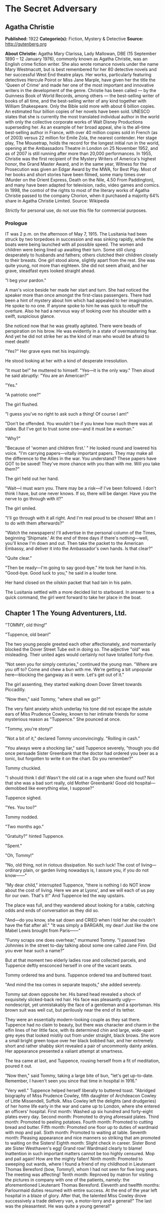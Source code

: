 * The Secret Adversary
** Agatha Christie
   *Published:* 1922
   *Categorie(s):* Fiction, Mystery & Detective
   *Source:* http://gutenberg.org


   *About Christie:*
   Agatha Mary Clarissa, Lady Mallowan, DBE (15 September 1890 -- 12 January 1976), commonly known as Agatha Christie, was
   an English crime fiction writer. She also wrote romance novels under the name Mary Westmacott, but is best remembered
   for her 80 detective novels and her successful West End theatre plays. Her works, particularly featuring detectives
   Hercule Poirot or Miss Jane Marple, have given her the title the 'Queen of Crime' and made her one of the most important
   and innovative writers in the development of the genre. Christie has been called --- by the Guinness Book of World
   Records, among others --- the best-selling writer of books of all time, and the best-selling writer of any kind together
   with William Shakespeare. Only the Bible sold more with about 6 billion copies. An estimated four billion copies of her
   novels have been sold. UNESCO states that she is currently the most translated individual author in the world with only
   the collective corporate works of Walt Disney Productions superseding her. As an example of her broad appeal, she is the
   all-time best-selling author in France, with over 40 million copies sold in French (as of 2003) versus 22 million for
   Emile Zola, the nearest contender. Her stage play, The Mousetrap, holds the record for the longest initial run in the
   world, opening at the Ambassadors Theatre in London on 25 November 1952, and as of 2007 is still running after more than
   20,000 performances. In 1955, Christie was the first recipient of the Mystery Writers of America's highest honor, the
   Grand Master Award, and in the same year, Witness for the Prosecution was given an Edgar Award by the MWA, for Best
   Play. Most of her books and short stories have been filmed, some many times over (Murder on the Orient Express, Death on
   the Nile, 4.50 From Paddington), and many have been adapted for television, radio, video games and comics. In 1998, the
   control of the rights to most of the literary works of Agatha Christie passed to the company Chorion, when it purchased
   a majority 64% share in Agatha Christie Limited. Source: Wikipedia

   Strictly for personal use, do not use this file for commercial purposes.

*** Prologue

    IT was 2 p.m. on the afternoon of May 7, 1915. The Lusitania had been struck by two torpedoes in succession and was
    sinking rapidly, while the boats were being launched with all possible speed. The women and children were being lined up
    awaiting their turn. Some still clung desperately to husbands and fathers; others clutched their children closely to
    their breasts. One girl stood alone, slightly apart from the rest. She was quite young, not more than eighteen. She did
    not seem afraid, and her grave, steadfast eyes looked straight ahead.

    "I beg your pardon."

    A man's voice beside her made her start and turn. She had noticed the speaker more than once amongst the first-class
    passengers. There had been a hint of mystery about him which had appealed to her imagination. He spoke to no one. If
    anyone spoke to him he was quick to rebuff the overture. Also he had a nervous way of looking over his shoulder with a
    swift, suspicious glance.

    She noticed now that he was greatly agitated. There were beads of perspiration on his brow. He was evidently in a state
    of overmastering fear. And yet he did not strike her as the kind of man who would be afraid to meet death!

    "Yes?" Her grave eyes met his inquiringly.

    He stood looking at her with a kind of desperate irresolution.

    "It must be!" he muttered to himself. "Yes---it is the only way." Then aloud he said abruptly: "You are an American?"

    "Yes."

    "A patriotic one?"

    The girl flushed.

    "I guess you've no right to ask such a thing! Of course I am!"

    "Don't be offended. You wouldn't be if you knew how much there was at stake. But I've got to trust some one---and it
    must be a woman."

    "Why?"

    "Because of 'women and children first.' " He looked round and lowered his voice. "I'm carrying papers---vitally
    important papers. They may make all the difference to the Allies in the war. You understand? These papers have GOT to be
    saved! They've more chance with you than with me. Will you take them?"

    The girl held out her hand.

    "Wait---I must warn you. There may be a risk---if I've been followed. I don't think I have, but one never knows. If so,
    there will be danger. Have you the nerve to go through with it?"

    The girl smiled.

    "I'll go through with it all right. And I'm real proud to be chosen! What am I to do with them afterwards?"

    "Watch the newspapers! I'll advertise in the personal column of the Times, beginning 'Shipmate.' At the end of three
    days if there's nothing---well, you'll know I'm down and out. Then take the packet to the American Embassy, and deliver
    it into the Ambassador's own hands. Is that clear?"

    "Quite clear."

    "Then be ready---I'm going to say good-bye." He took her hand in his. "Good-bye. Good luck to you," he said in a louder
    tone.

    Her hand closed on the oilskin packet that had lain in his palm.

    The Lusitania settled with a more decided list to starboard. In answer to a quick command, the girl went forward to take
    her place in the boat.

** Chapter 1 The Young Adventurers, Ltd.

   "TOMMY, old thing!"

   "Tuppence, old bean!"

   The two young people greeted each other affectionately, and momentarily blocked the Dover Street Tube exit in doing so.
   The adjective "old" was misleading. Their united ages would certainly not have totalled forty-five.

   "Not seen you for simply centuries," continued the young man. "Where are you off to? Come and chew a bun with me. We're
   getting a bit unpopular here---blocking the gangway as it were. Let's get out of it."

   The girl assenting, they started walking down Dover Street towards Piccadilly.

   "Now then," said Tommy, "where shall we go?"

   The very faint anxiety which underlay his tone did not escape the astute ears of Miss Prudence Cowley, known to her
   intimate friends for some mysterious reason as "Tuppence." She pounced at once.

   "Tommy, you're stony!"

   "Not a bit of it," declared Tommy unconvincingly. "Rolling in cash."

   "You always were a shocking liar," said Tuppence severely, "though you did once persuade Sister Greenbank that the
   doctor had ordered you beer as a tonic, but forgotten to write it on the chart. Do you remember?"

   Tommy chuckled.

   "I should think I did! Wasn't the old cat in a rage when she found out? Not that she was a bad sort really, old Mother
   Greenbank! Good old hospital---demobbed like everything else, I suppose?"

   Tuppence sighed.

   "Yes. You too?"

   Tommy nodded.

   "Two months ago."

   "Gratuity?" hinted Tuppence.

   "Spent."

   "Oh, Tommy!"

   "No, old thing, not in riotous dissipation. No such luck! The cost of living---ordinary plain, or garden living nowadays
   is, I assure you, if you do not know------"

   "My dear child," interrupted Tuppence, "there is nothing I do NOT know about the cost of living. Here we are at Lyons',
   and we will each of us pay for our own. That's it!" And Tuppence led the way upstairs.

   The place was full, and they wandered about looking for a table, catching odds and ends of conversation as they did so.

   "And---do you know, she sat down and CRIED when I told her she couldn't have the flat after all." "It was simply a
   BARGAIN, my dear! Just like the one Mabel Lewis brought from Paris------"

   "Funny scraps one does overhear," murmured Tommy. "I passed two Johnnies in the street to-day talking about some one
   called Jane Finn. Did you ever hear such a name?"

   But at that moment two elderly ladies rose and collected parcels, and Tuppence deftly ensconced herself in one of the
   vacant seats.

   Tommy ordered tea and buns. Tuppence ordered tea and buttered toast.

   "And mind the tea comes in separate teapots," she added severely.

   Tommy sat down opposite her. His bared head revealed a shock of exquisitely slicked-back red hair. His face was
   pleasantly ugly---nondescript, yet unmistakably the face of a gentleman and a sportsman. His brown suit was well cut,
   but perilously near the end of its tether.

   They were an essentially modern-looking couple as they sat there. Tuppence had no claim to beauty, but there was
   character and charm in the elfin lines of her little face, with its determined chin and large, wide-apart grey eyes that
   looked mistily out from under straight, black brows. She wore a small bright green toque over her black bobbed hair, and
   her extremely short and rather shabby skirt revealed a pair of uncommonly dainty ankles. Her appearance presented a
   valiant attempt at smartness.

   The tea came at last, and Tuppence, rousing herself from a fit of meditation, poured it out.

   "Now then," said Tommy, taking a large bite of bun, "let's get up-to-date. Remember, I haven't seen you since that time
   in hospital in 1916."

   "Very well." Tuppence helped herself liberally to buttered toast. "Abridged biography of Miss Prudence Cowley, fifth
   daughter of Archdeacon Cowley of Little Missendell, Suffolk. Miss Cowley left the delights (and drudgeries) of her home
   life early in the war and came up to London, where she entered an officers' hospital. First month: Washed up six hundred
   and forty-eight plates every day. Second month: Promoted to drying aforesaid plates. Third month: Promoted to peeling
   potatoes. Fourth month: Promoted to cutting bread and butter. Fifth month: Promoted one floor up to duties of wardmaid
   with mop and pail. Sixth month: Promoted to waiting at table. Seventh month: Pleasing appearance and nice manners so
   striking that am promoted to waiting on the Sisters! Eighth month: Slight check in career. Sister Bond ate Sister
   Westhaven's egg! Grand row! Wardmaid clearly to blame! Inattention in such important matters cannot be too highly
   censured. Mop and pail again! How are the mighty fallen! Ninth month: Promoted to sweeping out wards, where I found a
   friend of my childhood in Lieutenant Thomas Beresford (bow, Tommy!), whom I had not seen for five long years. The
   meeting was affecting! Tenth month: Reproved by matron for visiting the pictures in company with one of the patients,
   namely: the aforementioned Lieutenant Thomas Beresford. Eleventh and twelfth months: Parlourmaid duties resumed with
   entire success. At the end of the year left hospital in a blaze of glory. After that, the talented Miss Cowley drove
   successively a trade delivery van, a motor-lorry and a general!" The last was the pleasantest. He was quite a young
   general!"

   "What brighter was that?" inquired Tommy. "Perfectly sickening the way those brass hats drove from the War Office to the
   Savoy, and from the Savoy to the War Office!"

   "I've forgotten his name now," confessed Tuppence. "To resume, that was in a way the apex of my career. I next entered a
   Government office. We had several very enjoyable tea parties. I had intended to become a land girl, a postwoman, and a
   bus conductress by way of rounding off my career---but the Armistice intervened! I clung to the office with the true
   limpet touch for many long months, but, alas, I was combed out at last. Since then I've been looking for a job. Now
   then---your turn."

   "There's not so much promotion in mine," said Tommy regretfully, "and a great deal less variety. I went out to France
   again, as you know. Then they sent me to Mesopotamia, and I got wounded for the second time, and went into hospital out
   there. Then I got stuck in Egypt till the Armistice happened, kicked my heels there some time longer, and, as I told
   you, finally got demobbed. And, for ten long, weary months I've been job hunting! There aren't any jobs! And, if there
   were, they wouldn't give 'em to me. What good am I? What do I know about business? Nothing."

   Tuppence nodded gloomily.

   "What about the colonies?" she suggested.

   Tommy shook his head.

   "I shouldn't like the colonies---and I'm perfectly certain they wouldn't like me!"

   "Rich relations?"

   Again Tommy shook his head.

   "Oh, Tommy, not even a great-aunt?"

   "I've got an old uncle who's more or less rolling, but he's no good."

   "Why not?"

   "Wanted to adopt me once. I refused."

   "I think I remember hearing about it," said Tuppence slowly. "You refused because of your mother------"

   Tommy flushed.

   "Yes, it would have been a bit rough on the mater. As you know, I was all she had. Old boy hated her---wanted to get me
   away from her. Just a bit of spite."

   "Your mother's dead, isn't she?" said Tuppence gently.

   Tommy nodded.

   Tuppence's large grey eyes looked misty.

   "You're a good sort, Tommy. I always knew it."

   "Rot!" said Tommy hastily. "Well, that's my position. I'm just about desperate."

   "So am I! I've hung out as long as I could. I've touted round. I've answered advertisements. I've tried every mortal
   blessed thing. I've screwed and saved and pinched! But it's no good. I shall have to go home!"

   "Don't you want to?"

   "Of course I don't want to! What's the good of being sentimental? Father's a dear---I'm awfully fond of him---but you've
   no idea how I worry him! He has that delightful early Victorian view that short skirts and smoking are immoral. You can
   imagine what a thorn in the flesh I am to him! He just heaved a sigh of relief when the war took me off. You see, there
   are seven of us at home. It's awful! All housework and mothers' meetings! I have always been the changeling. I don't
   want to go back, but---oh, Tommy, what else is there to do?"

   Tommy shook his head sadly. There was a silence, and then Tuppence burst out:

   "Money, money, money! I think about money morning, noon and night! I dare say it's mercenary of me, but there it is!"

   "Same here," agreed Tommy with feeling.

   "I've thought over every imaginable way of getting it too," continued Tuppence. "There are only three! To be left it, to
   marry it, or to make it. First is ruled out. I haven't got any rich elderly relatives. Any relatives I have are in homes
   for decayed gentlewomen! I always help old ladies over crossings, and pick up parcels for old gentlemen, in case they
   should turn out to be eccentric millionaires. But not one of them has ever asked me my name---and quite a lot never said
   'Thank you.' "

   There was a pause.

   "Of course," resumed Tuppence, "marriage is my best chance. I made up my mind to marry money when I was quite young. Any
   thinking girl would! I'm not sentimental, you know." She paused. "Come now, you can't say I'm sentimental," she added
   sharply.

   "Certainly not," agreed Tommy hastily. "No one would ever think of sentiment in connection with you."

   "That's not very polite," replied Tuppence. "But I dare say you mean it all right. Well, there it is! I'm ready and
   willing---but I never meet any rich men! All the boys I know are about as hard up as I am."

   "What about the general?" inquired Tommy.

   "I fancy he keeps a bicycle shop in time of peace," explained Tuppence. "No, there it is! Now you could marry a rich
   girl."

   "I'm like you. I don't know any."

   "That doesn't matter. You can always get to know one. Now, if I see a man in a fur coat come out of the Ritz I can't
   rush up to him and say: 'Look here, you're rich. I'd like to know you.' "

   "Do you suggest that I should do that to a similarly garbed female?"

   "Don't be silly. You tread on her foot, or pick up her handkerchief, or something like that. If she thinks you want to
   know her she's flattered, and will manage it for you somehow."

   "You overrate my manly charms," murmured Tommy.

   "On the other hand," proceeded Tuppence, "my millionaire would probably run for his life! No---marriage is fraught with
   difficulties. Remains---to MAKE money!"

   "We've tried that, and failed," Tommy reminded her.

   "We've tried all the orthodox ways, yes. But suppose we try the unorthodox. Tommy, let's be adventurers!"

   "Certainly," replied Tommy cheerfully. "How do we begin?"

   "That's the difficulty. If we could make ourselves known, people might hire us to commit crimes for them."

   "Delightful," commented Tommy. "Especially coming from a clergyman's daughter!"

   "The moral guilt," Tuppence pointed out, "would be theirs---not mine. You must admit that there's a difference between
   stealing a diamond necklace for yourself and being hired to steal it."

   "There wouldn't be the least difference if you were caught!"

   "Perhaps not. But I shouldn't be caught. I'm so clever."

   "Modesty always was your besetting sin," remarked Tommy.

   "Don't rag. Look here, Tommy, shall we really? Shall we form a business partnership?"

   "Form a company for the stealing of diamond necklaces?"

   "That was only an illustration. Let's have a---what do you call it in book-keeping?"

   "Don't know. Never did any."

   "I have---but I always got mixed up, and used to put credit entries on the debit side, and vice versa---so they fired me
   out. Oh, I know---a joint venture! It struck me as such a romantic phrase to come across in the middle of musty old
   figures. It's got an Elizabethan flavour about it---makes one think of galleons and doubloons. A joint venture!"

   "Trading under the name of the Young Adventurers, Ltd.? Is that your idea, Tuppence?"

   "It's all very well to laugh, but I feel there might be something in it."

   "How do you propose to get in touch with your would-be employers?"

   "Advertisement," replied Tuppence promptly. "Have you got a bit of paper and a pencil? Men usually seem to have. Just
   like we have hairpins and powder-puffs."

   Tommy handed over a rather shabby green notebook, and Tuppence began writing busily.

   "Shall we begin: 'Young officer, twice wounded in the war---' "

   "Certainly not."

   "Oh, very well, my dear boy. But I can assure you that that sort of thing might touch the heart of an elderly spinster,
   and she might adopt you, and then there would be no need for you to be a young adventurer at all."

   "I don't want to be adopted."

   "I forgot you had a prejudice against it. I was only ragging you! The papers are full up to the brim with that type of
   thing. Now listen---how's this? 'Two young adventurers for hire. Willing to do anything, go anywhere. Pay must be good.'
   (We might as well make that clear from the start.) Then we might add: 'No reasonable offer refused'---like flats and
   furniture."

   "I should think any offer we get in answer to that would be a pretty UNreasonable one!"

   "Tommy! You're a genius! That's ever so much more chic. 'No unreasonable offer refused---if pay is good.' How's that?"

   "I shouldn't mention pay again. It looks rather eager."

   "It couldn't look as eager as I feel! But perhaps you are right. Now I'll read it straight through. 'Two young
   adventurers for hire. Willing to do anything, go anywhere. Pay must be good. No unreasonable offer refused.' How would
   that strike you if you read it?"

   "It would strike me as either being a hoax, or else written by a lunatic."

   "It's not half so insane as a thing I read this morning beginning 'Petunia' and signed 'Best Boy.' " She tore out the
   leaf and handed it to Tommy. "There you are. Times, I think. Reply to Box so-and-so. I expect it will be about five
   shillings. Here's half a crown for my share."

   Tommy was holding the paper thoughtfully. His faced burned a deeper red.

   "Shall we really try it?" he said at last. "Shall we, Tuppence? Just for the fun of the thing?"

   "Tommy, you're a sport! I knew you would be! Let's drink to success." She poured some cold dregs of tea into the two
   cups.

   "Here's to our joint venture, and may it prosper!"

   "The Young Adventurers, Ltd.!" responded Tommy.

   They put down the cups and laughed rather uncertainly. Tuppence rose.

   "I must return to my palatial suite at the hostel."

   "Perhaps it is time I strolled round to the Ritz," agreed Tommy with a grin. "Where shall we meet? And when?"

   "Twelve o'clock to-morrow. Piccadilly Tube station. Will that suit you?"

   "My time is my own," replied Mr. Beresford magnificently.

   "So long, then."

   "Good-bye, old thing."

   The two young people went off in opposite directions. Tuppence's hostel was situated in what was charitably called
   Southern Belgravia. For reasons of economy she did not take a bus.

   She was half-way across St. James's Park, when a man's voice behind her made her start.

   "Excuse me," it said. "But may I speak to you for a moment?"

** Chapter 2 Mr. Whittington's Offer

   TUPPENCE turned sharply, but the words hovering on the tip of her tongue remained unspoken, for the man's appearance and
   manner did not bear out her first and most natural assumption. She hesitated. As if he read her thoughts, the man said
   quickly:

   "I can assure you I mean no disrespect."

   Tuppence believed him. Although she disliked and distrusted him instinctively, she was inclined to acquit him of the
   particular motive which she had at first attributed to him. She looked him up and down. He was a big man, clean shaven,
   with a heavy jowl. His eyes were small and cunning, and shifted their glance under her direct gaze.

   "Well, what is it?" she asked.

   The man smiled.

   "I happened to overhear part of your conversation with the young gentleman in Lyons'."

   "Well---what of it?"

   "Nothing---except that I think I may be of some use to you."

   Another inference forced itself into Tuppence's mind:

   "You followed me here?"

   "I took that liberty."

   "And in what way do you think you could be of use to me?"

   The man took a card from his pocket and handed it to her with a bow.

   Tuppence took it and scrutinized it carefully. It bore the inscription, "Mr. Edward Whittington." Below the name were
   the words "Esthonia Glassware Co.," and the address of a city office. Mr. Whittington spoke again:

   "If you will call upon me to-morrow morning at eleven o'clock, I will lay the details of my proposition before you."

   "At eleven o'clock?" said Tuppence doubtfully.

   "At eleven o'clock."

   Tuppence made up her mind.

   "Very well. I'll be there."

   "Thank you. Good evening."

   He raised his hat with a flourish, and walked away. Tuppence remained for some minutes gazing after him. Then she gave a
   curious movement of her shoulders, rather as a terrier shakes himself.

   "The adventures have begun," she murmured to herself. "What does he want me to do, I wonder? There's something about
   you, Mr. Whittington, that I don't like at all. But, on the other hand, I'm not the least bit afraid of you. And as I've
   said before, and shall doubtless say again, little Tuppence can look after herself, thank you!"

   And with a short, sharp nod of her head she walked briskly onward. As a result of further meditations, however, she
   turned aside from the direct route and entered a post office. There she pondered for some moments, a telegraph form in
   her hand. The thought of a possible five shillings spent unnecessarily spurred her to action, and she decided to risk
   the waste of ninepence.

   Disdaining the spiky pen and thick, black treacle which a beneficent Government had provided, Tuppence drew out Tommy's
   pencil which she had retained and wrote rapidly: "Don't put in advertisement. Will explain to-morrow." She addressed it
   to Tommy at his club, from which in one short month he would have to resign, unless a kindly fortune permitted him to
   renew his subscription.

   "It may catch him," she murmured. "Anyway, it's worth trying."

   After handing it over the counter she set out briskly for home, stopping at a baker's to buy three penny-worth of new
   buns.

   Later, in her tiny cubicle at the top of the house she munched buns and reflected on the future. What was the Esthonia
   Glassware Co., and what earthly need could it have for her services? A pleasurable thrill of excitement made Tuppence
   tingle. At any rate, the country vicarage had retreated into the background again. The morrow held possibilities.

   It was a long time before Tuppence went to sleep that night, and, when at length she did, she dreamed that Mr.
   Whittington had set her to washing up a pile of Esthonia Glassware, which bore an unaccountable resemblance to hospital
   plates!

   It wanted some five minutes to eleven when Tuppence reached the block of buildings in which the offices of the Esthonia
   Glassware Co. were situated. To arrive before the time would look over-eager. So Tuppence decided to walk to the end of
   the street and back again. She did so. On the stroke of eleven she plunged into the recesses of the building. The
   Esthonia Glassware Co. was on the top floor. There was a lift, but Tuppence chose to walk up.

   Slightly out of breath, she came to a halt outside the ground glass door with the legend painted across it "Esthonia
   Glassware Co."

   Tuppence knocked. In response to a voice from within, she turned the handle and walked into a small rather dirty outer
   office.

   A middle-aged clerk got down from a high stool at a desk near the window and came towards her inquiringly.

   "I have an appointment with Mr. Whittington," said Tuppence.

   "Will you come this way, please." He crossed to a partition door with "Private" on it, knocked, then opened the door and
   stood aside to let her pass in.

   Mr. Whittington was seated behind a large desk covered with papers. Tuppence felt her previous judgment confirmed. There
   was something wrong about Mr. Whittington. The combination of his sleek prosperity and his shifty eye was not
   attractive.

   He looked up and nodded.

   "So you've turned up all right? That's good. Sit down, will you?"

   Tuppence sat down on the chair facing him. She looked particularly small and demure this morning. She sat there meekly
   with downcast eyes whilst Mr. Whittington sorted and rustled amongst his papers. Finally he pushed them away, and leaned
   over the desk.

   "Now, my dear young lady, let us come to business." His large face broadened into a smile. "You want work? Well, I have
   work to offer you. What should you say now to L100 down, and all expenses paid?" Mr. Whittington leaned back in his
   chair, and thrust his thumbs into the arm-holes of his waistcoat.

   Tuppence eyed him warily.

   "And the nature of the work?" she demanded.

   "Nominal---purely nominal. A pleasant trip, that is all."

   "Where to?"

   Mr. Whittington smiled again.

   "Paris."

   "Oh!" said Tuppence thoughtfully. To herself she said: "Of course, if father heard that he would have a fit! But somehow
   I don't see Mr. Whittington in the role of the gay deceiver."

   "Yes," continued Whittington. "What could be more delightful? To put the clock back a few years---a very few, I am
   sure---and re-enter one of those charming pensionnats de jeunes filles with which Paris abounds------"

   Tuppence interrupted him.

   "A pensionnat?"

   "Exactly. Madame Colombier's in the Avenue de Neuilly."

   Tuppence knew the name well. Nothing could have been more select. She had had several American friends there. She was
   more than ever puzzled.

   "You want me to go to Madame Colombier's? For how long?"

   "That depends. Possibly three months."

   "And that is all? There are no other conditions?"

   "None whatever. You would, of course, go in the character of my ward, and you would hold no communication with your
   friends. I should have to request absolute secrecy for the time being. By the way, you are English, are you not?"

   "Yes."

   "Yet you speak with a slight American accent?"

   "My great pal in hospital was a little American girl. I dare say I picked it up from her. I can soon get out of it
   again."

   "On the contrary, it might be simpler for you to pass as an American. Details about your past life in England might be
   more difficult to sustain. Yes, I think that would be decidedly better. Then------"

   "One moment, Mr. Whittington! You seem to be taking my consent for granted."

   Whittington looked surprised.

   "Surely you are not thinking of refusing? I can assure you that Madame Colombier's is a most high-class and orthodox
   establishment. And the terms are most liberal."

   "Exactly," said Tuppence. "That's just it. The terms are almost too liberal, Mr. Whittington. I cannot see any way in
   which I can be worth that amount of money to you."

   "No?" said Whittington softly. "Well, I will tell you. I could doubtless obtain some one else for very much less. What I
   am willing to pay for is a young lady with sufficient intelligence and presence of mind to sustain her part well, and
   also one who will have sufficient discretion not to ask too many questions."

   Tuppence smiled a little. She felt that Whittington had scored.

   "There's another thing. So far there has been no mention of Mr. Beresford. Where does he come in?"

   "Mr. Beresford?"

   "My partner," said Tuppence with dignity. "You saw us together yesterday."

   "Ah, yes. But I'm afraid we shan't require his services."

   "Then it's off!" Tuppence rose. "It's both or neither. Sorry---but that's how it is. Good morning, Mr. Whittington."

   "Wait a minute. Let us see if something can't be managed. Sit down again, Miss------" He paused interrogatively.

   Tuppence's conscience gave her a passing twinge as she remembered the archdeacon. She seized hurriedly on the first name
   that came into her head.

   "Jane Finn," she said hastily; and then paused open-mouthed at the effect of those two simple words.

   All the geniality had faded out of Whittington's face. It was purple with rage, and the veins stood out on the forehead.
   And behind it all there lurked a sort of incredulous dismay. He leaned forward and hissed savagely:

   "So that's your little game, is it?"

   Tuppence, though utterly taken aback, nevertheless kept her head. She had not the faintest comprehension of his meaning,
   but she was naturally quick-witted, and felt it imperative to "keep her end up" as she phrased it.

   Whittington went on:

   "Been playing with me, have you, all the time, like a cat and mouse? Knew all the time what I wanted you for, but kept
   up the comedy. Is that it, eh?" He was cooling down. The red colour was ebbing out of his face. He eyed her keenly.
   "Who's been blabbing? Rita?"

   Tuppence shook her head. She was doubtful as to how long she could sustain this illusion, but she realized the
   importance of not dragging an unknown Rita into it.

   "No," she replied with perfect truth. "Rita knows nothing about me."

   His eyes still bored into her like gimlets.

   "How much do you know?" he shot out.

   "Very little indeed," answered Tuppence, and was pleased to note that Whittington's uneasiness was augmented instead of
   allayed. To have boasted that she knew a lot might have raised doubts in his mind.

   "Anyway," snarled Whittington, "you knew enough to come in here and plump out that name."

   "It might be my own name," Tuppence pointed out.

   "It's likely, isn't it, then there would be two girls with a name like that?"

   "Or I might just have hit upon it by chance," continued Tuppence, intoxicated with the success of truthfulness.

   Mr. Whittington brought his fist down upon the desk with a bang.

   "Quit fooling! How much do you know? And how much do you want?"

   The last five words took Tuppence's fancy mightily, especially after a meagre breakfast and a supper of buns the night
   before. Her present part was of the adventuress rather than the adventurous order, but she did not deny its
   possibilities. She sat up and smiled with the air of one who has the situation thoroughly well in hand.

   "My dear Mr. Whittington," she said, "let us by all means lay our cards upon the table. And pray do not be so angry. You
   heard me say yesterday that I proposed to live by my wits. It seems to me that I have now proved I have some wits to
   live by! I admit I have knowledge of a certain name, but perhaps my knowledge ends there."

   "Yes---and perhaps it doesn't," snarled Whittington.

   "You insist on misjudging me," said Tuppence, and sighed gently.

   "As I said once before," said Whittington angrily, "quit fooling, and come to the point. You can't play the innocent
   with me. You know a great deal more than you're willing to admit."

   Tuppence paused a moment to admire her own ingenuity, and then said softly:

   "I shouldn't like to contradict you, Mr. Whittington."

   "So we come to the usual question---how much?"

   Tuppence was in a dilemma. So far she had fooled Whittington with complete success, but to mention a palpably impossible
   sum might awaken his suspicions. An idea flashed across her brain.

   "Suppose we say a little something down, and a fuller discussion of the matter later?"

   Whittington gave her an ugly glance.

   "Blackmail, eh?"

   Tuppence smiled sweetly.

   "Oh no! Shall we say payment of services in advance?"

   Whittington grunted.

   "You see," explained Tuppence still sweetly, "I'm so very fond of money!"

   "You're about the limit, that's what you are," growled Whittington, with a sort of unwilling admiration. "You took me in
   all right. Thought you were quite a meek little kid with just enough brains for my purpose."

   "Life," moralized Tuppence, "is full of surprises."

   "All the same," continued Whittington, "some one's been talking. You say it isn't Rita. Was it------? Oh, come in."

   The clerk followed his discreet knock into the room, and laid a paper at his master's elbow.

   "Telephone message just come for you, sir."

   Whittington snatched it up and read it. A frown gathered on his brow.

   "That'll do, Brown. You can go."

   The clerk withdrew, closing the door behind him. Whittington turned to Tuppence.

   "Come to-morrow at the same time. I'm busy now. Here's fifty to go on with."

   He rapidly sorted out some notes, and pushed them across the table to Tuppence, then stood up, obviously impatient for
   her to go.

   The girl counted the notes in a businesslike manner, secured them in her handbag, and rose.

   "Good morning, Mr. Whittington," she said politely. "At least, au revoir, I should say."

   "Exactly. Au revoir!" Whittington looked almost genial again, a reversion that aroused in Tuppence a faint misgiving.
   "Au revoir, my clever and charming young lady."

   Tuppence sped lightly down the stairs. A wild elation possessed her. A neighbouring clock showed the time to be five
   minutes to twelve.

   "Let's give Tommy a surprise!" murmured Tuppence, and hailed a taxi.

   The cab drew up outside the tube station. Tommy was just within the entrance. His eyes opened to their fullest extent as
   he hurried forward to assist Tuppence to alight. She smiled at him affectionately, and remarked in a slightly affected
   voice:

   "Pay the thing, will you, old bean? I've got nothing smaller than a five-pound note!"

** Chapter 3 A Set Back

   THE moment was not quite so triumphant as it ought to have been. To begin with, the resources of Tommy's pockets were
   somewhat limited. In the end the fare was managed, the lady recollecting a plebeian twopence, and the driver, still
   holding the varied assortment of coins in his hand, was prevailed upon to move on, which he did after one last hoarse
   demand as to what the gentleman thought he was giving him?

   "I think you've given him too much, Tommy," said Tuppence innocently. "I fancy he wants to give some of it back."

   It was possibly this remark which induced the driver to move away.

   "Well," said Mr. Beresford, at length able to relieve his feelings, "what the---dickens, did you want to take a taxi
   for?"

   "I was afraid I might be late and keep you waiting," said Tuppence gently.

   "Afraid---you---might---be---late! Oh, Lord, I give it up!" said Mr. Beresford.

   "And really and truly," continued Tuppence, opening her eyes very wide, "I haven't got anything smaller than a
   five-pound note."

   "You did that part of it very well, old bean, but all the same the fellow wasn't taken in---not for a moment!"

   "No," said Tuppence thoughtfully, "he didn't believe it. That's the curious part about speaking the truth. No one does
   believe it. I found that out this morning. Now let's go to lunch. How about the Savoy?"

   Tommy grinned.

   "How about the Ritz?"

   "On second thoughts, I prefer the Piccadilly. It's nearer. We shan't have to take another taxi. Come along."

   "Is this a new brand of humour? Or is your brain really unhinged?" inquired Tommy.

   "Your last supposition is the correct one. I have come into money, and the shock has been too much for me! For that
   particular form of mental trouble an eminent physician recommends unlimited Hors d'oeuvre, Lobster a l'americane,
   Chicken Newberg, and Peche Melba! Let's go and get them!"

   "Tuppence, old girl, what has really come over you?"

   "Oh, unbelieving one!" Tuppence wrenched open her bag. "Look here, and here, and here!"

   "Great Jehosaphat! My dear girl, don't wave Fishers aloft like that!"

   "They're not Fishers. They're five times better than Fishers, and this one's ten times better!"

   Tommy groaned.

   "I must have been drinking unawares! Am I dreaming, Tuppence, or do I really behold a large quantity of five-pound notes
   being waved about in a dangerous fashion?"

   "Even so, O King! Now, will you come and have lunch?"

   "I'll come anywhere. But what have you been doing? Holding up a bank?"

   "All in good time. What an awful place Piccadilly Circus is. There's a huge bus bearing down on us. It would be too
   terrible if they killed the five-pound notes!"

   "Grill room?" inquired Tommy, as they reached the opposite pavement in safety.

   "The other's more expensive," demurred Tuppence.

   "That's mere wicked wanton extravagance. Come on below."

   "Are you sure I can get all the things I want there?"

   "That extremely unwholesome menu you were outlining just now? Of course you can---or as much as is good for you,
   anyway."

   "And now tell me," said Tommy, unable to restrain his pent-up curiosity any longer, as they sat in state surrounded by
   the many hors d'oeuvre of Tuppence's dreams.

   Miss Cowley told him.

   "And the curious part of it is," she ended, "that I really did invent the name of Jane Finn! I didn't want to give my
   own because of poor father---in case I should get mixed up in anything shady."

   "Perhaps that's so," said Tommy slowly. "But you didn't invent it."

   "What?"

   "No. I told it to you. Don't you remember, I said yesterday I'd overheard two people talking about a female called Jane
   Finn? That's what brought the name into your mind so pat."

   "So you did. I remember now. How extraordinary------" Tuppence tailed off into silence. Suddenly she aroused herself.
   "Tommy!"

   "Yes?"

   "What were they like, the two men you passed?"

   Tommy frowned in an effort at remembrance.

   "One was a big fat sort of chap. Clean shaven, I think---and dark."

   "That's him," cried Tuppence, in an ungrammatical squeal. "That's Whittington! What was the other man like?"

   "I can't remember. I didn't notice him particularly. It was really the outlandish name that caught my attention."

   "And people say that coincidences don't happen!" Tuppence tackled her Peche Melba happily.

   But Tommy had become serious.

   "Look here, Tuppence, old girl, what is this going to lead to?"

   "More money," replied his companion.

   "I know that. You've only got one idea in your head. What I mean is, what about the next step? How are you going to keep
   the game up?"

   "Oh!" Tuppence laid down her spoon. "You're right, Tommy, it is a bit of a poser."

   "After all, you know, you can't bluff him forever. You're sure to slip up sooner or later. And, anyway, I'm not at all
   sure that it isn't actionable---blackmail, you know."

   "Nonsense. Blackmail is saying you'll tell unless you are given money. Now, there's nothing I could tell, because I
   don't really know anything."

   "Hm," said Tommy doubtfully. "Well, anyway, what ARE we going to do? Whittington was in a hurry to get rid of you this
   morning, but next time he'll want to know something more before he parts with his money. He'll want to know how much YOU
   know, and where you got your information from, and a lot of other things that you can't cope with. What are you going to
   do about it?"

   Tuppence frowned severely.

   "We must think. Order some Turkish coffee, Tommy. Stimulating to the brain. Oh, dear, what a lot I have eaten!"

   "You have made rather a hog of yourself! So have I for that matter, but I flatter myself that my choice of dishes was
   more judicious than yours. Two coffees." (This was to the waiter.) "One Turkish, one French."

   Tuppence sipped her coffee with a deeply reflective air, and snubbed Tommy when he spoke to her.

   "Be quiet. I'm thinking."

   "Shades of Pelmanism!" said Tommy, and relapsed into silence.

   "There!" said Tuppence at last. "I've got a plan. Obviously what we've got to do is to find out more about it all."

   Tommy applauded.

   "Don't jeer. We can only find out through Whittington. We must discover where he lives, what he does---sleuth him, in
   fact! Now I can't do it, because he knows me, but he only saw you for a minute or two in Lyons'. He's not likely to
   recognize you. After all, one young man is much like another."

   "I repudiate that remark utterly. I'm sure my pleasing features and distinguished appearance would single me out from
   any crowd."

   "My plan is this," Tuppence went on calmly, "I'll go alone to-morrow. I'll put him off again like I did to-day. It
   doesn't matter if I don't get any more money at once. Fifty pounds ought to last us a few days."

   "Or even longer!"

   "You'll hang about outside. When I come out I shan't speak to you in case he's watching. But I'll take up my stand
   somewhere near, and when he comes out of the building I'll drop a handkerchief or something, and off you go!"

   "Off I go where?"

   "Follow him, of course, silly! What do you think of the idea?"

   "Sort of thing one reads about in books. I somehow feel that in real life one will feel a bit of an ass standing in the
   street for hours with nothing to do. People will wonder what I'm up to."

   "Not in the city. Every one's in such a hurry. Probably no one will even notice you at all."

   "That's the second time you've made that sort of remark. Never mind, I forgive you. Anyway, it will be rather a lark.
   What are you doing this afternoon?"

   "Well," said Tuppence meditatively. "I HAD thought of hats! Or perhaps silk stockings! Or perhaps------"

   "Hold hard," admonished Tommy. "There's a limit to fifty pounds! But let's do dinner and a show to-night at all events."

   "Rather."

   The day passed pleasantly. The evening even more so. Two of the five-pound notes were now irretrievably dead.

   They met by arrangement the following morning and proceeded citywards. Tommy remained on the opposite side of the road
   while Tuppence plunged into the building.

   Tommy strolled slowly down to the end of the street, then back again. Just as he came abreast of the building, Tuppence
   darted across the road.

   "Tommy!"

   "Yes. What's up?"

   "The place is shut. I can't make anyone hear."

   "That's odd."

   "Isn't it? Come up with me, and let's try again."

   Tommy followed her. As they passed the third floor landing a young clerk came out of an office. He hesitated a moment,
   then addressed himself to Tuppence.

   "Were you wanting the Esthonia Glassware?"

   "Yes, please."

   "It's closed down. Since yesterday afternoon. Company being wound up, they say. Not that I've ever heard of it myself.
   But anyway the office is to let."

   "Th---thank you," faltered Tuppence. "I suppose you don't know Mr. Whittington's address?"

   "Afraid I don't. They left rather suddenly."

   "Thank you very much," said Tommy. "Come on, Tuppence."

   They descended to the street again where they gazed at one another blankly.

   "That's torn it," said Tommy at length.

   "And I never suspected it," wailed Tuppence.

   "Cheer up, old thing, it can't be helped."

   "Can't it, though!" Tuppence's little chin shot out defiantly. "Do you think this is the end? If so, you're wrong. It's
   just the beginning!"

   "The beginning of what?"

   "Of our adventure! Tommy, don't you see, if they are scared enough to run away like this, it shows that there must be a
   lot in this Jane Finn business! Well, we'll get to the bottom of it. We'll run them down! We'll be sleuths in earnest!"

   "Yes, but there's no one left to sleuth."

   "No, that's why we'll have to start all over again. Lend me that bit of pencil. Thanks. Wait a minute---don't interrupt.
   There!" Tuppence handed back the pencil, and surveyed the piece of paper on which she had written with a satisfied eye:

   "What's that?"

   "Advertisement."

   "You're not going to put that thing in after all?"

   "No, it's a different one." She handed him the slip of paper.

   Tommy read the words on it aloud:

   "WANTED, any information respecting Jane Finn. Apply Y.A."

** Chapter 4 Who Is Jane Finn?

   THE next day passed slowly. It was necessary to curtail expenditure. Carefully husbanded, forty pounds will last a long
   time. Luckily the weather was fine, and "walking is cheap," dictated Tuppence. An outlying picture house provided them
   with recreation for the evening.

   The day of disillusionment had been a Wednesday. On Thursday the advertisement had duly appeared. On Friday letters
   might be expected to arrive at Tommy's rooms.

   He had been bound by an honourable promise not to open any such letters if they did arrive, but to repair to the
   National Gallery, where his colleague would meet him at ten o'clock.

   Tuppence was first at the rendezvous. She ensconced herself on a red velvet seat, and gazed at the Turners with unseeing
   eyes until she saw the familiar figure enter the room.

   "Well?"

   "Well," returned Mr. Beresford provokingly. "Which is your favourite picture?"

   "Don't be a wretch. Aren't there ANY answers?"

   Tommy shook his head with a deep and somewhat overacted melancholy.

   "I didn't want to disappoint you, old thing, by telling you right off. It's too bad. Good money wasted." He sighed.
   "Still, there it is. The advertisement has appeared, and---there are only two answers!"

   "Tommy, you devil!" almost screamed Tuppence. "Give them to me. How could you be so mean!"

   "Your language, Tuppence, your language! They're very particular at the National Gallery. Government show, you know. And
   do remember, as I have pointed out to you before, that as a clergyman's daughter------"

   "I ought to be on the stage!" finished Tuppence with a snap.

   "That is not what I intended to say. But if you are sure that you have enjoyed to the full the reaction of joy after
   despair with which I have kindly provided you free of charge, let us get down to our mail, as the saying goes."

   Tuppence snatched the two precious envelopes from him unceremoniously, and scrutinized them carefully.

   "Thick paper, this one. It looks rich. We'll keep it to the last and open the other first."

   "Right you are. One, two, three, go!"

   Tuppence's little thumb ripped open the envelope, and she extracted the contents.

   "DEAR SIR,

   "Referring to your advertisement in this morning's paper, I may be able to be of some use to you. Perhaps you could call
   and see me at the above address at eleven o'clock to-morrow morning. "Yours truly, "A. CARTER.

   "27 Carshalton Gardens," said Tuppence, referring to the address. "That's Gloucester Road way. Plenty of time to get
   there if we tube."

   "The following," said Tommy, "is the plan of campaign. It is my turn to assume the offensive. Ushered into the presence
   of Mr. Carter, he and I wish each other good morning as is customary. He then says: 'Please take a seat, Mr.---er?' To
   which I reply promptly and significantly: 'Edward Whittington!' whereupon Mr. Carter turns purple in the face and gasps
   out: 'How much?' Pocketing the usual fee of fifty pounds, I rejoin you in the road outside, and we proceed to the next
   address and repeat the performance."

   "Don't be absurd, Tommy. Now for the other letter. Oh, this is from the Ritz!"

   "A hundred pounds instead of fifty!"

   "I'll read it:

   "DEAR SIR,

   "Re your advertisement, I should be glad if you would call round somewhere about lunch-time. "Yours truly, "JULIUS P.
   HERSHEIMMER."

   "Ha!" said Tommy. "Do I smell a Boche? Or only an American millionaire of unfortunate ancestry? At all events we'll call
   at lunch-time. It's a good time---frequently leads to free food for two."

   Tuppence nodded assent.

   "Now for Carter. We'll have to hurry."

   Carshalton Terrace proved to be an unimpeachable row of what Tuppence called "ladylike looking houses." They rang the
   bell at No. 27, and a neat maid answered the door. She looked so respectable that Tuppence's heart sank. Upon Tommy's
   request for Mr. Carter, she showed them into a small study on the ground floor where she left them. Hardly a minute
   elapsed, however, before the door opened, and a tall man with a lean hawklike face and a tired manner entered the room.

   "Mr. Y. A.?" he said, and smiled. His smile was distinctly attractive. "Do sit down, both of you."

   They obeyed. He himself took a chair opposite to Tuppence and smiled at her encouragingly. There was something in the
   quality of his smile that made the girl's usual readiness desert her.

   As he did not seem inclined to open the conversation, Tuppence was forced to begin.

   "We wanted to know---that is, would you be so kind as to tell us anything you know about Jane Finn?"

   "Jane Finn? Ah!" Mr. Carter appeared to reflect. "Well, the question is, what do you know about her?"

   Tuppence drew herself up.

   "I don't see that that's got anything to do with it."

   "No? But it has, you know, really it has." He smiled again in his tired way, and continued reflectively. "So that brings
   us down to it again. What do you know about Jane Finn?

   "Come now," he continued, as Tuppence remained silent. "You must know SOMETHING to have advertised as you did?" He
   leaned forward a little, his weary voice held a hint of persuasiveness. "Suppose you tell me ... "

   There was something very magnetic about Mr. Carter's personality. Tuppence seemed to shake herself free of it with an
   effort, as she said:

   "We couldn't do that, could we, Tommy?"

   But to her surprise, her companion did not back her up. His eyes were fixed on Mr. Carter, and his tone when he spoke
   held an unusual note of deference.

   "I dare say the little we know won't be any good to you, sir. But such as it is, you're welcome to it."

   "Tommy!" cried out Tuppence in surprise.

   Mr. Carter slewed round in his chair. His eyes asked a question.

   Tommy nodded.

   "Yes, sir, I recognized you at once. Saw you in France when I was with the Intelligence. As soon as you came into the
   room, I knew------"

   Mr. Carter held up his hand.

   "No names, please. I'm known as Mr. Carter here. It's my cousin's house, by the way. She's willing to lend it to me
   sometimes when it's a case of working on strictly unofficial lines. Well, now"---he looked from one to the
   other---"who's going to tell me the story?"

   "Fire ahead, Tuppence," directed Tommy. "It's your yarn."

   "Yes, little lady, out with it."

   And obediently Tuppence did out with it, telling the whole story from the forming of the Young Adventurers, Ltd.,
   downwards.

   Mr. Carter listened in silence with a resumption of his tired manner. Now and then he passed his hand across his lips as
   though to hide a smile. When she had finished he; nodded gravely.

   "Not much. But suggestive. Quite suggestive. If you'll excuse my saying so, you're a curious young couple. I don't
   know---you might succeed where others have failed ... I believe in luck, you know---always have... ."

   He paused a moment, and then went on.

   "Well, how about it? You're out for adventure. How would you like to work for me? All quite unofficial, you know.
   Expenses paid, and a moderate screw?"

   Tuppence gazed at him, her lips parted, her eyes growing wider and wider.

   "What should we have to do?" she breathed.

   Mr. Carter smiled.

   "Just go on with what you're doing now. FIND JANE FINN."

   "Yes, but---who IS Jane Finn?"

   Mr. Carter nodded gravely.

   "Yes, you're entitled to know that, I think."

   He leaned back in his chair, crossed his legs, brought the tips of his fingers together, and began in a low monotone:

   "Secret diplomacy (which, by the way, is nearly always bad policy!) does not concern you. It will be sufficient to say
   that in the early days of 1915 a certain document came into being. It was the draft of a secret
   agreement---treaty---call it what you like. It was drawn up ready for signature by the various representatives, and
   drawn up in America---at that time a neutral country. It was dispatched to England by a special messenger selected for
   that purpose, a young fellow called Danvers. It was hoped that the whole affair had been kept so secret that nothing
   would have leaked out. That kind of hope is usually disappointed. Somebody always talks!

   "Danvers sailed for England on the Lusitania. He carried the precious papers in an oilskin packet which he wore next his
   skin. It was on that particular voyage that the Lusitania was torpedoed and sunk. Danvers was among the list of those
   missing. Eventually his body was washed ashore, and identified beyond any possible doubt. But the oilskin packet was
   missing!

   "The question was, had it been taken from him, or had he himself passed it on into another's keeping? There were a few
   incidents that strengthened the possibility of the latter theory. After the torpedo struck the ship, in the few moments
   during the launching of the boats, Danvers was seen speaking to a young American girl. No one actually saw him pass
   anything to her, but he might have done so. It seems to me quite likely that he entrusted the papers to this girl,
   believing that she, as a woman, had a greater chance of bringing them safely to shore.

   "But if so, where was the girl, and what had she done with the papers? By later advice from America it seemed likely
   that Danvers had been closely shadowed on the way over. Was this girl in league with his enemies? Or had she, in her
   turn, been shadowed and either tricked or forced into handing over the precious packet?

   "We set to work to trace her out. It proved unexpectedly difficult. Her name was Jane Finn, and it duly appeared among
   the list of the survivors, but the girl herself seemed to have vanished completely. Inquiries into her antecedents did
   little to help us. She was an orphan, and had been what we should call over here a pupil teacher in a small school out
   West. Her passport had been made out for Paris, where she was going to join the staff of a hospital. She had offered her
   services voluntarily, and after some correspondence they had been accepted. Having seen her name in the list of the
   saved from the Lusitania, the staff of the hospital were naturally very surprised at her not arriving to take up her
   billet, and at not hearing from her in any way.

   "Well, every effort was made to trace the young lady---but all in vain. We tracked her across Ireland, but nothing could
   be heard of her after she set foot in England. No use was made of the draft treaty---as might very easily have been
   done---and we therefore came to the conclusion that Danvers had, after all, destroyed it. The war entered on another
   phase, the diplomatic aspect changed accordingly, and the treaty was never redrafted. Rumours as to its existence were
   emphatically denied. The disappearance of Jane Finn was forgotten and the whole affair was lost in oblivion."

   Mr. Carter paused, and Tuppence broke in impatiently:

   "But why has it all cropped up again? The war's over."

   A hint of alertness came into Mr. Carter's manner.

   "Because it seems that the papers were not destroyed after all, and that they might be resurrected to-day with a new and
   deadly significance."

   Tuppence stared. Mr. Carter nodded.

   "Yes, five years ago, that draft treaty was a weapon in our hands; to-day it is a weapon against us. It was a gigantic
   blunder. If its terms were made public, it would mean disaster... . It might possibly bring about another war---not with
   Germany this time! That is an extreme possibility, and I do not believe in its likelihood myself, but that document
   undoubtedly implicates a number of our statesmen whom we cannot afford to have discredited in any way at the present
   moment. As a party cry for Labour it would be irresistible, and a Labour Government at this juncture would, in my
   opinion, be a grave disability for British trade, but that is a mere nothing to the REAL danger."

   He paused, and then said quietly:

   "You may perhaps have heard or read that there is Bolshevist influence at work behind the present Labour unrest?"

   Tuppence nodded.

   "That is the truth. Bolshevist gold is pouring into this country for the specific purpose of procuring a Revolution. And
   there is a certain man, a man whose real name is unknown to us, who is working in the dark for his own ends. The
   Bolshevists are behind the Labour unrest---but this man is BEHIND THE BOLSHEVISTS. Who is he? We do not know. He is
   always spoken of by the unassuming title of 'Mr. Brown.' But one thing is certain, he is the master criminal of this
   age. He controls a marvellous organization. Most of the Peace propaganda during the war was originated and financed by
   him. His spies are everywhere."

   "A naturalized German?" asked Tommy.

   "On the contrary, I have every reason to believe he is an Englishman. He was pro-German, as he would have been pro-Boer.
   What he seeks to attain we do not know---probably supreme power for himself, of a kind unique in history. We have no
   clue as to his real personality. It is reported that even his own followers are ignorant of it. Where we have come
   across his tracks, he has always played a secondary part. Somebody else assumes the chief role. But afterwards we always
   find that there has been some nonentity, a servant or a clerk, who has remained in the background unnoticed, and that
   the elusive Mr. Brown has escaped us once more."

   "Oh!" Tuppence jumped. "I wonder------"

   "Yes?"

   "I remember in Mr. Whittington's office. The clerk---he called him Brown. You don't think------"

   Carter nodded thoughtfully.

   "Very likely. A curious point is that the name is usually mentioned. An idiosyncrasy of genius. Can you describe him at
   all?"

   "I really didn't notice. He was quite ordinary---just like anyone else."

   Mr. Carter sighed in his tired manner.

   "That is the invariable description of Mr. Brown! Brought a telephone message to the man Whittington, did he? Notice a
   telephone in the outer office?"

   Tuppence thought.

   "No, I don't think I did."

   "Exactly. That 'message' was Mr. Brown's way of giving an order to his subordinate. He overheard the whole conversation
   of course. Was it after that that Whittington handed you over the money, and told you to come the following day?"

   Tuppence nodded.

   "Yes, undoubtedly the hand of Mr. Brown!" Mr. Carter paused. "Well, there it is, you see what you are pitting yourselves
   against? Possibly the finest criminal brain of the age. I don't quite like it, you know. You're such young things, both
   of you. I shouldn't like anything to happen to you."

   "It won't," Tuppence assured him positively.

   "I'll look after her, sir," said Tommy.

   "And I'll look after YOU," retorted Tuppence, resenting the manly assertion.

   "Well, then, look after each other," said Mr. Carter, smiling. "Now let's get back to business. There's something
   mysterious about this draft treaty that we haven't fathomed yet. We've been threatened with it---in plain and
   unmistakable terms. The Revolutionary element as good as declare that it's in their hands, and that they intend to
   produce it at a given moment. On the other hand, they are clearly at fault about many of its provisions. The Government
   consider it as mere bluff on their part, and, rightly or wrongly, have stuck to the policy of absolute denial. I'm not
   so sure. There have been hints, indiscreet allusions, that seem to indicate that the menace is a real one. The position
   is much as though they had got hold of an incriminating document, but couldn't read it because it was in cipher---but we
   know that the draft treaty wasn't in cipher---couldn't be in the nature of things---so that won't wash. But there's
   SOMETHING. Of course, Jane Finn may be dead for all we know---but I don't think so. The curious thing is that THEY'RE
   TRYING TO GET INFORMATION ABOUT THE GIRL FROM US"

   "What?"

   "Yes. One or two little things have cropped up. And your story, little lady, confirms my idea. They know we're looking
   for Jane Finn. Well, they'll produce a Jane Finn of their own---say at a pensionnat in Paris." Tuppence gasped, and Mr.
   Carter smiled. "No one knows in the least what she looks like, so that's all right. She's primed with a trumped-up tale,
   and her real business is to get as much information as possible out of us. See the idea?"

   "Then you think"---Tuppence paused to grasp the supposition fully---"that it WAS as Jane Finn that they wanted me to go
   to Paris?"

   Mr. Carter smiled more wearily than ever.

   "I believe in coincidences, you know," he said.

** Chapter 5 Mr. Julius P. Hersheimmer

   "WELL," said Tuppence, recovering herself, "it really seems as though it were meant to be."

   Carter nodded.

   "I know what you mean. I'm superstitious myself. Luck, and all that sort of thing. Fate seems to have chosen you out to
   be mixed up in this."

   Tommy indulged in a chuckle.

   "My word! I don't wonder Whittington got the wind up when Tuppence plumped out that name! I should have myself. But look
   here, sir, we're taking up an awful lot of your time. Have you any tips to give us before we clear out?"

   "I think not. My experts, working in stereotyped ways, have failed. You will bring imagination and an open mind to the
   task. Don't be discouraged if that too does not succeed. For one thing there is a likelihood of the pace being forced."

   Tuppence frowned uncomprehendingly.

   "When you had that interview with Whittington, they had time before them. I have information that the big coup was
   planned for early in the new year. But the Government is contemplating legislative action which will deal effectually
   with the strike menace. They'll get wind of it soon, if they haven't already, and it's possible that that may bring
   things to a head. I hope it will myself. The less time they have to mature their plans the better. I'm just warning you
   that you haven't much time before you, and that you needn't be cast down if you fail. It's not an easy proposition
   anyway. That's all."

   Tuppence rose.

   I think we ought to be businesslike. What exactly can we count upon you for, Mr. Carter?" Mr. Carter's lips twitched
   slightly, but he replied succinctly: "Funds within reason, detailed information on any point, and NO OFFICIAL
   RECOGNITION. I mean that if you get yourselves into trouble with the police, I can't officially help you out of it.
   You're on your own."

   Tuppence nodded sagely.

   "I quite understand that. I'll write out a list of the things I want to know when I've had time to think. Now---about
   money------"

   "Yes, Miss Tuppence. Do you want to say how much?"

   "Not exactly. We've got plenty to go with for the present, but when we want more------"

   "It will be waiting for you."

   "Yes, but---I'm sure I don't want to be rude about the Government if you've got anything to do with it, but you know one
   really has the devil of a time getting anything out of it! And if we have to fill up a blue form and send it in, and
   then, after three months, they send us a green one, and so on---well, that won't be much use, will it?"

   Mr. Carter laughed outright.

   "Don't worry, Miss Tuppence. You will send a personal demand to me here, and the money, in notes, shall be sent by
   return of post. As to salary, shall we say at the rate of three hundred a year? And an equal sum for Mr. Beresford, of
   course."

   Tuppence beamed upon him.

   "How lovely. You are kind. I do love money! I'll keep beautiful accounts of our expenses all debit and credit, and the
   balance on the right side, and red line drawn sideways with the totals the same at the bottom. I really know how to do
   it when I think."

   "I'm sure you do. Well, good-bye, and good luck to you both."

   He shook hands with them, and in another minute they were descending the steps of 27 Carshalton Terrace with their heads
   in a whirl.

   "Tommy! Tell me at once, who is 'Mr. Carter'?"

   Tommy murmured a name in her ear.

   "Oh!" said Tuppence, impressed.

   "And I can tell you, old bean, he's IT!"

   "Oh!" said Tuppence again. Then she added reflectively,

   "I like him, don't you? He looks so awfully tired and bored, and yet you feel that underneath he's just like steel, all
   keen and flashing. Oh!" She gave a skip. "Pinch me, Tommy, do pinch me. I can't believe it's real!"

   Mr. Beresford obliged.

   "Ow! That's enough! Yes, we're not dreaming. We've got a job!"

   "And what a job! The joint venture has really begun."

   "It's more respectable than I thought it would be," said Tuppence thoughtfully.

   "Luckily I haven't got your craving for crime! What time is it? Let's have lunch---oh!"

   The same thought sprang to the minds of each. Tommy voiced it first.

   "Julius P. Hersheimmer!"

   "We never told Mr. Carter about hearing from him."

   "Well, there wasn't much to tell---not till we've seen him. Come on, we'd better take a taxi."

   "Now who's being extravagant?"

   "All expenses paid, remember. Hop in."

   "At any rate, we shall make a better effect arriving this way," said Tuppence, leaning back luxuriously. "I'm sure
   blackmailers never arrive in buses!"

   "We've ceased being blackmailers," Tommy pointed out.

   "I'm not sure I have," said Tuppence darkly.

   On inquiring for Mr. Hersheimmer, they were at once taken up to his suite. An impatient voice cried "Come in" in answer
   to the page-boy's knock, and the lad stood aside to let them pass in.

   Mr. Julius P. Hersheimmer was a great deal younger than either Tommy or Tuppence had pictured him. The girl put him down
   as thirty-five. He was of middle height, and squarely built to match his jaw. His face was pugnacious but pleasant. No
   one could have mistaken him for anything but an American, though he spoke with very little accent.

   "Get my note? Sit down and tell me right away all you know about my cousin."

   "Your cousin?"

   "Sure thing. Jane Finn."

   "Is she your cousin?"

   "My father and her mother were brother and sister," explained Mr. Hersheimmer meticulously.

   "Oh!" cried Tuppence. "Then you know where she is?"

   "No!" Mr. Hersheimmer brought down his fist with a bang on the table. "I'm darned if I do! Don't you?"

   "We advertised to receive information, not to give it," said Tuppence severely.

   "I guess I know that. I can read. But I thought maybe it was her back history you were after, and that you'd know where
   she was now?"

   "Well, we wouldn't mind hearing her back history," said Tuppence guardedly.

   But Mr. Hersheimmer seemed to grow suddenly suspicious.

   "See here," he declared. "This isn't Sicily! No demanding ransom or threatening to crop her ears if I refuse. These are
   the British Isles, so quit the funny business, or I'll just sing out for that beautiful big British policeman I see out
   there in Piccadilly."

   Tommy hastened to explain.

   "We haven't kidnapped your cousin. On the contrary, we're trying to find her. We're employed to do so."

   Mr. Hersheimmer leant back in his chair.

   "Put me wise," he said succinctly.

   Tommy fell in with this demand in so far as he gave him a guarded version of the disappearance of Jane Finn, and of the
   possibility of her having been mixed up unawares in "some political show." He alluded to Tuppence and himself as
   "private inquiry agents" commissioned to find her, and added that they would therefore be glad of any details Mr.
   Hersheimmer could give them.

   That gentleman nodded approval.

   "I guess that's all right. I was just a mite hasty. But London gets my goat! I only know little old New York. Just trot
   out your questions and I'll answer."

   For the moment this paralysed the Young Adventurers, but Tuppence, recovering herself, plunged boldly into the breach
   with a reminiscence culled from detective fiction.

   "When did you last see the dece---your cousin, I mean?"

   "Never seen her," responded Mr. Hersheimmer.

   "What?" demanded Tommy, astonished.

   Hersheimmer turned to him.

   "No, sir. As I said before, my father and her mother were brother and sister, just as you might be"---Tommy did not
   correct this view of their relationship---"but they didn't always get on together. And when my aunt made up her mind to
   marry Amos Finn, who was a poor school teacher out West, my father was just mad! Said if he made his pile, as he seemed
   in a fair way to do, she'd never see a cent of it. Well, the upshot was that Aunt Jane went out West and we never heard
   from her again.

   "The old man DID pile it up. He went into oil, and he went into steel, and he played a bit with railroads, and I can
   tell you he made Wall Street sit up!" He paused. "Then he died---last fall---and I got the dollars. Well, would you
   believe it, my conscience got busy! Kept knocking me up and saying: What abour{sic your Aunt Jane, way out West? It
   worried me some. You see, I figured it out that Amos Finn would never make good. He wasn't the sort. End of it was, I
   hired a man to hunt her down. Result, she was dead, and Amos Finn was dead, but they'd left a daughter---Jane---who'd
   been torpedoed in the Lusitania on her way to Paris. She was saved all right, but they didn't seem able to hear of her
   over this side. I guessed they weren't hustling any, so I thought I'd come along over, and speed things up. I phoned
   Scotland Yard and the Admiralty first thing. The Admiralty rather choked me off, but Scotland Yard were very
   civil---said they would make inquiries, even sent a man round this morning to get her photograph. I'm off to Paris
   to-morrow, just to see what the Prefecture is doing. I guess if I go to and fro hustling them, they ought to get busy!"

   The energy of Mr. Hersheimmer was tremendous. They bowed before it.

   "But say now," he ended, "you're not after her for anything? Contempt of court, or something British? A proud-spirited
   young American girl might find your rules and regulations in war time rather irksome, and get up against it. If that's
   the case, and there's such a thing as graft in this country, I'll buy her off."

   Tuppence reassured him.

   "That's good. Then we can work together. What about some lunch? Shall we have it up here, or go down to the restaurant?"

   Tuppence expressed a preference for the latter, and Julius bowed to her decision.

   Oysters had just given place to Sole Colbert when a card was brought to Hersheimmer.

   "Inspector Japp, C.I.D. Scotland Yard again. Another man this time. What does he expect I can tell him that I didn't
   tell the first chap? I hope they haven't lost that photograph. That Western photographer's place was burned down and all
   his negatives destroyed---this is the only copy in existence. I got it from the principal of the college there."

   An unformulated dread swept over Tuppence.

   "You---you don't know the name of the man who came this morning?"

   "Yes, I do. No, I don't. Half a second. It was on his card. Oh, I know! Inspector Brown. Quiet, unassuming sort of
   chap."

** Chapter 6 A Plan of Campaign

   A veil might with profit be drawn over the events of the next half-hour. Suffice it to say that no such person as
   "Inspector Brown" was known to Scotland Yard. The photograph of Jane Finn, which would have been of the utmost value to
   the police in tracing her, was lost beyond recovery. Once again "Mr. Brown" had triumphed.

   The immediate result of this set back was to effect a rapprochement between Julius Hersheimmer and the Young
   Adventurers. All barriers went down with a crash, and Tommy and Tuppence felt they had known the young American all
   their lives. They abandoned the discreet reticence of "private inquiry agents," and revealed to him the whole history of
   the joint venture, whereat the young man declared himself "tickled to death."

   He turned to Tuppence at the close of the narration.

   "I've always had a kind of idea that English girls were just a mite moss-grown. Old-fashioned and sweet, you know, but
   scared to move round without a footman or a maiden aunt. I guess I'm a bit behind the times!"

   The upshot of these confidential relations was that Tommy and Tuppence took up their abode forthwith at the Ritz, in
   order, as Tuppence put it, to keep in touch with Jane Finn's only living relation. "And put like that," she added
   confidentially to Tommy, "nobody could boggle at the expense!"

   Nobody did, which was the great thing.

   "And now," said the young lady on the morning after their installation, "to work!"

   Mr. Beresford put down the Daily Mail, which he was reading, and applauded with somewhat unnecessary vigour. He was
   politely requested by his colleague not to be an ass.

   "Dash it all, Tommy, we've got to DO something for our money."

   Tommy sighed.

   "Yes, I fear even the dear old Government will not support us at the Ritz in idleness for ever."

   "Therefore, as I said before, we must DO something."

   "Well," said Tommy, picking up the Daily Mail again, "DO it. I shan't stop you."

   "You see," continued Tuppence. "I've been thinking------"

   She was interrupted by a fresh bout of applause.

   "It's all very well for you to sit there being funny, Tommy. It would do you no harm to do a little brain work too."

   "My union, Tuppence, my union! It does not permit me to work before 11 a.m."

   "Tommy, do you want something thrown at you? It is absolutely essential that we should without delay map out a plan of
   campaign."

   "Hear, hear!"

   "Well, let's do it."

   Tommy laid his paper finally aside. "There's something of the simplicity of the truly great mind about you, Tuppence.
   Fire ahead. I'm listening."

   "To begin with," said Tuppence, "what have we to go upon?"

   "Absolutely nothing," said Tommy cheerily.

   "Wrong!" Tuppence wagged an energetic finger. "We have two distinct clues."

   "What are they?"

   "First clue, we know one of the gang."

   "Whittington?"

   "Yes. I'd recognize him anywhere."

   "Hum," said Tommy doubtfully, "I don't call that much of a clue. You don't know where to look for him, and it's about a
   thousand to one against your running against him by accident."

   "I'm not so sure about that," replied Tuppence thoughtfully. "I've often noticed that once coincidences start happening
   they go on happening in the most extraordinary way. I dare say it's some natural law that we haven't found out. Still,
   as you say, we can't rely on that. But there ARE places in London where simply every one is bound to turn up sooner or
   later. Piccadilly Circus, for instance. One of my ideas was to take up my stand there every day with a tray of flags."

   "What about meals?" inquired the practical Tommy.

   "How like a man! What does mere food matter?"

   "That's all very well. You've just had a thundering good breakfast. No one's got a better appetite than you have,
   Tuppence, and by tea-time you'd be eating the flags, pins and all. But, honestly, I don't think much of the idea.
   Whittington mayn't be in London at all."

   "That's true. Anyway, I think clue No. 2 is more promising."

   "Let's hear it."

   "It's nothing much. Only a Christian name---Rita. Whittington mentioned it that day."

   "Are you proposing a third advertisement: Wanted, female crook, answering to the name of Rita?"

   "I am not. I propose to reason in a logical manner. That man, Danvers, was shadowed on the way over, wasn't he? And it's
   more likely to have been a woman than a man------"

   "I don't see that at all."

   "I am absolutely certain that it would be a woman, and a good-looking one," replied Tuppence calmly.

   "On these technical points I bow to your decision," murmured Mr. Beresford.

   "Now, obviously this woman, whoever she was, was saved."

   "How do you make that out?"

   "If she wasn't, how would they have known Jane Finn had got the papers?"

   "Correct. Proceed, O Sherlock!"

   "Now there's just a chance, I admit it's only a chance, that this woman may have been 'Rita.' "

   "And if so?"

   "If so, we've got to hunt through the survivors of the Lusitania till we find her."

   "Then the first thing is to get a list of the survivors."

   "I've got it. I wrote a long list of things I wanted to know, and sent it to Mr. Carter. I got his reply this morning,
   and among other things it encloses the official statement of those saved from the Lusitania. How's that for clever
   little Tuppence?"

   "Full marks for industry, zero for modesty. But the great point is, is there a 'Rita' on the list?"

   "That's just what I don't know," confessed Tuppence.

   "Don't know?"

   "Yes. Look here." Together they bent over the list. "You see, very few Christian names are given. They're nearly all
   Mrs. or Miss."

   Tommy nodded.

   "That complicates matters," he murmured thoughtfully.

   Tuppence gave her characteristic "terrier" shake.

   "Well, we've just got to get down to it, that's all. We'll start with the London area. Just note down the addresses of
   any of the females who live in London or roundabout, while I put on my hat."

   Five minutes later the young couple emerged into Piccadilly, and a few seconds later a taxi was bearing them to The
   Laurels, Glendower Road, N.7, the residence of Mrs. Edgar Keith, whose name figured first in a list of seven reposing in
   Tommy's pocket-book.

   The Laurels was a dilapidated house, standing back from the road with a few grimy bushes to support the fiction of a
   front garden. Tommy paid off the taxi, and accompanied Tuppence to the front door bell. As she was about to ring it, he
   arrested her hand.

   "What are you going to say?"

   "What am I going to say? Why, I shall say---Oh dear, I don't know. It's very awkward."

   "I thought as much," said Tommy with satisfaction. "How like a woman! No foresight! Now just stand aside, and see how
   easily the mere male deals with the situation." He pressed the bell. Tuppence withdrew to a suitable spot.

   A slatternly looking servant, with an extremely dirty face and a pair of eyes that did not match, answered the door.

   Tommy had produced a notebook and pencil.

   "Good morning," he said briskly and cheerfully. "From the Hampstead Borough Council. The new Voting Register. Mrs. Edgar
   Keith lives here, does she not?"

   "Yaas," said the servant.

   "Christian name?" asked Tommy, his pencil poised.

   "Missus's? Eleanor Jane."

   "Eleanor," spelt Tommy. "Any sons or daughters over twenty-one?"

   "Naow."

   "Thank you." Tommy closed the notebook with a brisk snap. "Good morning."

   The servant volunteered her first remark:

   "I thought perhaps as you'd come about the gas," she observed cryptically, and shut the door.

   Tommy rejoined his accomplice.

   "You see, Tuppence," he observed. "Child's play to the masculine mind."

   "I don't mind admitting that for once you've scored handsomely. I should never have thought of that."

   "Good wheeze, wasn't it? And we can repeat it ad lib."

   Lunch-time found the young couple attacking a steak and chips in an obscure hostelry with avidity. They had collected a
   Gladys Mary and a Marjorie, been baffled by one change of address, and had been forced to listen to a long lecture on
   universal suffrage from a vivacious American lady whose Christian name had proved to be Sadie.

   "Ah!" said Tommy, imbibing a long draught of beer, "I feel better. Where's the next draw?"

   The notebook lay on the table between them. Tuppence picked it up.

   "Mrs. Vandemeyer," she read, "20 South Audley Mansions. Miss Wheeler, 43 Clapington Road, Battersea. She's a lady's
   maid, as far as I remember, so probably won't be there, and, anyway, she's not likely."

   "Then the Mayfair lady is clearly indicated as the first port of call."

   "Tommy, I'm getting discouraged."

   "Buck up, old bean. We always knew it was an outside chance. And, anyway, we're only starting. If we draw a blank in
   London, there's a fine tour of England, Ireland and Scotland before us."

   "True," said Tuppence, her flagging spirits reviving. "And all expenses paid! But, oh, Tommy, I do like things to happen
   quickly. So far, adventure has succeeded adventure, but this morning has been dull as dull."

   "You must stifle this longing for vulgar sensation, Tuppence. Remember that if Mr. Brown is all he is reported to be,
   it's a wonder that he has not ere now done us to death. That's a good sentence, quite a literary flavour about it."

   "You're really more conceited than I am---with less excuse! Ahem! But it certainly is queer that Mr. Brown has not yet
   wreaked vengeance upon us. (You see, I can do it too.) We pass on our way unscathed."

   "Perhaps he doesn't think us worth bothering about," suggested the young man simply.

   Tuppence received the remark with great disfavour.

   "How horrid you are, Tommy. Just as though we didn't count."

   "Sorry, Tuppence. What I meant was that we work like moles in the dark, and that he has no suspicion of our nefarious
   schemes. Ha ha!"

   "Ha ha!" echoed Tuppence approvingly, as she rose.

   South Audley Mansions was an imposing-looking block of flats just off Park Lane. No. 20 was on the second floor.

   Tommy had by this time the glibness born of practice. He rattled off the formula to the elderly woman, looking more like
   a housekeeper than a servant, who opened the door to him.

   "Christian name?"

   "Margaret."

   Tommy spelt it, but the other interrupted him.

   "No, G U E."

   "Oh, Marguerite; French way, I see." He paused, then plunged boldly. "We had her down as Rita Vandemeyer, but I suppose
   that's incorrect?"

   "She's mostly called that, sir, but Marguerite's her name."

   "Thank you. That's all. Good morning."

   Hardly able to contain his excitement, Tommy hurried down the stairs. Tuppence was waiting at the angle of the turn.

   "You heard?"

   "Yes. Oh, TOMMY!"

   Tommy squeezed her arm sympathetically.

   "I know, old thing. I feel the same."

   "It's---it's so lovely to think of things---and then for them really to happen!" cried Tuppence enthusiastically.

   Her hand was still in Tommy's. They had reached the entrance hall. There were footsteps on the stairs above them, and
   voices.

   Suddenly, to Tommy's complete surprise, Tuppence dragged him into the little space by the side of the lift where the
   shadow was deepest.

   "What the------"

   "Hush!"

   Two men came down the stairs and passed out through the entrance. Tuppence's hand closed tighter on Tommy's arm.

   "Quick---follow them. I daren't. He might recognize me. I don't know who the other man is, but the bigger of the two was
   Whittington."

** Chapter 7 The House in Soho

   WHITTINGTON and his companion were walking at a good pace. Tommy started in pursuit at once, and was in time to see them
   turn the corner of the street. His vigorous strides soon enabled him to gain upon them, and by the time he, in his turn,
   reached the corner the distance between them was sensibly lessened. The small Mayfair streets were comparatively
   deserted, and he judged it wise to content himself with keeping them in sight.

   The sport was a new one to him. Though familiar with the technicalities from a course of novel reading, he had never
   before attempted to "follow" anyone, and it appeared to him at once that, in actual practice, the proceeding was fraught
   with difficulties. Supposing, for instance, that they should suddenly hail a taxi? In books, you simply leapt into
   another, promised the driver a sovereign---or its modern equivalent---and there you were. In actual fact, Tommy foresaw
   that it was extremely likely there would be no second taxi. Therefore he would have to run. What happened in actual fact
   to a young man who ran incessantly and persistently through the London streets? In a main road he might hope to create
   the illusion that he was merely running for a bus. But in these obscure aristocratic byways he could not but feel that
   an officious policeman might stop him to explain matters.

   At this juncture in his thoughts a taxi with flag erect turned the corner of the street ahead. Tommy held his breath.
   Would they hail it?

   He drew a sigh of relief as they allowed it to pass unchallenged. Their course was a zigzag one designed to bring them
   as quickly as possible to Oxford Street. When at length they turned into it, proceeding in an easterly direction, Tommy
   slightly increased his pace. Little by little he gained upon them. On the crowded pavement there was little chance of
   his attracting their notice, and he was anxious if possible to catch a word or two of their conversation. In this he was
   completely foiled; they spoke low and the din of the traffic drowned their voices effectually.

   Just before the Bond Street Tube station they crossed the road, Tommy, unperceived, faithfully at their heels, and
   entered the big Lyons'. There they went up to the first floor, and sat at a small table in the window. It was late, and
   the place was thinning out. Tommy took a seat at the table next to them, sitting directly behind Whittington in case of
   recognition. On the other hand, he had a full view of the second man and studied him attentively. He was fair, with a
   weak, unpleasant face, and Tommy put him down as being either a Russian or a Pole. He was probably about fifty years of
   age, his shoulders cringed a little as he talked, and his eyes, small and crafty, shifted unceasingly.

   Having already lunched heartily, Tommy contented himself with ordering a Welsh rarebit and a cup of coffee. Whittington
   ordered a substantial lunch for himself and his companion; then, as the waitress withdrew, he moved his chair a little
   closer to the table and began to talk earnestly in a low voice. The other man joined in. Listen as he would, Tommy could
   only catch a word here and there; but the gist of it seemed to be some directions or orders which the big man was
   impressing on his companion, and with which the latter seemed from time to time to disagree. Whittington addressed the
   other as Boris.

   Tommy caught the word "Ireland" several times, also "propaganda," but of Jane Finn there was no mention. Suddenly, in a
   lull in the clatter of the room, he got one phrase entire. Whittington was speaking. "Ah, but you don't know Flossie.
   She's a marvel. An archbishop would swear she was his own mother. She gets the voice right every time, and that's really
   the principal thing."

   Tommy did not hear Boris's reply, but in response to it Whittington said something that sounded like: "Of course---only
   in an emergency... ."

   Then he lost the thread again. But presently the phrases became distinct again whether because the other two had
   insensibly raised their voices, or because Tommy's ears were getting more attuned, he could not tell. But two words
   certainly had a most stimulating effect upon the listener. They were uttered by Boris and they were: "Mr. Brown."

   Whittington seemed to remonstrate with him, but he merely laughed.

   "Why not, my friend? It is a name most respectable---most common. Did he not choose it for that reason? Ah, I should
   like to meet him---Mr. Brown."

   There was a steely ring in Whittington's voice as he replied:

   "Who knows? You may have met him already."

   "Bah!" retorted the other. "That is children's talk---a fable for the police. Do you know what I say to myself
   sometimes? That he is a fable invented by the Inner Ring, a bogy to frighten us with. It might be so."

   "And it might not."

   "I wonder ... or is it indeed true that he is with us and amongst us, unknown to all but a chosen few? If so, he keeps
   his secret well. And the idea is a good one, yes. We never know. We look at each other---ONE OF US IS MR. BROWN---which?
   He commands---but also he serves. Among us---in the midst of us. And no one knows which he is... ."

   With an effort the Russian shook off the vagary of his fancy. He looked at his watch.

   "Yes," said Whittington. "We might as well go."

   He called the waitress and asked for his bill. Tommy did likewise, and a few moments later was following the two men
   down the stairs.

   Outside, Whittington hailed a taxi, and directed the driver to go to Waterloo.

   Taxis were plentiful here, and before Whittington's had driven off another was drawing up to the curb in obedience to
   Tommy's peremptory hand.

   "Follow that other taxi," directed the young man. "Don't lose it."

   The elderly chauffeur showed no interest. He merely grunted and jerked down his flag. The drive was uneventful. Tommy's
   taxi came to rest at the departure platform just after Whittington's. Tommy was behind him at the booking-office. He
   took a first-class single ticket to Bournemouth, Tommy did the same. As he emerged, Boris remarked, glancing up at the
   clock: "You are early. You have nearly half an hour."

   Boris's words had aroused a new train of thought in Tommy's mind. Clearly Whittington was making the journey alone,
   while the other remained in London. Therefore he was left with a choice as to which he would follow. Obviously, he could
   not follow both of them unless------Like Boris, he glanced up at the clock, and then to the announcement board of the
   trains. The Bournemouth train left at 3.30. It was now ten past. Whittington and Boris were walking up and down by the
   bookstall. He gave one doubtful look at them, then hurried into an adjacent telephone box. He dared not waste time in
   trying to get hold of Tuppence. In all probability she was still in the neighbourhood of South Audley Mansions. But
   there remained another ally. He rang up the Ritz and asked for Julius Hersheimmer. There was a click and a buzz. Oh, if
   only the young American was in his room! There was another click, and then "Hello" in unmistakable accents came over the
   wire.

   "That you, Hersheimmer? Beresford speaking. I'm at Waterloo. I've followed Whittington and another man here. No time to
   explain. Whittington's off to Bournemouth by the 3.30. Can you get there by then?"

   The reply was reassuring.

   "Sure. I'll hustle."

   The telephone rang off. Tommy put back the receiver with a sigh of relief. His opinion of Julius's power of hustling was
   high. He felt instinctively that the American would arrive in time.

   Whittington and Boris were still where he had left them. If Boris remained to see his friend off, all was well. Then
   Tommy fingered his pocket thoughtfully. In spite of the carte blanche assured to him, he had not yet acquired the habit
   of going about with any considerable sum of money on him. The taking of the first-class ticket to Bournemouth had left
   him with only a few shillings in his pocket. It was to be hoped that Julius would arrive better provided.

   In the meantime, the minutes were creeping by: 3.15, 3.20, 3.25, 3.27. Supposing Julius did not get there in time.
   3.29... . Doors were banging. Tommy felt cold waves of despair pass over him. Then a hand fell on his shoulder.

   "Here I am, son. Your British traffic beats description! Put me wise to the crooks right away."

   "That's Whittington---there, getting in now, that big dark man. The other is the foreign chap he's talking to."

   "I'm on to them. Which of the two is my bird?"

   Tommy had thought out this question.

   "Got any money with you?"

   Julius shook his head, and Tommy's face fell.

   "I guess I haven't more than three or four hundred dollars with me at the moment," explained the American.

   Tommy gave a faint whoop of relief.

   "Oh, Lord, you millionaires! You don't talk the same language! Climb aboard the lugger. Here's your ticket.
   Whittington's your man."

   "Me for Whittington!" said Julius darkly. The train was just starting as he swung himself aboard. "So long, Tommy." The
   train slid out of the station.

   Tommy drew a deep breath. The man Boris was coming along the platform towards him. Tommy allowed him to pass and then
   took up the chase once more.

   From Waterloo Boris took the tube as far as Piccadilly Circus. Then he walked up Shaftesbury Avenue, finally turning off
   into the maze of mean streets round Soho. Tommy followed him at a judicious distance.

   They reached at length a small dilapidated square. The houses there had a sinister air in the midst of their dirt and
   decay. Boris looked round, and Tommy drew back into the shelter of a friendly porch. The place was almost deserted. It
   was a cul-de-sac, and consequently no traffic passed that way. The stealthy way the other had looked round stimulated
   Tommy's imagination. From the shelter of the doorway he watched him go up the steps of a particularly evil-looking house
   and rap sharply, with a peculiar rhythm, on the door. It was opened promptly, he said a word or two to the doorkeeper,
   then passed inside. The door was shut to again.

   It was at this juncture that Tommy lost his head. What he ought to have done, what any sane man would have done, was to
   remain patiently where he was and wait for his man to come out again. What he did do was entirely foreign to the sober
   common sense which was, as a rule, his leading characteristic. Something, as he expressed it, seemed to snap in his
   brain. Without a moment's pause for reflection he, too, went up the steps, and reproduced as far as he was able the
   peculiar knock.

   The door swung open with the same promptness as before. A villainous-faced man with close-cropped hair stood in the
   doorway.

   "Well?" he grunted.

   It was at that moment that the full realization of his folly began to come home to Tommy. But he dared not hesitate. He
   seized at the first words that came into his mind.

   "Mr. Brown?" he said.

   To his surprise the man stood aside.

   "Upstairs," he said, jerking his thumb over his shoulder, "second door on your left."

** Chapter 8 The Adventures of Tommy

   TAKEN aback though he was by the man's words, Tommy did not hesitate. If audacity had successfully carried him so far,
   it was to be hoped it would carry him yet farther. He quietly passed into the house and mounted the ramshackle
   staircase. Everything in the house was filthy beyond words. The grimy paper, of a pattern now indistinguishable, hung in
   loose festoons from the wall. In every angle was a grey mass of cobweb.

   Tommy proceeded leisurely. By the time he reached the bend of the staircase, he had heard the man below disappear into a
   back room. Clearly no suspicion attached to him as yet. To come to the house and ask for "Mr. Brown" appeared indeed to
   be a reasonable and natural proceeding.

   At the top of the stairs Tommy halted to consider his next move. In front of him ran a narrow passage, with doors
   opening on either side of it. From the one nearest him on the left came a low murmur of voices. It was this room which
   he had been directed to enter. But what held his glance fascinated was a small recess immediately on his right, half
   concealed by a torn velvet curtain. It was directly opposite the left-handed door and, owing to its angle, it also
   commanded a good view of the upper part of the staircase. As a hiding-place for one or, at a pinch, two men, it was
   ideal, being about two feet deep and three feet wide. It attracted Tommy mightily. He thought things over in his usual
   slow and steady way, deciding that the mention of "Mr. Brown" was not a request for an individual, but in all
   probability a password used by the gang. His lucky use of it had gained him admission. So far he had aroused no
   suspicion. But he must decide quickly on his next step.

   Suppose he were boldly to enter the room on the left of the passage. Would the mere fact of his having been admitted to
   the house be sufficient? Perhaps a further password would be required, or, at any rate, some proof of identity. The
   doorkeeper clearly did not know all the members of the gang by sight, but it might be different upstairs. On the whole
   it seemed to him that luck had served him very well so far, but that there was such a thing as trusting it too far. To
   enter that room was a colossal risk. He could not hope to sustain his part indefinitely; sooner or later he was almost
   bound to betray himself, and then he would have thrown away a vital chance in mere foolhardiness.

   A repetition of the signal knock sounded on the door below, and Tommy, his mind made up, slipped quickly into the
   recess, and cautiously drew the curtain farther across so that it shielded him completely from sight. There were several
   rents and slits in the ancient material which afforded him a good view. He would watch events, and any time he chose
   could, after all, join the assembly, modelling his behaviour on that of the new arrival.

   The man who came up the staircase with a furtive, soft-footed tread was quite unknown to Tommy. He was obviously of the
   very dregs of society. The low beetling brows, and the criminal jaw, the bestiality of the whole countenance were new to
   the young man, though he was a type that Scotland Yard would have recognized at a glance.

   The man passed the recess, breathing heavily as he went. He stopped at the door opposite, and gave a repetition of the
   signal knock. A voice inside called out something, and the man opened the door and passed in, affording Tommy a
   momentary glimpse of the room inside. He thought there must be about four or five people seated round a long table that
   took up most of the space, but his attention was caught and held by a tall man with close-cropped hair and a short,
   pointed, naval-looking beard, who sat at the head of the table with papers in front of him. As the new-comer entered he
   glanced up, and with a correct, but curiously precise enunciation, which attracted Tommy's notice, he asked:

   "Your number, comrade?"

   "Fourteen, gov'nor," replied the other hoarsely.

   "Correct."

   The door shut again.

   "If that isn't a Hun, I'm a Dutchman!" said Tommy to himself. "And running the show darned systematically too---as they
   always do. Lucky I didn't roll in. I'd have given the wrong number, and there would have been the deuce to pay. No, this
   is the place for me. Hullo, here's another knock."

   This visitor proved to be of an entirely different type to the last. Tommy recognized in him an Irish Sinn Feiner.
   Certainly Mr. Brown's organization was a far-reaching concern. The common criminal, the well-bred Irish gentleman, the
   pale Russian, and the efficient German master of the ceremonies! Truly a strange and sinister gathering! Who was this
   man who held in his finger these curiously variegated links of an unknown chain?

   In this case, the procedure was exactly the same. The signal knock, the demand for a number, and the reply "Correct."

   Two knocks followed in quick succession on the door below. The first man was quite unknown to Tommy, who put him down as
   a city clerk. A quiet, intelligent-looking man, rather shabbily dressed. The second was of the working classes, and his
   face was vaguely familiar to the young man.

   Three minutes later came another, a man of commanding appearance, exquisitely dressed, and evidently well born. His
   face, again, was not unknown to the watcher, though he could not for the moment put a name to it.

   After his arrival there was a long wait. In fact Tommy concluded that the gathering was now complete, and was just
   cautiously creeping out from his hiding-place, when another knock sent him scuttling back to cover.

   This last-comer came up the stairs so quietly that he was almost abreast of Tommy before the young man had realized his
   presence.

   He was a small man, very pale, with a gentle almost womanish air. The angle of the cheek-bones hinted at his Slavonic
   ancestry, otherwise there was nothing to indicate his nationality. As he passed the recess, he turned his head slowly.
   The strange light eyes seemed to burn through the curtain; Tommy could hardly believe that the man did not know he was
   there and in spite of himself he shivered. He was no more fanciful than the majority of young Englishmen, but he could
   not rid himself of the impression that some unusually potent force emanated from the man. The creature reminded him of a
   venomous snake.

   A moment later his impression was proved correct. The new-comer knocked on the door as all had done, but his reception
   was very different. The bearded man rose to his feet, and all the others followed suit. The German came forward and
   shook hands. His heels clicked together.

   "We are honoured," he said. "We are greatly honoured. I much feared that it would be impossible."

   The other answered in a low voice that had a kind of hiss in it:

   "There were difficulties. It will not be possible again, I fear. But one meeting is essential---to define my policy. I
   can do nothing without---Mr. Brown. He is here?"

   The change in the German's voice was audible as he replied with slight hesitation:

   "We have received a message. It is impossible for him to be present in person." He stopped, giving a curious impression
   of having left the sentence unfinished.

   A very slow smile overspread the face of the other. He looked round at a circle of uneasy faces.

   "Ah! I understand. I have read of his methods. He works in the dark and trusts no one. But, all the same, it is possible
   that he is among us now... ." He looked round him again, and again that expression of fear swept over the group. Each
   man seemed eyeing his neighbour doubtfully.

   The Russian tapped his cheek.

   "So be it. Let us proceed."

   The German seemed to pull himself together. He indicated the place he had been occupying at the head of the table. The
   Russian demurred, but the other insisted.

   "It is the only possible place," he said, "for---Number One. Perhaps Number Fourteen will shut the door?"

   In another moment Tommy was once more confronting bare wooden panels, and the voices within had sunk once more to a mere
   undistinguishable murmur. Tommy became restive. The conversation he had overheard had stimulated his curiosity. He felt
   that, by hook or by crook, he must hear more.

   There was no sound from below, and it did not seem likely that the doorkeeper would come upstairs. After listening
   intently for a minute or two, he put his head round the curtain. The passage was deserted. Tommy bent down and removed
   his shoes, then, leaving them behind the curtain, he walked gingerly out on his stockinged feet, and kneeling down by
   the closed door he laid his ear cautiously to the crack. To his intense annoyance he could distinguish little more; just
   a chance word here and there if a voice was raised, which merely served to whet his curiosity still farther.

   He eyed the handle of the door tentatively. Could he turn it by degrees so gently and imperceptibly that those in the
   room would notice nothing? He decided that with great care it could be done. Very slowly, a fraction of an inch at a
   time, he moved it round, holding his breath in his excessive care. A little more---a little more still---would it never
   be finished? Ah! at last it would turn no farther.

   He stayed so for a minute or two, then drew a deep breath, and pressed it ever so slightly inward. The door did not
   budge. Tommy was annoyed. If he had to use too much force, it would almost certainly creak. He waited until the voices
   rose a little, then he tried again. Still nothing happened. He increased the pressure. Had the beastly thing stuck?
   Finally, in desperation, he pushed with all his might. But the door remained firm, and at last the truth dawned upon
   him. It was locked or bolted on the inside.

   For a moment or two Tommy's indignation got the better of him.

   "Well, I'm damned!" he said. "What a dirty trick!"

   As his indignation cooled, he prepared to face the situation. Clearly the first thing to be done was to restore the
   handle to its original position. If he let it go suddenly, the men inside would be almost certain to notice it, so, with
   the same infinite pains, he reversed his former tactics. All went well, and with a sigh of relief the young man rose to
   his feet. There was a certain bulldog tenacity about Tommy that made him slow to admit defeat. Checkmated for the
   moment, he was far from abandoning the conflict. He still intended to hear what was going on in the locked room. As one
   plan had failed, he must hunt about for another.

   He looked round him. A little farther along the passage on the left was a second door. He slipped silently along to it.
   He listened for a moment or two, then tried the handle. It yielded, and he slipped inside.

   The room, which was untenanted, was furnished as a bedroom. Like everything else in the house, the furniture was falling
   to pieces, and the dirt was, if anything, more abundant.

   But what interested Tommy was the thing he had hoped to find, a communicating door between the two rooms, up on the left
   by the window. Carefully closing the door into the passage behind him, he stepped across to the other and examined it
   closely. The bolt was shot across it. It was very rusty, and had clearly not been used for some time. By gently
   wriggling it to and fro, Tommy managed to draw it back without making too much noise. Then he repeated his former
   manoeuvres with the handle---this time with complete success. The door swung open---a crack, a mere fraction, but enough
   for Tommy to hear what went on. There was a velvet portiere on the inside of this door which prevented him from seeing,
   but he was able to recognize the voices with a reasonable amount of accuracy.

   The Sinn Feiner was speaking. His rich Irish voice was unmistakable:

   "That's all very well. But more money is essential. No money---no results!"

   Another voice which Tommy rather thought was that of Boris replied:

   "Will you guarantee that there ARE results?"

   "In a month from now---sooner or later as you wish---I will guarantee you such a reign of terror in Ireland as shall
   shake the British Empire to its foundations."

   There was a pause, and then came the soft, sibilant accents of Number One:

   "Good! You shall have the money. Boris, you will see to that."

   Boris asked a question:

   "Via the Irish Americans, and Mr. Potter as usual?"

   "I guess that'll be all right!" said a new voice, with a transatlantic intonation, "though I'd like to point out, here
   and now, that things are getting a mite difficult. There's not the sympathy there was, and a growing disposition to let
   the Irish settle their own affairs without interference from America."

   Tommy felt that Boris had shrugged his shoulders as he answered:

   "Does that matter, since the money only nominally comes from the States?"

   "The chief difficulty is the landing of the ammunition," said the Sinn Feiner. "The money is conveyed in easily
   enough---thanks to our colleague here."

   Another voice, which Tommy fancied was that of the tall, commanding-looking man whose face had seemed familiar to him,
   said:

   "Think of the feelings of Belfast if they could hear you!"

   "That is settled, then," said the sibilant tones. "Now, in the matter of the loan to an English newspaper, you have
   arranged the details satisfactorily, Boris?"

   "I think so."

   "That is good. An official denial from Moscow will be forthcoming if necessary."

   There was a pause, and then the clear voice of the German broke the silence:

   "I am directed by---Mr. Brown, to place the summaries of the reports from the different unions before you. That of the
   miners is most satisfactory. We must hold back the railways. There may be trouble with the A.S.E."

   For a long time there was a silence, broken only by the rustle of papers and an occasional word of explanation from the
   German. Then Tommy heard the light tap-tap of fingers, drumming on the table.

   "And---the date, my friend?" said Number One.

   "The 29th."

   The Russian seemed to consider:

   "That is rather soon."

   "I know. But it was settled by the principal Labour leaders, and we cannot seem to interfere too much. They must believe
   it to be entirely their own show."

   The Russian laughed softly, as though amused.

   "Yes, yes," he said. "That is true. They must have no inkling that we are using them for our own ends. They are honest
   men---and that is their value to us. It is curious---but you cannot make a revolution without honest men. The instinct
   of the populace is infallible." He paused, and then repeated, as though the phrase pleased him: "Every revolution has
   had its honest men. They are soon disposed of afterwards."

   There was a sinister note in his voice.

   The German resumed:

   "Clymes must go. He is too far-seeing. Number Fourteen will see to that."

   There was a hoarse murmur.

   "That's all right, gov'nor." And then after a moment or two: "Suppose I'm nabbed."

   "You will have the best legal talent to defend you," replied the German quietly. "But in any case you will wear gloves
   fitted with the finger-prints of a notorious housebreaker. You have little to fear."

   "Oh, I ain't afraid, gov'nor. All for the good of the cause. The streets is going to run with blood, so they say." He
   spoke with a grim relish. "Dreams of it, sometimes, I does. And diamonds and pearls rolling about in the gutter for
   anyone to pick up!"

   Tommy heard a chair shifted. Then Number One spoke:

   "Then all is arranged. We are assured of success?"

   "I---think so." But the German spoke with less than his usual confidence.

   Number One's voice held suddenly a dangerous quality:

   "What has gone wrong?"

   "Nothing; but------"

   "But what?"

   "The Labour leaders. Without them, as you say, we can do nothing. If they do not declare a general strike on the
   29th------"

   "Why should they not?"

   "As you've said, they're honest. And, in spite of everything we've done to discredit the Government in their eyes, I'm
   not sure that they haven't got a sneaking faith and belief in it."

   "But------"

   "I know. They abuse it unceasingly. But, on the whole, public opinion swings to the side of the Government. They will
   not go against it."

   Again the Russian's fingers drummed on the table.

   "To the point, my friend. I was given to understand that there was a certain document in existence which assured
   success."

   "That is so. If that document were placed before the leaders, the result would be immediate. They would publish it
   broadcast throughout England, and declare for the revolution without a moment's hesitation. The Government would be
   broken finally and completely."

   "Then what more do you want?"

   "The document itself," said the German bluntly.

   "Ah! It is not in your possession? But you know where it is?"

   "No."

   "Does anyone know where it is?"

   "One person---perhaps. And we are not sure of that even."

   "Who is this person?"

   "A girl."

   Tommy held his breath.

   "A girl?" The Russian's voice rose contemptuously. "And you have not made her speak? In Russia we have ways of making a
   girl talk."

   "This case is different," said the German sullenly.

   "How---different?" He paused a moment, then went on: "Where is the girl now?"

   "The girl?"

   "Yes."

   "She is------"

   But Tommy heard no more. A crashing blow descended on his head, and all was darkness.

** Chapter 9 Tuppence Enters Domestic Service

   WHEN Tommy set forth on the trail of the two men, it took all Tuppence's self-command to refrain from accompanying him.
   However, she contained herself as best she might, consoled by the reflection that her reasoning had been justified by
   events. The two men had undoubtedly come from the second floor flat, and that one slender thread of the name "Rita" had
   set the Young Adventurers once more upon the track of the abductors of Jane Finn.

   The question was what to do next? Tuppence hated letting the grass grow under her feet. Tommy was amply employed, and
   debarred from joining him in the chase, the girl felt at a loose end. She retraced her steps to the entrance hall of the
   mansions. It was now tenanted by a small lift-boy, who was polishing brass fittings, and whistling the latest air with a
   good deal of vigour and a reasonable amount of accuracy.

   He glanced round at Tuppence's entry. There was a certain amount of the gamin element in the girl, at all events she
   invariably got on well with small boys. A sympathetic bond seemed instantly to be formed. She reflected that an ally in
   the enemy's camp, so to speak, was not to be despised.

   "Well, William," she remarked cheerfully, in the best approved hospital-early-morning style, "getting a good shine up?"

   The boy grinned responsively.

   "Albert, miss," he corrected.

   "Albert be it," said Tuppence. She glanced mysteriously round the hall. The effect was purposely a broad one in case
   Albert should miss it. She leaned towards the boy and dropped her voice: "I want a word with you, Albert."

   Albert ceased operations on the fittings and opened his mouth slightly.

   "Look! Do you know what this is?" With a dramatic gesture she flung back the left side of her coat and exposed a small
   enamelled badge. It was extremely unlikely that Albert would have any knowledge of it---indeed, it would have been fatal
   for Tuppence's plans, since the badge in question was the device of a local training corps originated by the archdeacon
   in the early days of the war. Its presence in Tuppence's coat was due to the fact that she had used it for pinning in
   some flowers a day or two before. But Tuppence had sharp eyes, and had noted the corner of a threepenny detective novel
   protruding from Albert's pocket, and the immediate enlargement of his eyes told her that her tactics were good, and that
   the fish would rise to the bait.

   "American Detective Force!" she hissed.

   Albert fell for it.

   "Lord!" he murmured ecstatically.

   Tuppence nodded at him with the air of one who has established a thorough understanding.

   "Know who I'm after?" she inquired genially.

   Albert, still round-eyed, demanded breathlessly:

   "One of the flats?"

   Tuppence nodded and jerked a thumb up the stairs.

   "No. 20. Calls herself Vandemeyer. Vandemeyer! Ha! ha!"

   Albert's hand stole to his pocket.

   "A crook?" he queried eagerly.

   "A crook? I should say so. Ready Rita they call her in the States."

   "Ready Rita," repeated Albert deliriously. "Oh, ain't it just like the pictures!"

   It was. Tuppence was a great frequenter of the kinema.

   "Annie always said as how she was a bad lot," continued the boy.

   "Who's Annie?" inquired Tuppence idly.

   " 'Ouse-parlourmaid. She's leaving to-day. Many's the time Annie's said to me: 'Mark my words, Albert, I wouldn't wonder
   if the police was to come after her one of these days.' dust like that. But she's a stunner to look at, ain't she?"

   "She's some peach," allowed Tuppence carelessly. "Finds it useful in her lay-out, you bet. Has she been wearing any of
   the emeralds, by the way?"

   "Emeralds? Them's the green stones, isn't they?"

   Tuppence nodded.

   "That's what we're after her for. You know old man Rysdale?"

   Albert shook his head.

   "Peter B. Rysdale, the oil king?"

   "It seems sort of familiar to me."

   "The sparklers belonged to him. Finest collection of emeralds in the world. Worth a million dollars!"

   "Lumme!" came ecstatically from Albert. "It sounds more like the pictures every minute."

   Tuppence smiled, gratified at the success of her efforts.

   "We haven't exactly proved it yet. But we're after her. And"---she produced a long-drawn-out wink---"I guess she won't
   get away with the goods this time."

   Albert uttered another ejaculation indicative of delight.

   "Mind you, sonny, not a word of this," said Tuppence suddenly. "I guess I oughtn't to have put you wise, but in the
   States we know a real smart lad when we see one."

   "I'll not breathe a word," protested Albert eagerly. "Ain't there anything I could do? A bit of shadowing, maybe, or
   such like?"

   Tuppence affected to consider, then shook her head.

   "Not at the moment, but I'll bear you in mind, son. What's this about the girl you say is leaving?"

   "Annie? Regular turn up, they 'ad. As Annie said, servants is some one nowadays, and to be treated accordingly, and,
   what with her passing the word round, she won't find it so easy to get another."

   "Won't she?" said Tuppence thoughtfully. "I wonder------"

   An idea was dawning in her brain. She thought a minute or two, then tapped Albert on the shoulder.

   "See here, son, my brain's got busy. How would it be if you mentioned that you'd got a young cousin, or a friend of
   yours had, that might suit the place. You get me?"

   "I'm there," said Albert instantly. "You leave it to me, miss, and I'll fix the whole thing up in two ticks."

   "Some lad!" commented Tuppence, with a nod of approval. "You might say that the young woman could come in right away.
   You let me know, and if it's O.K. I'll be round to-morrow at eleven o'clock."

   "Where am I to let you know to?"

   "Ritz," replied Tuppence laconically. "Name of Cowley."

   Albert eyed her enviously.

   "It must be a good job, this tec business."

   "It sure is," drawled Tuppence, "especially when old man Rysdale backs the bill. But don't fret, son. If this goes well,
   you shall come in on the ground floor."

   With which promise she took leave of her new ally, and walked briskly away from South Audley Mansions, well pleased with
   her morning's work.

   But there was no time to be lost. She went straight back to the Ritz and wrote a few brief words to Mr. Carter. Having
   dispatched this, and Tommy not having yet returned---which did not surprise her---she started off on a shopping
   expedition which, with an interval for tea and assorted creamy cakes, occupied her until well after six o'clock, and she
   returned to the hotel jaded, but satisfied with her purchases. Starting with a cheap clothing store, and passing through
   one or two second-hand establishments, she had finished the day at a well-known hairdresser's. Now, in the seclusion of
   her bedroom, she unwrapped that final purchase. Five minutes later she smiled contentedly at her reflection in the
   glass. With an actress's pencil she had slightly altered the line of her eyebrows, and that, taken in conjunction with
   the new luxuriant growth of fair hair above, so changed her appearance that she felt confident that even if she came
   face to face with Whittington he would not recognize her. She would wear elevators in her shoes, and the cap and apron
   would be an even more valuable disguise. From hospital experience she knew only too well that a nurse out of uniform is
   frequently unrecognized by her patients.

   "Yes," said Tuppence aloud, nodding at the pert reflection in the glass, "you'll do." She then resumed her normal
   appearance.

   Dinner was a solitary meal. Tuppence was rather surprised at Tommy's non-return. Julius, too, was absent---but that to
   the girl's mind was more easily explained. His "hustling" activities were not confined to London, and his abrupt
   appearances and disappearances were fully accepted by the Young Adventurers as part of the day's work. It was quite on
   the cards that Julius P. Hersheimmer had left for Constantinople at a moment's notice if he fancied that a clue to his
   cousin's disappearance was to be found there. The energetic young man had succeeded in making the lives of several
   Scotland Yard men unbearable to them, and the telephone girls at the Admiralty had learned to know and dread the
   familiar "Hullo!" He had spent three hours in Paris hustling the Prefecture, and had returned from there imbued with the
   idea, possibly inspired by a weary French official, that the true clue to the mystery was to be found in Ireland.

   "I dare say he's dashed off there now," thought Tuppence. "All very well, but this is very dull for ME! Here I am
   bursting with news, and absolutely no one to tell it to! Tommy might have wired, or something. I wonder where he is.
   Anyway, he can't have 'lost the trail' as they say. That reminds me------" And Miss Cowley broke off in her meditations,
   and summoned a small boy.

   Ten minutes later the lady was ensconced comfortably on her bed, smoking cigarettes and deep in the perusal of Garnaby
   Williams, the Boy Detective, which, with other threepenny works of lurid fiction, she had sent out to purchase. She
   felt, and rightly, that before the strain of attempting further intercourse with Albert, it would be as well to fortify
   herself with a good supply of local colour.

   The morning brought a note from Mr. Carter:

   "DEAR MISS TUPPENCE,

   "You have made a splendid start, and I congratulate you. I feel, though, that I should like to point out to you once
   more the risks you are running, especially if you pursue the course you indicate. Those people are absolutely desperate
   and incapable of either mercy or pity. I feel that you probably underestimate the danger, and therefore warn you again
   that I can promise you no protection. You have given us valuable information, and if you choose to withdraw now no one
   could blame you. At any rate, think the matter over well before you decide.

   "If, in spite of my warnings, you make up your mind to go through with it, you will find everything arranged. You have
   lived for two years with Miss Dufferin, The Parsonage, Llanelly, and Mrs. Vandemeyer can apply to her for a reference.

   "May I be permitted a word or two of advice? Stick as near to the truth as possible---it minimizes the danger of
   'slips.' I suggest that you should represent yourself to be what you are, a former V.A.D., who has chosen domestic
   service as a profession. There are many such at the present time. That explains away any incongruities of voice or
   manner which otherwise might awaken suspicion.

   "Whichever way you decide, good luck to you. "Your sincere friend, "MR. CARTER."

   Tuppence's spirits rose mercurially. Mr. Carter's warnings passed unheeded. The young lady had far too much confidence
   in herself to pay any heed to them.

   With some reluctance she abandoned the interesting part she had sketched out for herself. Although she had no doubts of
   her own powers to sustain a role indefinitely, she had too much common sense not to recognize the force of Mr. Carter's
   arguments.

   There was still no word or message from Tommy, but the morning post brought a somewhat dirty postcard with the words:
   "It's O.K." scrawled upon it.

   At ten-thirty Tuppence surveyed with pride a slightly battered tin trunk containing her new possessions. It was
   artistically corded. It was with a slight blush that she rang the bell and ordered it to be placed in a taxi. She drove
   to Paddington, and left the box in the cloak room. She then repaired with a handbag to the fastnesses of the ladies'
   waiting-room. Ten minutes later a metamorphosed Tuppence walked demurely out of the station and entered a bus.

   It was a few minutes past eleven when Tuppence again entered the hall of South Audley Mansions. Albert was on the
   look-out, attending to his duties in a somewhat desultory fashion. He did not immediately recognize Tuppence. When he
   did, his admiration was unbounded.

   "Blest if I'd have known you! That rig-out's top-hole."

   "Glad you like it, Albert," replied Tuppence modestly. "By the way, am I your cousin, or am I not?"

   "Your voice too," cried the delighted boy. "It's as English as anything! No, I said as a friend of mine knew a young
   gal. Annie wasn't best pleased. She's stopped on till to-day---to oblige, SHE said, but really it's so as to put you
   against the place."

   "Nice girl," said Tuppence.

   Albert suspected no irony.

   "She's style about her, and keeps her silver a treat---but, my word, ain't she got a temper. Are you going up now, miss?
   Step inside the lift. No. 20 did you say?" And he winked.

   Tuppence quelled him with a stern glance, and stepped inside.

   As she rang the bell of No. 20 she was conscious of Albert's eyes slowly descending beneath the level of the floor.

   A smart young woman opened the door.

   "I've come about the place," said Tuppence.

   "It's a rotten place," said the young woman without hesitation. "Regular old cat---always interfering. Accused me of
   tampering with her letters. Me! The flap was half undone anyway. There's never anything in the waste-paper basket---she
   burns everything. She's a wrong 'un, that's what she is. Swell clothes, but no class. Cook knows something about
   her---but she won't tell---scared to death of her. And suspicious! She's on to you in a minute if you as much as speak
   to a fellow. I can tell you------"

   But what more Annie could tell, Tuppence was never destined to learn, for at that moment a clear voice with a peculiarly
   steely ring to it called:

   "Annie!"

   The smart young woman jumped as if she had been shot.

   "Yes, ma'am."

   "Who are you talking to?"

   "It's a young woman about the situation, ma'am."

   "Show her in then. At once."

   "Yes, ma'am."

   Tuppence was ushered into a room on the right of the long passage. A woman was standing by the fireplace. She was no
   longer in her first youth, and the beauty she undeniably possessed was hardened and coarsened. In her youth she must
   have been dazzling. Her pale gold hair, owing a slight assistance to art, was coiled low on her neck, her eyes, of a
   piercing electric blue, seemed to possess a faculty of boring into the very soul of the person she was looking at. Her
   exquisite figure was enhanced by a wonderful gown of indigo charmeuse. And yet, despite her swaying grace, and the
   almost ethereal beauty of her face, you felt instinctively the presence of something hard and menacing, a kind of
   metallic strength that found expression in the tones of her voice and in that gimletlike quality of her eyes.

   For the first time Tuppence felt afraid. She had not feared Whittington, but this woman was different. As if fascinated,
   she watched the long cruel line of the red curving mouth, and again she felt that sensation of panic pass over her. Her
   usual self-confidence deserted her. Vaguely she felt that deceiving this woman would be very different to deceiving
   Whittington. Mr. Carter's warning recurred to her mind. Here, indeed, she might expect no mercy.

   Fighting down that instinct of panic which urged her to turn tail and run without further delay, Tuppence returned the
   lady's gaze firmly and respectfully.

   As though that first scrutiny had been satisfactory, Mrs. Vandemeyer motioned to a chair.

   "You can sit down. How did you hear I wanted a house-parlourmaid?"

   "Through a friend who knows the lift boy here. He thought the place might suit me."

   Again that basilisk glance seemed to pierce her through.

   "You speak like an educated girl?"

   Glibly enough, Tuppence ran through her imaginary career on the lines suggested by Mr. Carter. It seemed to her, as she
   did so, that the tension of Mrs. Vandemeyer's attitude relaxed.

   "I see," she remarked at length. "Is there anyone I can write to for a reference?"

   "I lived last with a Miss Dufferin, The Parsonage, Llanelly. I was with her two years."

   "And then you thought you would get more money by coming to London, I suppose? Well, it doesn't matter to me. I will
   give you L50---L60---whatever you want. You can come in at once?"

   "Yes, ma'am. To-day, if you like. My box is at Paddington."

   "Go and fetch it in a taxi, then. It's an easy place. I am out a good deal. By the way, what's your name?"

   "Prudence Cooper, ma'am."

   "Very well, Prudence. Go away and fetch your box. I shall be out to lunch. The cook will show you where everything is."

   "Thank you, ma'am."

   Tuppence withdrew. The smart Annie was not in evidence. In the hall below a magnificent hall porter had relegated Albert
   to the background. Tuppence did not even glance at him as she passed meekly out.

   The adventure had begun, but she felt less elated than she had done earlier in the morning. It crossed her mind that if
   the unknown Jane Finn had fallen into the hands of Mrs. Vandemeyer, it was likely to have gone hard with her.

** Chapter 10 Enter Sir James Peel Edgerton

   TUPPENCE betrayed no awkwardness in her new duties. The daughters of the archdeacon were well grounded in household
   tasks. They were also experts in training a "raw girl," the inevitable result being that the raw girl, once trained,
   departed elsewhere where her newly acquired knowledge commanded a more substantial remuneration than the archdeacon's
   meagre purse allowed.

   Tuppence had therefore very little fear of proving inefficient. Mrs. Vandemeyer's cook puzzled her. She evidently went
   in deadly terror of her mistress. The girl thought it probable that the other woman had some hold over her. For the
   rest, she cooked like a chef, as Tuppence had an opportunity of judging that evening. Mrs. Vandemeyer was expecting a
   guest to dinner, and Tuppence accordingly laid the beautifully polished table for two. She was a little exercised in her
   own mind as to this visitor. It was highly possible that it might prove to be Whittington. Although she felt fairly
   confident that he would not recognize her, yet she would have been better pleased had the guest proved to be a total
   stranger. However, there was nothing for it but to hope for the best.

   At a few minutes past eight the front door bell rang, and Tuppence went to answer it with some inward trepidation. She
   was relieved to see that the visitor was the second of the two men whom Tommy had taken upon himself to follow.

   He gave his name as Count Stepanov. Tuppence announced him, and Mrs. Vandemeyer rose from her seat on a low divan with a
   quick murmur of pleasure.

   "It is delightful to see you, Boris Ivanovitch," she said.

   "And you, madame!" He bowed low over her hand.

   Tuppence returned to the kitchen.

   "Count Stepanov, or some such," she remarked, and affecting a frank and unvarnished curiosity: "Who's he?"

   "A Russian gentleman, I believe."

   "Come here much?"

   "Once in a while. What d'you want to know for?"

   "Fancied he might be sweet on the missus, that's all," explained the girl, adding with an appearance of sulkiness: "How
   you do take one up!"

   "I'm not quite easy in my mind about the souffle," explained the other.

   "You know something," thought Tuppence to herself, but aloud she only said: "Going to dish up now? Right-o."

   Whilst waiting at table, Tuppence listened closely to all that was said. She remembered that this was one of the men
   Tommy was shadowing when she had last seen him. Already, although she would hardly admit it, she was becoming uneasy
   about her partner. Where was he? Why had no word of any kind come from him? She had arranged before leaving the Ritz to
   have all letters or messages sent on at once by special messenger to a small stationer's shop near at hand where Albert
   was to call in frequently. True, it was only yesterday morning that she had parted from Tommy, and she told herself that
   any anxiety on his behalf would be absurd. Still, it was strange that he had sent no word of any kind.

   But, listen as she might, the conversation presented no clue. Boris and Mrs. Vandemeyer talked on purely indifferent
   subjects: plays they had seen, new dances, and the latest society gossip. After dinner they repaired to the small
   boudoir where Mrs. Vandemeyer, stretched on the divan, looked more wickedly beautiful than ever. Tuppence brought in the
   coffee and liqueurs and unwillingly retired. As she did so, she heard Boris say:

   "New, isn't she?"

   "She came in to-day. The other was a fiend. This girl seems all right. She waits well."

   Tuppence lingered a moment longer by the door which she had carefully neglected to close, and heard him say:

   "Quite safe, I suppose?"

   "Really, Boris, you are absurdly suspicious. I believe she's the cousin of the hall porter, or something of the kind.
   And nobody even dreams that I have any connection with our---mutual friend, Mr. Brown."

   "For heaven's sake, be careful, Rita. That door isn't shut."

   "Well, shut it then," laughed the woman.

   Tuppence removed herself speedily.

   She dared not absent herself longer from the back premises, but she cleared away and washed up with a breathless speed
   acquired in hospital. Then she slipped quietly back to the boudoir door. The cook, more leisurely, was still busy in the
   kitchen and, if she missed the other, would only suppose her to be turning down the beds.

   Alas! The conversation inside was being carried on in too low a tone to permit of her hearing anything of it. She dared
   not reopen the door, however gently. Mrs. Vandemeyer was sitting almost facing it, and Tuppence respected her mistress's
   lynx-eyed powers of observation.

   Nevertheless, she felt she would give a good deal to overhear what was going on. Possibly, if anything unforeseen had
   happened, she might get news of Tommy. For some moments she reflected desperately, then her face brightened. She went
   quickly along the passage to Mrs. Vandemeyer's bedroom, which had long French windows leading on to a balcony that ran
   the length of the flat. Slipping quickly through the window, Tuppence crept noiselessly along till she reached the
   boudoir window. As she had thought it stood a little ajar, and the voices within were plainly audible.

   Tuppence listened attentively, but there was no mention of anything that could be twisted to apply to Tommy. Mrs.
   Vandemeyer and the Russian seemed to be at variance over some matter, and finally the latter exclaimed bitterly:

   "With your persistent recklessness, you will end by ruining us!"

   "Bah!" laughed the woman. "Notoriety of the right kind is the best way of disarming suspicion. You will realize that one
   of these days---perhaps sooner than you think!"

   "In the meantime, you are going about everywhere with Peel Edgerton. Not only is he, perhaps, the most celebrated K.C.
   in England, but his special hobby is criminology! It is madness!"

   "I know that his eloquence has saved untold men from the gallows," said Mrs. Vandemeyer calmly. "What of it? I may need
   his assistance in that line myself some day. If so, how fortunate to have such a friend at court---or perhaps it would
   be more to the point to say IN court."

   Boris got up and began striding up and down. He was very excited.

   "You are a clever woman, Rita; but you are also a fool! Be guided by me, and give up Peel Edgerton."

   Mrs. Vandemeyer shook her head gently.

   "I think not."

   "You refuse?" There was an ugly ring in the Russian's voice.

   "I do."

   "Then, by Heaven," snarled the Russian, "we will see------" But Mrs. Vandemeyer also rose to her feet, her eyes
   flashing.

   "You forget, Boris," she said. "I am accountable to no one. I take my orders only from---Mr. Brown."

   The other threw up his hands in despair.

   "You are impossible," he muttered. "Impossible! Already it may be too late. They say Peel Edgerton can SMELL a criminal!
   How do we know what is at the bottom of his sudden interest in you? Perhaps even now his suspicions are aroused. He
   guesses------"

   Mrs. Vandemeyer eyed him scornfully.

   "Reassure yourself, my dear Boris. He suspects nothing. With less than your usual chivalry, you seem to forget that I am
   commonly accounted a beautiful woman. I assure you that is all that interests Peel Edgerton."

   Boris shook his head doubtfully.

   "He has studied crime as no other man in this kingdom has studied it. Do you fancy that you can deceive him?"

   Mrs. Vandemeyer's eyes narrowed.

   "If he is all that you say---it would amuse me to try!"

   "Good heavens, Rita------"

   "Besides," added Mrs. Vandemeyer, "he is extremely rich. I am not one who despises money. The 'sinews of war,' you know,
   Boris!"

   "Money---money! That is always the danger with you, Rita. I believe you would sell your soul for money. I believe------"
   He paused, then in a low, sinister voice he said slowly: "Sometimes I believe that you would sell---us!"

   Mrs. Vandemeyer smiled and shrugged her shoulders.

   "The price, at any rate, would have to be enormous," she said lightly. "It would be beyond the power of anyone but a
   millionaire to pay."

   "Ah!" snarled the Russian. "You see, I was right!"

   "My dear Boris, can you not take a joke?"

   "Was it a joke?"

   "Of course."

   "Then all I can say is that your ideas of humour are peculiar, my dear Rita."

   Mrs. Vandemeyer smiled.

   "Let us not quarrel, Boris. Touch the bell. We will have some drinks."

   Tuppence beat a hasty retreat. She paused a moment to survey herself in Mrs. Vandemeyer's long glass, and be sure that
   nothing was amiss with her appearance. Then she answered the bell demurely.

   The conversation that she had overheard, although interesting in that it proved beyond doubt the complicity of both Rita
   and Boris, threw very little light on the present preoccupations. The name of Jane Finn had not even been mentioned.

   The following morning a few brief words with Albert informed her that nothing was waiting for her at the stationer's. It
   seemed incredible that Tommy, if all was well with him, should not send any word to her. A cold hand seemed to close
   round her heart... . Supposing ... She choked her fears down bravely. It was no good worrying. But she leapt at a chance
   offered her by Mrs. Vandemeyer.

   "What day do you usually go out, Prudence?"

   "Friday's my usual day, ma'am."

   Mrs. Vandemeyer lifted her eyebrows.

   "And to-day is Friday! But I suppose you hardly wish to go out to-day, as you only came yesterday."

   "I was thinking of asking you if I might, ma'am."

   Mrs. Vandemeyer looked at her a minute longer, and then smiled.

   "I wish Count Stepanov could hear you. He made a suggestion about you last night." Her smile broadened, catlike. "Your
   request is very---typical. I am satisfied. You do not understand all this---but you can go out to-day. It makes no
   difference to me, as I shall not be dining at home."

   "Thank you, ma'am."

   Tuppence felt a sensation of relief once she was out of the other's presence. Once again she admitted to herself that
   she was afraid, horribly afraid, of the beautiful woman with the cruel eyes.

   In the midst of a final desultory polishing of her silver, Tuppence was disturbed by the ringing of the front door bell,
   and went to answer it. This time the visitor was neither Whittington nor Boris, but a man of striking appearance.

   Just a shade over average height, he nevertheless conveyed the impression of a big man. His face, clean-shaven and
   exquisitely mobile, was stamped with an expression of power and force far beyond the ordinary. Magnetism seemed to
   radiate from him.

   Tuppence was undecided for the moment whether to put him down as an actor or a lawyer, but her doubts were soon solved
   as he gave her his name: Sir James Peel Edgerton.

   She looked at him with renewed interest. This, then, was the famous K.C. whose name was familiar all over England. She
   had heard it said that he might one day be Prime Minister. He was known to have refused office in the interests of his
   profession, preferring to remain a simple Member for a Scotch constituency.

   Tuppence went back to her pantry thoughtfully. The great man had impressed her. She understood Boris's agitation. Peel
   Edgerton would not be an easy man to deceive.

   In about a quarter of an hour the bell rang, and Tuppence repaired to the hall to show the visitor out. He had given her
   a piercing glance before. Now, as she handed him his hat and stick, she was conscious of his eyes raking her through. As
   she opened the door and stood aside to let him pass out, he stopped in the doorway.

   "Not been doing this long, eh?"

   Tuppence raised her eyes, astonished. She read in his glance kindliness, and something else more difficult to fathom.

   He nodded as though she had answered.

   "V.A.D. and hard up, I suppose?"

   "Did Mrs. Vandemeyer tell you that?" asked Tuppence suspiciously.

   "No, child. The look of you told me. Good place here?"

   "Very good, thank you, sir."

   "Ah, but there are plenty of good places nowadays. And a change does no harm sometimes."

   "Do you mean------?" began Tuppence.

   But Sir James was already on the topmost stair. He looked back with his kindly, shrewd glance.

   "Just a hint," he said. "That's all."

   Tuppence went back to the pantry more thoughtful than ever.

** Chapter 11 Julius Tells a Story

   DRESSED appropriately, Tuppence duly sallied forth for her "afternoon out." Albert was in temporary abeyance, but
   Tuppence went herself to the stationer's to make quite sure that nothing had come for her. Satisfied on this point, she
   made her way to the Ritz. On inquiry she learnt that Tommy had not yet returned. It was the answer she had expected, but
   it was another nail in the coffin of her hopes. She resolved to appeal to Mr. Carter, telling him when and where Tommy
   had started on his quest, and asking him to do something to trace him. The prospect of his aid revived her mercurial
   spirits, and she next inquired for Julius Hersheimmer. The reply she got was to the effect that he had returned about
   half an hour ago, but had gone out immediately.

   Tuppence's spirits revived still more. It would be something to see Julius. Perhaps he could devise some plan for
   finding out what had become of Tommy. She wrote her note to Mr. Carter in Julius's sitting-room, and was just addressing
   the envelope when the door burst open.

   "What the hell------" began Julius, but checked himself abruptly. "I beg your pardon, Miss Tuppence. Those fools down at
   the office would have it that Beresford wasn't here any longer---hadn't been here since Wednesday. Is that so?"

   Tuppence nodded.

   "You don't know where he is?" she asked faintly.

   "I? How should I know? I haven't had one darned word from him, though I wired him yesterday morning."

   "I expect your wire's at the office unopened."

   "But where is he?"

   "I don't know. I hoped you might."

   "I tell you I haven't had one darned word from him since we parted at the depot on Wednesday."

   "What depot?"

   "Waterloo. Your London and South Western road."

   "Waterloo?" frowned Tuppence.

   "Why, yes. Didn't he tell you?"

   "I haven't seen him either," replied Tuppence impatiently. "Go on about Waterloo. What were you doing there?"

   "He gave me a call. Over the phone. Told me to get a move on, and hustle. Said he was trailing two crooks."

   "Oh!" said Tuppence, her eyes opening. "I see. Go on."

   "I hurried along right away. Beresford was there. He pointed out the crooks. The big one was mine, the guy you bluffed.
   Tommy shoved a ticket into my hand and told me to get aboard the cars. He was going to sleuth the other crook." Julius
   paused. "I thought for sure you'd know all this."

   "Julius," said Tuppence firmly, "stop walking up and down. It makes me giddy. Sit down in that armchair, and tell me the
   whole story with as few fancy turns of speech as possible."

   Mr. Hersheimmer obeyed.

   "Sure," he said. "Where shall I begin?"

   "Where you left off. At Waterloo."

   "Well," began Julius, "I got into one of your dear old-fashioned first-class British compartments. The train was just
   off. First thing I knew a guard came along and informed me mighty politely that I wasn't in a smoking-carriage. I handed
   him out half a dollar, and that settled that. I did a bit of prospecting along the corridor to the next coach.
   Whittington was there right enough. When I saw the skunk, with his big sleek fat face, and thought of poor little Jane
   in his clutches, I felt real mad that I hadn't got a gun with me. I'd have tickled him up some.

   "We got to Bournemouth all right. Whittington took a cab and gave the name of an hotel. I did likewise, and we drove up
   within three minutes of each other. He hired a room, and I hired one too. So far it was all plain sailing. He hadn't the
   remotest notion that anyone was on to him. Well, he just sat around in the hotel lounge, reading the papers and so on,
   till it was time for dinner. He didn't hurry any over that either.

   "I began to think that there was nothing doing, that he'd just come on the trip for his health, but I remembered that he
   hadn't changed for dinner, though it was by way of being a slap-up hotel, so it seemed likely enough that he'd be going
   out on his real business afterwards.

   "Sure enough, about nine o'clock, so he did. Took a car across the town---mighty pretty place by the way, I guess I'll
   take Jane there for a spell when I find her---and then paid it off and struck out along those pine-woods on the top of
   the cliff. I was there too, you understand. We walked, maybe, for half an hour. There's a lot of villas all the way
   along, but by degrees they seemed to get more and more thinned out, and in the end we got to one that seemed the last of
   the bunch. Big house it was, with a lot of piny grounds around it.

   "It was a pretty black night, and the carriage drive up to the house was dark as pitch. I could hear him ahead, though I
   couldn't see him. I had to walk carefully in case he might get on to it that he was being followed. I turned a curve and
   I was just in time to see him ring the bell and get admitted to the house. I just stopped where I was. It was beginning
   to rain, and I was soon pretty near soaked through. Also, it was almighty cold.

   "Whittington didn't come out again, and by and by I got kind of restive, and began to mouch around. All the ground floor
   windows were shuttered tight, but upstairs, on the first floor (it was a two-storied house) I noticed a window with a
   light burning and the curtains not drawn.

   "Now, just opposite to that window, there was a tree growing. It was about thirty foot away from the house, maybe, and I
   sort of got it into my head that, if I climbed up that tree, I'd very likely be able to see into that room. Of course, I
   knew there was no reason why Whittington should be in that room rather than in any other---less reason, in fact, for the
   betting would be on his being in one of the reception-rooms downstairs. But I guess I'd got the hump from standing so
   long in the rain, and anything seemed better than going on doing nothing. So I started up.

   "It wasn't so easy, by a long chalk! The rain had made the boughs mighty slippery, and it was all I could do to keep a
   foothold, but bit by bit I managed it, until at last there I was level with the window.

   "But then I was disappointed. I was too far to the left. I could only see sideways into the room. A bit of curtain, and
   a yard of wallpaper was all I could command. Well, that wasn't any manner of good to me, but just as I was going to give
   it up, and climb down ignominiously, some one inside moved and threw his shadow on my little bit of wall---and, by gum,
   it was Whittington!

   "After that, my blood was up. I'd just got to get a look into that room. It was up to me to figure out how. I noticed
   that there was a long branch running out from the tree in the right direction. If I could only swarm about half-way
   along it, the proposition would be solved. But it was mighty uncertain whether it would bear my weight. I decided I'd
   just got to risk that, and I started. Very cautiously, inch by inch, I crawled along. The bough creaked and swayed in a
   nasty fashion, and it didn't do to think of the drop below, but at last I got safely to where I wanted to be.

   "The room was medium-sized, furnished in a kind of bare hygienic way. There was a table with a lamp on it in the middle
   of the room, and sitting at that table, facing towards me, was Whittington right enough. He was talking to a woman
   dressed as a hospital nurse. She was sitting with her back to me, so I couldn't see her face. Although the blinds were
   up, the window itself was shut, so I couldn't catch a word of what they said. Whittington seemed to be doing all the
   talking, and the nurse just listened. Now and then she nodded, and sometimes she'd shake her head, as though she were
   answering questions. He seemed very emphatic---once or twice he beat with his fist on the table. The rain had stopped
   now, and the sky was clearing in that sudden way it does.

   "Presently, he seemed to get to the end of what he was saying. He got up, and so did she. He looked towards the window
   and asked something---I guess it was whether it was raining. Anyway, she came right across and looked out. Just then the
   moon came out from behind the clouds. I was scared the woman would catch sight of me, for I was full in the moonlight. I
   tried to move back a bit. The jerk I gave was too much for that rotten old branch. With an almighty crash, down it came,
   and Julius P. Hersheimmer with it!"

   "Oh, Julius," breathed Tuppence, "how exciting! Go on."

   "Well, luckily for me, I pitched down into a good soft bed of earth---but it put me out of action for the time, sure
   enough. The next thing I knew, I was lying in bed with a hospital nurse (not Whittington's one) on one side of me, and a
   little black-bearded man with gold glasses, and medical man written all over him, on the other. He rubbed his hands
   together, and raised his eyebrows as I stared at him. 'Ah!' he said. 'So our young friend is coming round again.
   Capital. Capital.'

   "I did the usual stunt. Said: 'What's happened?' And 'Where am I?' But I knew the answer to the last well enough.
   There's no moss growing on my brain. 'I think that'll do for the present, sister,' said the little man, and the nurse
   left the room in a sort of brisk well-trained way. But I caught her handing me out a look of deep curiosity as she
   passed through the door.

   "That look of hers gave me an idea. 'Now then, doc,' I said, and tried to sit up in bed, but my right foot gave me a
   nasty twinge as I did so. 'A slight sprain,' explained the doctor. 'Nothing serious. You'll be about again in a couple
   of days.' "

   "I noticed you walked lame," interpolated Tuppence.

   Julius nodded, and continued:

   " 'How did it happen?' I asked again. He replied dryly. 'You fell, with a considerable portion of one of my trees, into
   one of my newly planted flower-beds.'

   "I liked the man. He seemed to have a sense of humour. I felt sure that he, at least, was plumb straight. 'Sure, doc,' I
   said, 'I'm sorry about the tree, and I guess the new bulbs will be on me. But perhaps you'd like to know what I was
   doing in your garden?' 'I think the facts do call for an explanation,' he replied. 'Well, to begin with, I wasn't after
   the spoons.'

   "He smiled. 'My first theory. But I soon altered my mind. By the way, you are an American, are you not?' I told him my
   name. 'And you?' 'I am Dr. Hall, and this, as you doubtless know, is my private nursing home.'

   "I didn't know, but I wasn't going to put him wise. I was just thankful for the information. I liked the man, and I felt
   he was straight, but I wasn't going to give him the whole story. For one thing he probably wouldn't have believed it.

   "I made up my mind in a flash. 'Why, doctor,' I said, 'I guess I feel an almighty fool, but I owe it to you to let you
   know that it wasn't the Bill Sikes business I was up to.' Then I went on and mumbled out something about a girl. I
   trotted out the stern guardian business, and a nervous breakdown, and finally explained that I had fancied I recognized
   her among the patients at the home, hence my nocturnal adventures. "I guess it was just the kind of story he was
   expecting. 'Quite a romance,' he said genially, when I'd finished. 'Now, doc,' I went on, 'will you be frank with me?
   Have you here now, or have you had here at any time, a young girl called Jane Finn?' He repeated the name thoughtfully.
   'Jane Finn?' he said. 'No.'

   "I was chagrined, and I guess I showed it. 'You are sure?' 'Quite sure, Mr. Hersheimmer. It is an uncommon name, and I
   should not have been likely to forget it.'

   "Well, that was flat. It laid me out for a space. I'd kind of hoped my search was at an end. 'That's that,' I said at
   last. 'Now, there's another matter. When I was hugging that darned branch I thought I recognized an old friend of mine
   talking to one of your nurses.' I purposely didn't mention any name because, of course, Whittington might be calling
   himself something quite different down here, but the doctor answered at once. 'Mr. Whittington, perhaps?' 'That's the
   fellow,' I replied. 'What's he doing down here? Don't tell me HIS nerves are out of order?'

   "Dr. Hall laughed. 'No. He came down to see one of my nurses, Nurse Edith, who is a niece of his.' 'Why, fancy that!' I
   exclaimed. 'Is he still here?' 'No, he went back to town almost immediately.' 'What a pity!' I ejaculated. 'But perhaps
   I could speak to his niece---Nurse Edith, did you say her name was?'

   "But the doctor shook his head. 'I'm afraid that, too, is impossible. Nurse Edith left with a patient to-night also.' 'I
   seem to be real unlucky,' I remarked. 'Have you Mr. Whittington's address in town? I guess I'd like to look him up when
   I get back.' 'I don't know his address. I can write to Nurse Edith for it if you like.' I thanked him. 'Don't say who it
   is wants it. I'd like to give him a little surprise.'

   "That was about all I could do for the moment. Of course, if the girl was really Whittington's niece, she might be too
   cute to fall into the trap, but it was worth trying. Next thing I did was to write out a wire to Beresford saying where
   I was, and that I was laid up with a sprained foot, and telling him to come down if he wasn't busy. I had to be guarded
   in what I said. However, I didn't hear from him, and my foot soon got all right. It was only ricked, not really
   sprained, so to-day I said good-bye to the little doctor chap, asked him to send me word if he heard from Nurse Edith,
   and came right away back to town. Say, Miss Tuppence, you're looking mighty pale!"

   "It's Tommy," said Tuppence. "What can have happened to him?"

   "Buck up, I guess he's all right really. Why shouldn't he be? See here, it was a foreign-looking guy he went off after.
   Maybe they've gone abroad---to Poland, or something like that?"

   Tuppence shook her head.

   "He couldn't without passports and things. Besides I've seen that man, Boris Something, since. He dined with Mrs.
   Vandemeyer last night."

   "Mrs. Who?"

   "I forgot. Of course you don't know all that."

   "I'm listening," said Julius, and gave vent to his favourite expression. "Put me wise."

   Tuppence thereupon related the events of the last two days. Julius's astonishment and admiration were unbounded.

   "Bully for you! Fancy you a menial. It just tickles me to death!" Then he added seriously: "But say now, I don't like
   it, Miss Tuppence, I sure don't. You're just as plucky as they make 'em, but I wish you'd keep right out of this. These
   crooks we're up against would as soon croak a girl as a man any day."

   "Do you think I'm afraid?" said Tuppence indignantly, valiantly repressing memories of the steely glitter in Mrs.
   Vandemeyer's eyes.

   "I said before you were darned plucky. But that doesn't alter facts."

   "Oh, bother ME!" said Tuppence impatiently. "Let's think about what can have happened to Tommy. I've written to Mr.
   Carter about it," she added, and told him the gist of her letter.

   Julius nodded gravely.

   "I guess that's good as far as it goes. But it's for us to get busy and do something."

   "What can we do?" asked Tuppence, her spirits rising.

   "I guess we'd better get on the track of Boris. You say he's been to your place. Is he likely to come again?"

   "He might. I really don't know."

   "I see. Well, I guess I'd better buy a car, a slap-up one, dress as a chauffeur and hang about outside. Then if Boris
   comes, you could make some kind of signal, and I'd trail him. How's that?"

   "Splendid, but he mightn't come for weeks."

   "We'll have to chance that. I'm glad you like the plan." He rose.

   "Where are you going?"

   "To buy the car, of course," replied Julius, surprised. "What make do you like? I guess you'll do some riding in it
   before we've finished."

   "Oh," said Tuppence faintly, "I LIKE Rolls-Royces, but------"

   "Sure," agreed Julius. "What you say goes. I'll get one."

   "But you can't at once," cried Tuppence. "People wait ages sometimes."

   "Little Julius doesn't," affirmed Mr. Hersheimmer. "Don't you worry any. I'll be round in the car in half an hour."

   Tuppence got up.

   "You're awfully good, Julius. But I can't help feeling that it's rather a forlorn hope. I'm really pinning my faith to
   Mr. Carter."

   "Then I shouldn't."

   "Why?"

   "Just an idea of mine."

   "Oh; but he must do something. There's no one else. By the way, I forgot to tell you of a queer thing that happened this
   morning."

   And she narrated her encounter with Sir James Peel Edgerton. Julius was interested.

   "What did the guy mean, do you think?" he asked.

   "I don't quite know," said Tuppence meditatively. "But I think that, in an ambiguous, legal, without prejudishish
   lawyer's way, he was trying to warn me."

   "Why should he?"

   "I don't know," confessed Tuppence. "But he looked kind, and simply awfully clever. I wouldn't mind going to him and
   telling him everything."

   Somewhat to her surprise, Julius negatived the idea sharply.

   "See here," he said, "we don't want any lawyers mixed up in this. That guy couldn't help us any."

   "Well, I believe he could," reiterated Tuppence obstinately.

   "Don't you think it. So long. I'll be back in half an hour."

   Thirty-five minutes had elapsed when Julius returned. He took Tuppence by the arm, and walked her to the window.

   "There she is."

   "Oh!" said Tuppence with a note of reverence in her voice, as she gazed down at the enormous car.

   "She's some pace-maker, I can tell you," said Julius complacently.

   "How did you get it?" gasped Tuppence.

   "She was just being sent home to some bigwig."

   "Well?"

   "I went round to his house," said Julius. "I said that I reckoned a car like that was worth every penny of twenty
   thousand dollars. Then I told him that it was worth just about fifty thousand dollars to me if he'd get out."

   "Well?" said Tuppence, intoxicated.

   "Well," returned Julius, "he got out, that's all."

** Chapter 12 A Friend in Need

   FRIDAY and Saturday passed uneventfully. Tuppence had received a brief answer to her appeal from Mr. Carter. In it he
   pointed out that the Young Adventurers had undertaken the work at their own risk, and had been fully warned of the
   dangers. If anything had happened to Tommy he regretted it deeply, but he could do nothing.

   This was cold comfort. Somehow, without Tommy, all the savour went out of the adventure, and, for the first time,
   Tuppence felt doubtful of success. While they had been together she had never questioned it for a minute. Although she
   was accustomed to take the lead, and to pride herself on her quick-wittedness, in reality she had relied upon Tommy more
   than she realized at the time. There was something so eminently sober and clear-headed about him, his common sense and
   soundness of vision were so unvarying, that without him Tuppence felt much like a rudderless ship. It was curious that
   Julius, who was undoubtedly much cleverer than Tommy, did not give her the same feeling of support. She had accused
   Tommy of being a pessimist, and it is certain that he always saw the disadvantages and difficulties which she herself
   was optimistically given to overlooking, but nevertheless she had really relied a good deal on his judgment. He might be
   slow, but he was very sure.

   It seemed to the girl that, for the first time, she realized the sinister character of the mission they had undertaken
   so lightheartedly. It had begun like a page of romance. Now, shorn of its glamour, it seemed to be turning to grim
   reality. Tommy---that was all that mattered. Many times in the day Tuppence blinked the tears out of her eyes
   resolutely. "Little fool," she would apostrophize herself, "don't snivel. Of course you're fond of him. You've known him
   all your life. But there's no need to be sentimental about it."

   In the meantime, nothing more was seen of Boris. He did not come to the flat, and Julius and the car waited in vain.
   Tuppence gave herself over to new meditations. Whilst admitting the truth of Julius's objections, she had nevertheless
   not entirely relinquished the idea of appealing to Sir James Peel Edgerton. Indeed, she had gone so far as to look up
   his address in the Red Book. Had he meant to warn her that day? If so, why? Surely she was at least entitled to demand
   an explanation. He had looked at her so kindly. Perhaps he might tell them something concerning Mrs. Vandemeyer which
   might lead to a clue to Tommy's whereabouts.

   Anyway, Tuppence decided, with her usual shake of the shoulders, it was worth trying, and try it she would. Sunday was
   her afternoon out. She would meet Julius, persuade him to her point of view, and they would beard the lion in his den.

   When the day arrived Julius needed a considerable amount of persuading, but Tuppence held firm. "It can do no harm," was
   what she always came back to. In the end Julius gave in, and they proceeded in the car to Carlton House Terrace.

   The door was opened by an irreproachable butler. Tuppence felt a little nervous. After all, perhaps it WAS colossal
   cheek on her part. She had decided not to ask if Sir James was "at home," but to adopt a more personal attitude.

   "Will you ask Sir James if I can see him for a few minutes? I have an important message for him."

   The butler retired, returning a moment or two later.

   "Sir James will see you. Will you step this way?"

   He ushered them into a room at the back of the house, furnished as a library. The collection of books was a magnificent
   one, and Tuppence noticed that all one wall was devoted to works on crime and criminology. There were several
   deep-padded leather arm-chairs, and an old-fashioned open hearth. In the window was a big roll-top desk strewn with
   papers at which the master of the house was sitting.

   He rose as they entered.

   "You have a message for me? Ah"---he recognized Tuppence with a smile---"it's you, is it? Brought a message from Mrs.
   Vandemeyer, I suppose?"

   "Not exactly," said Tuppence. "In fact, I'm afraid I only said that to be quite sure of getting in. Oh, by the way, this
   is Mr. Hersheimmer, Sir James Peel Edgerton."

   "Pleased to meet you," said the American, shooting out a hand.

   "Won't you both sit down?" asked Sir James. He drew forward two chairs.

   "Sir James," said Tuppence, plunging boldly, "I dare say you will think it is most awful cheek of me coming here like
   this. Because, of course, it's nothing whatever to do with you, and then you're a very important person, and of course
   Tommy and I are very unimportant." She paused for breath.

   "Tommy?" queried Sir James, looking across at the American.

   "No, that's Julius," explained Tuppence. "I'm rather nervous, and that makes me tell it badly. What I really want to
   know is what you meant by what you said to me the other day? Did you mean to warn me against Mrs. Vandemeyer? You did,
   didn't you?"

   "My dear young lady, as far as I recollect I only mentioned that there were equally good situations to be obtained
   elsewhere."

   "Yes, I know. But it was a hint, wasn't it?"

   "Well, perhaps it was," admitted Sir James gravely.

   "Well, I want to know more. I want to know just WHY you gave me a hint."

   Sir James smiled at her earnestness.

   "Suppose the lady brings a libel action against me for defamation of character?"

   "Of course," said Tuppence. "I know lawyers are always dreadfully careful. But can't we say 'without prejudice' first,
   and then say just what we want to."

   "Well," said Sir James, still smiling, "without prejudice, then, if I had a young sister forced to earn her living, I
   should not like to see her in Mrs. Vandemeyer's service. I felt it incumbent on me just to give you a hint. It is no
   place for a young and inexperienced girl. That is all I can tell you."

   "I see," said Tuppence thoughtfully. "Thank you very much. But I'm not REALLY inexperienced, you know. I knew perfectly
   that she was a bad lot when I went there---as a matter of fact that's WHY I went------" She broke off, seeing some
   bewilderment on the lawyer's face, and went on: "I think perhaps I'd better tell you the whole story, Sir James. I've a
   sort of feeling that you'd know in a minute if I didn't tell the truth, and so you might as well know all about it from
   the beginning. What do you think, Julius?"

   "As you're bent on it, I'd go right ahead with the facts," replied the American, who had so far sat in silence.

   "Yes, tell me all about it," said Sir James. "I want to know who Tommy is."

   Thus encouraged Tuppence plunged into her tale, and the lawyer listened with close attention.

   "Very interesting," he said, when she finished. "A great deal of what you tell me, child, is already known to me. I've
   had certain theories of my own about this Jane Finn. You've done extraordinarily well so far, but it's rather too bad
   of---what do you know him as?---Mr. Carter to pitchfork you two young things into an affair of this kind. By the way,
   where did Mr. Hersheimmer come in originally? You didn't make that clear?"

   Julius answered for himself.

   "I'm Jane's first cousin," he explained, returning the lawyer's keen gaze.

   "Ah!"

   "Oh, Sir James," broke out Tuppence, "what do you think has become of Tommy?"

   "H'm." The lawyer rose, and paced slowly up and down. "When you arrived, young lady, I was just packing up my traps.
   Going to Scotland by the night train for a few days' fishing. But there are different kinds of fishing. I've a good mind
   to stay, and see if we can't get on the track of that young chap."

   "Oh!" Tuppence clasped her hands ecstatically.

   "All the same, as I said before, it's too bad of---of Carter to set you two babies on a job like this. Now, don't get
   offended, Miss---er------"

   "Cowley. Prudence Cowley. But my friends call me Tuppence."

   "Well, Miss Tuppence, then, as I'm certainly going to be a friend. Don't be offended because I think you're young. Youth
   is a failing only too easily outgrown. Now, about this young Tommy of yours------"

   "Yes." Tuppence clasped her hands.

   "Frankly, things look bad for him. He's been butting in somewhere where he wasn't wanted. Not a doubt of it. But don't
   give up hope."

   "And you really will help us? There, Julius! He didn't want me to come," she added by way of explanation.

   "H'm," said the lawyer, favouring Julius with another keen glance. "And why was that?"

   "I reckoned it would be no good worrying you with a petty little business like this."

   "I see." He paused a moment. "This petty little business, as you call it, bears directly on a very big business, bigger
   perhaps than either you or Miss Tuppence know. If this boy is alive, he may have very valuable information to give us.
   Therefore, we must find him."

   "Yes, but how?" cried Tuppence. "I've tried to think of everything."

   Sir James smiled.

   "And yet there's one person quite near at hand who in all probability knows where he is, or at all events where he is
   likely to be."

   "Who is that?" asked Tuppence, puzzled.

   "Mrs. Vandemeyer."

   "Yes, but she'd never tell us."

   "Ah, that is where I come in. I think it quite likely that I shall be able to make Mrs. Vandemeyer tell me what I want
   to know."

   "How?" demanded Tuppence, opening her eyes very wide.

   "Oh, just by asking her questions," replied Sir James easily. "That's the way we do it, you know."

   He tapped with his finger on the table, and Tuppence felt again the intense power that radiated from the man.

   "And if she won't tell?" asked Julius suddenly.

   "I think she will. I have one or two powerful levers. Still, in that unlikely event, there is always the possibility of
   bribery."

   "Sure. And that's where I come in!" cried Julius, bringing his fist down on the table with a bang. "You can count on me,
   if necessary, for one million dollars. Yes, sir, one million dollars!"

   Sir James sat down and subjected Julius to a long scrutiny.

   "Mr. Hersheimmer," he said at last, "that is a very large sum."

   "I guess it'll have to be. These aren't the kind of folk to offer sixpence to."

   "At the present rate of exchange it amounts to considerably over two hundred and fifty thousand pounds."

   "That's so. Maybe you think I'm talking through my hat, but I can deliver the goods all right, with enough over to spare
   for your fee."

   Sir James flushed slightly.

   "There is no question of a fee, Mr. Hersheimmer. I am not a private detective."

   "Sorry. I guess I was just a mite hasty, but I've been feeling bad about this money question. I wanted to offer a big
   reward for news of Jane some days ago, but your crusted institution of Scotland Yard advised me against it. Said it was
   undesirable."

   "They were probably right," said Sir James dryly.

   "But it's all O.K. about Julius," put in Tuppence. "He's not pulling your leg. He's got simply pots of money."

   "The old man piled it up in style," explained Julius. "Now, let's get down to it. What's your idea?"

   Sir James considered for a moment or two.

   "There is no time to be lost. The sooner we strike the better." He turned to Tuppence. "Is Mrs. Vandemeyer dining out
   to-night, do you know?"

   "Yes, I think so, but she will not be out late. Otherwise, she would have taken the latchkey."

   "Good. I will call upon her about ten o'clock. What time are you supposed to return?"

   "About nine-thirty or ten, but I could go back earlier."

   "You must not do that on any account. It might arouse suspicion if you did not stay out till the usual time. Be back by
   nine-thirty. I will arrive at ten. Mr. Hersheimmer will wait below in a taxi perhaps."

   "He's got a new Rolls-Royce car," said Tuppence with vicarious pride.

   "Even better. If I succeed in obtaining the address from her, we can go there at once, taking Mrs. Vandemeyer with us if
   necessary. You understand?"

   "Yes." Tuppence rose to her feet with a skip of delight. "Oh, I feel so much better!"

   "Don't build on it too much, Miss Tuppence. Go easy."

   Julius turned to the lawyer.

   "Say, then. I'll call for you in the car round about nine-thirty. Is that right?"

   "Perhaps that will be the best plan. It would be unnecessary to have two cars waiting about. Now, Miss Tuppence, my
   advice to you is to go and have a good dinner, a REALLY good one, mind. And don't think ahead more than you can help."

   He shook hands with them both, and a moment later they were outside.

   "Isn't he a duck?" inquired Tuppence ecstatically, as she skipped down the steps. "Oh, Julius, isn't he just a duck?"

   "Well, I allow he seems to be the goods all right. And I was wrong about its being useless to go to him. Say, shall we
   go right away back to the Ritz?"

   "I must walk a bit, I think. I feel so excited. Drop me in the park, will you? Unless you'd like to come too?"

   "I want to get some petrol," he explained. "And send off a cable or two."

   "All right. I'll meet you at the Ritz at seven. We'll have to dine upstairs. I can't show myself in these glad rags."

   "Sure. I'll get Felix help me choose the menu. He's some head waiter, that. So long."

   Tuppence walked briskly along towards the Serpentine, first glancing at her watch. It was nearly six o'clock. She
   remembered that she had had no tea, but felt too excited to be conscious of hunger. She walked as far as Kensington
   Gardens and then slowly retraced her steps, feeling infinitely better for the fresh air and exercise. It was not so easy
   to follow Sir James's advice, and put the possible events of the evening out of her head. As she drew nearer and nearer
   to Hyde Park corner, the temptation to return to South Audley Mansions was almost irresistible.

   At any rate, she decided, it would do no harm just to go and LOOK at the building. Perhaps, then, she could resign
   herself to waiting patiently for ten o'clock.

   South Audley Mansions looked exactly the same as usual. What Tuppence had expected she hardly knew, but the sight of its
   red brick stolidity slightly assuaged the growing and entirely unreasonable uneasiness that possessed her. She was just
   turning away when she heard a piercing whistle, and the faithful Albert came running from the building to join her.

   Tuppence frowned. It was no part of the programme to have attention called to her presence in the neighbourhood, but
   Albert was purple with suppressed excitement.

   "I say, miss, she's a-going!"

   "Who's going?" demanded Tuppence sharply.

   "The crook. Ready Rita. Mrs. Vandemeyer. She's a-packing up, and she's just sent down word for me to get her a taxi."

   "What?" Tuppence clutched his arm.

   "It's the truth, miss. I thought maybe as you didn't know about it."

   "Albert," cried Tuppence, "you're a brick. If it hadn't been for you we'd have lost her."

   Albert flushed with pleasure at this tribute.

   "There's no time to lose," said Tuppence, crossing the road. "I've got to stop her. At all costs I must keep her here
   until------" She broke off. "Albert, there's a telephone here, isn't there?"

   The boy shook his head.

   "The flats mostly have their own, miss. But there's a box just round the corner."

   "Go to it then, at once, and ring up the Ritz Hotel. Ask for Mr. Hersheimmer, and when you get him tell him to get Sir
   James and come on at once, as Mrs. Vandemeyer is trying to hook it. If you can't get him, ring up Sir James Peel
   Edgerton, you'll find his number in the book, and tell him what's happening. You won't forget the names, will you?"

   Albert repeated them glibly. "You trust to me, miss, it'll be all right. But what about you? Aren't you afraid to trust
   yourself with her?"

   "No, no, that's all right. BUT GO AND TELEPHONE. Be quick."

   Drawing a long breath, Tuppence entered the Mansions and ran up to the door of No. 20. How she was to detain Mrs.
   Vandemeyer until the two men arrived, she did not know, but somehow or other it had to be done, and she must accomplish
   the task single-handed. What had occasioned this precipitate departure? Did Mrs. Vandemeyer suspect her?

   Speculations were idle. Tuppence pressed the bell firmly. She might learn something from the cook.

   Nothing happened and, after waiting some minutes, Tuppence pressed the bell again, keeping her finger on the button for
   some little while. At last she heard footsteps inside, and a moment later Mrs. Vandemeyer herself opened the door. She
   lifted her eyebrows at the sight of the girl.

   "You?"

   "I had a touch of toothache, ma'am," said Tuppence glibly. "So thought it better to come home and have a quiet evening."

   Mrs. Vandemeyer said nothing, but she drew back and let Tuppence pass into the hall.

   "How unfortunate for you," she said coldly. "You had better go to bed."

   "Oh, I shall be all right in the kitchen, ma'am. Cook will------"

   "Cook is out," said Mrs. Vandemeyer, in a rather disagreeable tone. "I sent her out. So you see you had better go to
   bed."

   Suddenly Tuppence felt afraid. There was a ring in Mrs. Vandemeyer's voice that she did not like at all. Also, the other
   woman was slowly edging her up the passage. Tuppence turned at bay.

   "I don't want------"

   Then, in a flash, a rim of cold steel touched her temple, and Mrs. Vandemeyer's voice rose cold and menacing:

   "You damned little fool! Do you think I don't know? No, don't answer. If you struggle or cry out, I'll shoot you like a
   dog."

   The rim of steel pressed a little harder against the girl's temple.

   "Now then, march," went on Mrs. Vandemeyer. "This way---into my room. In a minute, when I've done with you, you'll go to
   bed as I told you to. And you'll sleep---oh yes, my little spy, you'll sleep all right!"

   There was a sort of hideous geniality in the last words which Tuppence did not at all like. For the moment there was
   nothing to be done, and she walked obediently into Mrs. Vandemeyer's bedroom. The pistol never left her forehead. The
   room was in a state of wild disorder, clothes were flung about right and left, a suit-case and a hat box, half-packed,
   stood in the middle of the floor.

   Tuppence pulled herself together with an effort. Her voice shook a little, but she spoke out bravely.

   "Come now," she said. "This is nonsense. You can't shoot me. Why, every one in the building would hear the report."

   "I'd risk that," said Mrs. Vandemeyer cheerfully. "But, as long as you don't sing out for help, you're all right---and I
   don't think you will. You're a clever girl. You deceived ME all right. I hadn't a suspicion of you! So I've no doubt
   that you understand perfectly well that this is where I'm on top and you're underneath. Now then---sit on the bed. Put
   your hands above your head, and if you value your life don't move them."

   Tuppence obeyed passively. Her good sense told her that there was nothing else to do but accept the situation. If she
   shrieked for help there was very little chance of anyone hearing her, whereas there was probably quite a good chance of
   Mrs. Vandemeyer's shooting her. In the meantime, every minute of delay gained was valuable.

   Mrs. Vandemeyer laid down the revolver on the edge of the washstand within reach of her hand, and, still eyeing Tuppence
   like a lynx in case the girl should attempt to move, she took a little stoppered bottle from its place on the marble and
   poured some of its contents into a glass which she filled up with water.

   "What's that?" asked Tuppence sharply.

   "Something to make you sleep soundly."

   Tuppence paled a little.

   "Are you going to poison me?" she asked in a whisper.

   "Perhaps," said Mrs. Vandemeyer, smiling agreeably.

   "Then I shan't drink it," said Tuppence firmly. "I'd much rather be shot. At any rate that would make a row, and some
   one might hear it. But I won't be killed off quietly like a lamb."

   Mrs. Vandemeyer stamped her foot.

   "Don't be a little fool! Do you really think I want a hue and cry for murder out after me? If you've any sense at all,
   you'll realize that poisoning you wouldn't suit my book at all. It's a sleeping draught, that's all. You'll wake up
   to-morrow morning none the worse. I simply don't want the bother of tying you up and gagging you. That's the
   alternative---and you won't like it, I can tell you! I can be very rough if I choose. So drink this down like a good
   girl, and you'll be none the worse for it."

   In her heart of hearts Tuppence believed her. The arguments she had adduced rang true. It was a simple and effective
   method of getting her out of the way for the time being. Nevertheless, the girl did not take kindly to the idea of being
   tamely put to sleep without as much as one bid for freedom. She felt that once Mrs. Vandemeyer gave them the slip, the
   last hope of finding Tommy would be gone.

   Tuppence was quick in her mental processes. All these reflections passed through her mind in a flash, and she saw where
   a chance, a very problematical chance, lay, and she determined to risk all in one supreme effort.

   Accordingly, she lurched suddenly off the bed and fell on her knees before Mrs. Vandemeyer, clutching her skirts
   frantically.

   "I don't believe it," she moaned. "It's poison---I know it's poison. Oh, don't make me drink it"---her voice rose to a
   shriek---"don't make me drink it!"

   Mrs. Vandemeyer, glass in hand, looked down with a curling lip at this sudden collapse.

   "Get up, you little idiot! Don't go on drivelling there. How you ever had the nerve to play your part as you did I can't
   think." She stamped her foot. "Get up, I say."

   But Tuppence continued to cling and sob, interjecting her sobs with incoherent appeals for mercy. Every minute gained
   was to the good. Moreover, as she grovelled, she moved imperceptibly nearer to her objective.

   Mrs. Vandemeyer gave a sharp impatient exclamation, and jerked the girl to her knees.

   "Drink it at once!" Imperiously she pressed the glass to the girl's lips.

   Tuppence gave one last despairing moan.

   "You swear it won't hurt me?" she temporized.

   "Of course it won't hurt you. Don't be a fool."

   "Will you swear it?"

   "Yes, yes," said the other impatiently. "I swear it."

   Tuppence raised a trembling left hand to the glass.

   "Very well." Her mouth opened meekly.

   Mrs. Vandemeyer gave a sigh of relief, off her guard for the moment. Then, quick as a flash, Tuppence jerked the glass
   upward as hard as she could. The fluid in it splashed into Mrs. Vandemeyer's face, and during her momentary gasp,
   Tuppence's right hand shot out and grasped the revolver where it lay on the edge of the washstand. The next moment she
   had sprung back a pace, and the revolver pointed straight at Mrs. Vandemeyer's heart, with no unsteadiness in the hand
   that held it.

   In the moment of victory, Tuppence betrayed a somewhat unsportsmanlike triumph.

   "Now who's on top and who's underneath?" she crowed.

   The other's face was convulsed with rage. For a minute Tuppence thought she was going to spring upon her, which would
   have placed the girl in an unpleasant dilemma, since she meant to draw the line at actually letting off the revolver.
   However, with an effort Mrs. Vandemeyer controlled herself, and at last a slow evil smile crept over her face.

   "Not a fool, then, after all! You did that well, girl. But you shall pay for it---oh, yes, you shall pay for it! I have
   a long memory!"

   "I'm surprised you should have been gulfed so easily," said Tuppence scornfully. "Did you really think I was the kind of
   girl to roll about on the floor and whine for mercy?"

   "You may do---some day!" said the other significantly.

   The cold malignity of her manner sent an unpleasant chill down Tuppence's spine, but she was not going to give in to it.

   "Supposing we sit down," she said pleasantly. "Our present attitude is a little melodramatic. No---not on the bed. Draw
   a chair up to the table, that's right. Now I'll sit opposite you with the revolver in front of me---just in case of
   accidents. Splendid. Now, let's talk."

   "What about?" said Mrs. Vandemeyer sullenly.

   Tuppence eyed her thoughtfully for a minute. She was remembering several things. Boris's words, "I believe you would
   sell---us!" and her answer, "The price would have to be enormous," given lightly, it was true, yet might not there be a
   substratum of truth in it? Long ago, had not Whittington asked: "Who's been blabbing? Rita?" Would Rita Vandemeyer prove
   to be the weak spot in the armour of Mr. Brown?

   Keeping her eyes fixed steadily on the other's face, Tuppence replied quietly:

   "Money------"

   Mrs. Vandemeyer started. Clearly, the reply was unexpected.

   "What do you mean?"

   "I'll tell you. You said just now that you had a long memory. A long memory isn't half as useful as a long purse! I dare
   say it relieves your feelings a good deal to plan out all sorts of dreadful things to do to me, but is that PRACTICAL?
   Revenge is very unsatisfactory. Every one always says so. But money"---Tuppence warmed to her pet creed---"well, there's
   nothing unsatisfactory about money, is there?"

   "Do you think," said Mrs. Vandemeyer scornfully, "that I am the kind of woman to sell my friends?"

   "Yes," said Tuppence promptly. "If the price was big enough."

   "A paltry hundred pounds or so!"

   "No," said Tuppence. "I should suggest---a hundred thousand!"

   Her economical spirit did not permit her to mention the whole million dollars suggested by Julius.

   A flush crept over Mrs. Vandemeyer's face.

   "What did you say?" she asked, her fingers playing nervously with a brooch on her breast. In that moment Tuppence knew
   that the fish was hooked, and for the first time she felt a horror of her own money-loving spirit. It gave her a
   dreadful sense of kinship to the woman fronting her.

   "A hundred thousand pounds," repeated Tuppence.

   The light died out of Mrs. Vandemeyer's eyes. She leaned back in her chair.

   "Bah!" she said. "You haven't got it."

   "No," admitted Tuppence, "I haven't---but I know some one who has."

   "Who?"

   "A friend of mine."

   "Must be a millionaire," remarked Mrs. Vandemeyer unbelievingly.

   "As a matter of fact he is. He's an American. He'll pay you that without a murmur. You can take it from me that it's a
   perfectly genuine proposition."

   Mrs. Vandemeyer sat up again.

   "I'm inclined to believe you," she said slowly.

   There was silence between them for some time, then Mrs. Vandemeyer looked up.

   "What does he want to know, this friend of yours?"

   Tuppence went through a momentary struggle, but it was Julius's money, and his interests must come first.

   "He wants to know where Jane Finn is," she said boldly.

   Mrs. Vandemeyer showed no surprise.

   "I'm not sure where she is at the present moment," she replied.

   "But you could find out?"

   "Oh, yes," returned Mrs. Vandemeyer carelessly. "There would be no difficulty about that."

   "Then"---Tuppence's voice shook a little---"there's a boy, a friend of mine. I'm afraid something's happened to him,
   through your pal Boris."

   "What's his name?"

   "Tommy Beresford."

   "Never heard of him. But I'll ask Boris. He'll tell me anything he knows."

   "Thank you." Tuppence felt a terrific rise in her spirits. It impelled her to more audacious efforts. "There's one thing
   more."

   "Well?"

   Tuppence leaned forward and lowered her voice.

   "WHO IS MR. BROWN?"

   Her quick eyes saw the sudden paling of the beautiful face. With an effort Mrs. Vandemeyer pulled herself together and
   tried to resume her former manner. But the attempt was a mere parody.

   She shrugged her shoulders.

   "You can't have learnt much about us if you don't know that NOBODY KNOWS WHO MR. BROWN IS... ."

   "You do," said Tuppence quietly.

   Again the colour deserted the other's face.

   "What makes you think that?"

   "I don't know," said the girl truthfully. "But I'm sure."

   Mrs. Vandemeyer stared in front of her for a long time.

   "Yes," she said hoarsely, at last, "I know. I was beautiful, you see---very beautiful---"

   "You are still," said Tuppence with admiration.

   Mrs. Vandemeyer shook her head. There was a strange gleam in her electric-blue eyes.

   "Not beautiful enough," she said in a soft dangerous voice. "Not---beautiful---enough! And sometimes, lately, I've been
   afraid... . It's dangerous to know too much!" She leaned forward across the table. "Swear that my name shan't be brought
   into it---that no one shall ever know."

   "I swear it. And, once's he caught, you'll be out of danger."

   A terrified look swept across Mrs. Vandemeyer's face.

   "Shall I? Shall I ever be?" She clutched Tuppence's arm. "You're sure about the money?"

   "Quite sure."

   "When shall I have it? There must be no delay."

   "This friend of mine will be here presently. He may have to send cables, or something like that. But there won't be any
   delay---he's a terrific hustler."

   A resolute look settled on Mrs. Vandemeyer's face.

   "I'll do it. It's a great sum of money, and besides"---she gave a curious smile---"it is not---wise to throw over a
   woman like me!"

   For a moment or two, she remained smiling, and lightly tapping her fingers on the table. Suddenly she started, and her
   face blanched.

   "What was that?"

   "I heard nothing."

   Mrs. Vandemeyer gazed round her fearfully.

   "If there should be some one listening------"

   "Nonsense. Who could there be?"

   "Even the walls might have ears," whispered the other. "I tell you I'm frightened. You don't know him!"

   "Think of the hundred thousand pounds," said Tuppence soothingly.

   Mrs. Vandemeyer passed her tongue over her dried lips.

   "You don't know him," she reiterated hoarsely. "He's---ah!"

   With a shriek of terror she sprang to her feet. Her outstretched hand pointed over Tuppence's head. Then she swayed to
   the ground in a dead faint.

   Tuppence looked round to see what had startled her.

   In the doorway were Sir James Peel Edgerton and Julius Hersheimmer.

** Chapter 13 The Vigil

   SIR James brushed past Julius and hurriedly bent over the fallen woman.

   "Heart," he said sharply. "Seeing us so suddenly must have given her a shock. Brandy---and quickly, or she'll slip
   through our fingers."

   Julius hurried to the washstand.

   "Not there," said Tuppence over her shoulder. "In the tantalus in the dining-room. Second door down the passage."

   Between them Sir James and Tuppence lifted Mrs. Vandemeyer and carried her to the bed. There they dashed water on her
   face, but with no result. The lawyer fingered her pulse.

   "Touch and go," he muttered. "I wish that young fellow would hurry up with the brandy."

   At that moment Julius re-entered the room, carrying a glass half full of the spirit which he handed to Sir James. While
   Tuppence lifted her head the lawyer tried to force a little of the spirit between her closed lips. Finally the woman
   opened her eyes feebly. Tuppence held the glass to her lips.

   "Drink this."

   Mrs. Vandemeyer complied. The brandy brought the colour back to her white cheeks, and revived her in a marvellous
   fashion. She tried to sit up---then fell back with a groan, her hand to her side.

   "It's my heart," she whispered. "I mustn't talk."

   She lay back with closed eyes.

   Sir James kept his finger on her wrist a minute longer, then withdrew it with a nod.

   "She'll do now."

   All three moved away, and stood together talking in low voices. One and all were conscious of a certain feeling of
   anticlimax. Clearly any scheme for cross-questioning the lady was out of the question for the moment. For the time being
   they were baffled, and could do nothing.

   Tuppence related how Mrs. Vandemeyer had declared herself willing to disclose the identity of Mr. Brown, and how she had
   consented to discover and reveal to them the whereabouts of Jane Finn. Julius was congratulatory.

   "That's all right, Miss Tuppence. Splendid! I guess that hundred thousand pounds will look just as good in the morning
   to the lady as it did over night. There's nothing to worry over. She won't speak without the cash anyway, you bet!"

   There was certainly a good deal of common sense in this, and Tuppence felt a little comforted.

   "What you say is true," said Sir James meditatively. "I must confess, however, that I cannot help wishing we had not
   interrupted at the minute we did. Still, it cannot be helped, it is only a matter of waiting until the morning."

   He looked across at the inert figure on the bed. Mrs. Vandemeyer lay perfectly passive with closed eyes. He shook his
   head.

   "Well," said Tuppence, with an attempt at cheerfulness, "we must wait until the morning, that's all. But I don't think
   we ought to leave the flat."

   "What about leaving that bright boy of yours on guard?"

   "Albert? And suppose she came round again and hooked it. Albert couldn't stop her."

   "I guess she won't want to make tracks away from the dollars."

   "She might. She seemed very frightened of 'Mr. Brown.' "

   "What? Real plumb scared of him?"

   "Yes. She looked round and said even walls had ears."

   "Maybe she meant a dictaphone," said Julius with interest.

   "Miss Tuppence is right," said Sir James quietly. "We must not leave the flat---if only for Mrs. Vandemeyer's sake."

   Julius stared at him.

   "You think he'd get after her? Between now and to-morrow morning. How could he know, even?"

   "You forget your own suggestion of a dictaphone," said Sir James dryly. "We have a very formidable adversary. I believe,
   if we exercise all due care, that there is a very good chance of his being delivered into our hands. But we must neglect
   no precaution. We have an important witness, but she must be safeguarded. I would suggest that Miss Tuppence should go
   to bed, and that you and I, Mr. Hersheimmer, should share the vigil."

   Tuppence was about to protest, but happening to glance at the bed she saw Mrs. Vandemeyer, her eyes half-open, with such
   an expression of mingled fear and malevolence on her face that it quite froze the words on her lips.

   For a moment she wondered whether the faint and the heart attack had been a gigantic sham, but remembering the deadly
   pallor she could hardly credit the supposition. As she looked the expression disappeared as by magic, and Mrs.
   Vandemeyer lay inert and motionless as before. For a moment the girl fancied she must have dreamt it. But she determined
   nevertheless to be on the alert.

   "Well," said Julius, "I guess we'd better make a move out of here any way."

   The others fell in with his suggestion. Sir James again felt Mrs. Vandemeyer's pulse.

   "Perfectly satisfactory," he said in a low voice to Tuppence. "She'll be absolutely all right after a night's rest."

   The girl hesitated a moment by the bed. The intensity of the expression she had surprised had impressed her powerfully.
   Mrs. Vandemeyer lifted her lids. She seemed to be struggling to speak. Tuppence bent over her.

   "Don't---leave------" she seemed unable to proceed, murmuring something that sounded like "sleepy." Then she tried
   again.

   Tuppence bent lower still. It was only a breath.

   "Mr.---Brown------" The voice stopped.

   But the half-closed eyes seemed still to send an agonized message.

   Moved by a sudden impulse, the girl said quickly:

   "I shan't leave the flat. I shall sit up all night."

   A flash of relief showed before the lids descended once more. Apparently Mrs. Vandemeyer slept. But her words had
   awakened a new uneasiness in Tuppence. What had she meant by that low murmur: "Mr. Brown?" Tuppence caught herself
   nervously looking over her shoulder. The big wardrobe loomed up in a sinister fashion before her eyes. Plenty of room
   for a man to hide in that... . Half-ashamed of herself, Tuppence pulled it open and looked inside. No one---of course!
   She stooped down and looked under the bed. There was no other possible hiding-place.

   Tuppence gave her familiar shake of the shoulders. It was absurd, this giving way to nerves! Slowly she went out of the
   room. Julius and Sir James were talking in a low voice. Sir James turned to her.

   "Lock the door on the outside, please, Miss Tuppence, and take out the key. There must be no chance of anyone entering
   that room."

   The gravity of his manner impressed them, and Tuppence felt less ashamed of her attack of "nerves."

   "Say," remarked Julius suddenly, "there's Tuppence's bright boy. I guess I'd better go down and ease his young mind.
   That's some lad, Tuppence."

   "How did you get in, by the way?" asked Tuppence suddenly. "I forgot to ask."

   "Well, Albert got me on the phone all right. I ran round for Sir James here, and we came right on. The boy was on the
   look out for us, and was just a mite worried about what might have happened to you. He'd been listening outside the door
   of the flat, but couldn't hear anything. Anyhow he suggested sending us up in the coal lift instead of ringing the bell.
   And sure enough we landed in the scullery and came right along to find you. Albert's still below, and must be just
   hopping mad by this time." With which Julius departed abruptly.

   "Now then, Miss Tuppence," said Sir James, "you know this place better than I do. Where do you suggest we should take up
   our quarters?"

   Tuppence considered for a moment or two.

   "I think Mrs. Vandemeyer's boudoir would be the most comfortable," she said at last, and led the way there.

   Sir James looked round approvingly.

   "This will do very well, and now, my dear young lady, do go to bed and get some sleep."

   Tuppence shook her head resolutely.

   "I couldn't, thank you, Sir James. I should dream of Mr. Brown all night!"

   "But you'll be so tired, child."

   "No, I shan't. I'd rather stay up---really."

   The lawyer gave in.

   Julius reappeared some minutes later, having reassured Albert and rewarded him lavishly for his services. Having in his
   turn failed to persuade Tuppence to go to bed, he said decisively:

   "At any rate, you've got to have something to eat right away. Where's the larder?"

   Tuppence directed him, and he returned in a few minutes with a cold pie and three plates.

   After a hearty meal, the girl felt inclined to pooh-pooh her fancies of half an hour before. The power of the money
   bribe could not fail.

   "And now, Miss Tuppence," said Sir James, "we want to hear your adventures."

   "That's so," agreed Julius.

   Tuppence narrated her adventures with some complacence. Julius occasionally interjected an admiring "Bully." Sir James
   said nothing until she had finished, when his quiet "well done, Miss Tuppence," made her flush with pleasure.

   "There's one thing I don't get clearly," said Julius. "What put her up to clearing out?"

   "I don't know," confessed Tuppence.

   Sir James stroked his chin thoughtfully.

   "The room was in great disorder. That looks as though her flight was unpremeditated. Almost as though she got a sudden
   warning to go from some one."

   "Mr. Brown, I suppose," said Julius scoffingly.

   The lawyer looked at him deliberately for a minute or two.

   "Why not?" he said. "Remember, you yourself have once been worsted by him."

   Julius flushed with vexation.

   "I feel just mad when I think of how I handed out Jane's photograph to him like a lamb. Gee, if I ever lay hands on it
   again, I'll freeze on to it like---like hell!"

   "That contingency is likely to be a remote one," said the other dryly.

   "I guess you're right," said Julius frankly. "And, in any case, it's the original I'm out after. Where do you think she
   can be, Sir James?"

   The lawyer shook his head.

   "Impossible to say. But I've a very good idea where she has been."

   "You have? Where?"

   Sir James smiled.

   "At the scene of your nocturnal adventures, the Bournemouth nursing home."

   "There? Impossible. I asked."

   "No, my dear sir, you asked if anyone of the name of Jane Finn had been there. Now, if the girl had been placed there it
   would almost certainly be under an assumed name."

   "Bully for you," cried Julius. "I never thought of that!"

   "It was fairly obvious," said the other.

   "Perhaps the doctor's in it too," suggested Tuppence.

   Julius shook his head.

   "I don't think so. I took to him at once. No, I'm pretty sure Dr. Hall's all right."

   "Hall, did you say?" asked Sir James. "That is curious---really very curious."

   "Why?" demanded Tuppence.

   "Because I happened to meet him this morning. I've known him slightly on and off for some years, and this morning I ran
   across him in the street. Staying at the Metropole, he told me." He turned to Julius. "Didn't he tell you he was coming
   up to town?"

   Julius shook his head.

   "Curious," mused Sir James. "You did not mention his name this afternoon, or I would have suggested your going to him
   for further information with my card as introduction."

   "I guess I'm a mutt," said Julius with unusual humility. "I ought to have thought of the false name stunt."

   "How could you think of anything after falling out of that tree?" cried Tuppence. "I'm sure anyone else would have been
   killed right off."

   "Well, I guess it doesn't matter now, anyway," said Julius. "We've got Mrs. Vandemeyer on a string, and that's all we
   need."

   "Yes," said Tuppence, but there was a lack of assurance in her voice.

   A silence settled down over the party. Little by little the magic of the night began to gain a hold on them. There were
   sudden creaks of the furniture, imperceptible rustlings in the curtains. Suddenly Tuppence sprang up with a cry.

   "I can't help it. I know Mr. Brown's somewhere in the flat! I can FEEL him."

   "Sure, Tuppence, how could he be? This door's open into the hall. No one could have come in by the front door without
   our seeing and hearing him."

   "I can't help it. I FEEL he's here!"

   She looked appealingly at Sir James, who replied gravely:

   "With due deference to your feelings, Miss Tuppence (and mine as well for that matter), I do not see how it is humanly
   possible for anyone to be in the flat without our knowledge."

   The girl was a little comforted by his wards.

   "Sitting up at night is always rather jumpy," she confessed.

   "Yes," said Sir James. "We are in the condition of people holding a seance. Perhaps if a medium were present we might
   get some marvellous results."

   "Do you believe in spiritualism?" asked Tuppence, opening her eyes wide.

   The lawyer shrugged his shoulders.

   "There is some truth in it, without a doubt. But most of the testimony would not pass muster in the witness-box."

   The hours drew on. With the first faint glimmerings of dawn, Sir James drew aside the curtains. They beheld, what few
   Londoners see, the slow rising of the sun over the sleeping city. Somehow, with the coming of the light, the dreads and
   fancies of the past night seemed absurd. Tuppence's spirits revived to the normal.

   "Hooray!" she said. "It's going to be a gorgeous day. And we shall find Tommy. And Jane Finn. And everything will be
   lovely. I shall ask Mr. Carter if I can't be made a Dame!"

   At seven o'clock Tuppence volunteered to go and make some tea. She returned with a tray, containing the teapot and four
   cups.

   "Who's the other cup for?" inquired Julius.

   "The prisoner, of course. I suppose we might call her that?"

   "Taking her tea seems a kind of anticlimax to last night," said Julius thoughtfully.

   "Yes, it does," admitted Tuppence. "But, anyway, here goes. Perhaps you'd both come, too, in case she springs on me, or
   anything. You see, we don't know what mood she'll wake up in."

   Sir James and Julius accompanied her to the door.

   "Where's the key? Oh, of course, I've got it myself."

   She put it in the lock, and turned it, then paused.

   "Supposing, after all, she's escaped?" she murmured in a whisper.

   "Plumb impossible," replied Julius reassuringly.

   But Sir James said nothing.

   Tuppence drew a long breath and entered. She heaved a sigh of relief as she saw that Mrs. Vandemeyer was lying on the
   bed.

   "Good morning," she remarked cheerfully. "I've brought you some tea."

   Mrs. Vandemeyer did not reply. Tuppence put down the cup on the table by the bed and went across to draw up the blinds.
   When she turned, Mrs. Vandemeyer still lay without a movement. With a sudden fear clutching at her heart, Tuppence ran
   to the bed. The hand she lifted was cold as ice... . Mrs. Vandemeyer would never speak now... .

   Her cry brought the others. A very few minutes sufficed. Mrs. Vandemeyer was dead---must have been dead some hours. She
   had evidently died in her sleep.

   "If that isn't the cruellest luck," cried Julius in despair.

   The lawyer was calmer, but there was a curious gleam in his eyes.

   "If it is luck," he replied.

   "You don't think---but, say, that's plumb impossible---no one could have got in."

   "No," admitted the lawyer. "I don't see how they could. And yet---she is on the point of betraying Mr. Brown, and---she
   dies. Is it only chance?"

   "But how------"

   "Yes, HOW! That is what we must find out." He stood there silently, gently stroking his chin. "We must find out," he
   said quietly, and Tuppence felt that if she was Mr. Brown she would not like the tone of those simple words.

   Julius's glance went to the window.

   "The window's open," he remarked. "Do you think------"

   Tuppence shook her head.

   "The balcony only goes along as far as the boudoir. We were there."

   "He might have slipped out------" suggested Julius.

   But Sir James interrupted him.

   "Mr. Brown's methods are not so crude. In the meantime we must send for a doctor, but before we do so, is there anything
   in this room that might be of value to us?"

   Hastily, the three searched. A charred mass in the grate indicated that Mrs. Vandemeyer had been burning papers on the
   eve of her flight. Nothing of importance remained, though they searched the other rooms as well.

   "There's that," said Tuppence suddenly, pointing to a small, old-fashioned safe let into the wall. "It's for jewellery,
   I believe, but there might be something else in it."

   The key was in the lock, and Julius swung open the door, and searched inside. He was some time over the task.

   "Well," said Tuppence impatiently.

   There was a pause before Julius answered, then he withdrew his head and shut to the door.

   "Nothing," he said.

   In five minutes a brisk young doctor arrived, hastily summoned. He was deferential to Sir James, whom he recognized.

   "Heart failure, or possibly an overdose of some sleeping-draught." He sniffed. "Rather an odour of chloral in the air."

   Tuppence remembered the glass she had upset. A new thought drove her to the washstand. She found the little bottle from
   which Mrs. Vandemeyer had poured a few drops.

   It had been three parts full. Now---IT WAS EMPTY.

** Chapter 14 A Consultation

   NOTHING was more surprising and bewildering to Tuppence than the ease and simplicity with which everything was arranged,
   owing to Sir James's skilful handling. The doctor accepted quite readily the theory that Mrs. Vandemeyer had
   accidentally taken an overdose of chloral. He doubted whether an inquest would be necessary. If so, he would let Sir
   James know. He understood that Mrs. Vandemeyer was on the eve of departure for abroad, and that the servants had already
   left? Sir James and his young friends had been paying a call upon her, when she was suddenly stricken down and they had
   spent the night in the flat, not liking to leave her alone. Did they know of any relatives? They did not, but Sir James
   referred him to Mrs. Vandemeyer's solicitor.

   Shortly afterwards a nurse arrived to take charge, and the other left the ill-omened building.

   "And what now?" asked Julius, with a gesture of despair. "I guess we're down and out for good."

   Sir James stroked his chin thoughtfully.

   "No," he said quietly. "There is still the chance that Dr. Hall may be able to tell us something."

   "Gee! I'd forgotten him."

   "The chance is slight, but it must not be neglected. I think I told you that he is staying at the Metropole. I should
   suggest that we call upon him there as soon as possible. Shall we say after a bath and breakfast?"

   It was arranged that Tuppence and Julius should return to the Ritz, and call for Sir James in the car. This programme
   was faithfully carried out, and a little after eleven they drew up before the Metropole. They asked for Dr. Hall, and a
   page-boy went in search of him. In a few minutes the little doctor came hurrying towards them.

   "Can you spare us a few minutes, Dr. Hall?" said Sir James pleasantly. "Let me introduce you to Miss Cowley. Mr.
   Hersheimmer, I think, you already know."

   A quizzical gleam came into the doctor's eye as he shook hands with Julius.

   "Ah, yes, my young friend of the tree episode! Ankle all right, eh?"

   "I guess it's cured owing to your skilful treatment, doc."

   "And the heart trouble? Ha ha!"

   "Still searching," said Julius briefly.

   "To come to the point, can we have a word with you in private?" asked Sir James.

   "Certainly. I think there is a room here where we shall be quite undisturbed."

   He led the way, and the others followed him. They sat down, and the doctor looked inquiringly at Sir James.

   "Dr. Hall, I am very anxious to find a certain young lady for the purpose of obtaining a statement from her. I have
   reason to believe that she has been at one time or another in your establishment at Bournemouth. I hope I am
   transgressing no professional etiquette in questioning you on the subject?"

   "I suppose it is a matter of testimony?"

   Sir James hesitated a moment, then he replied:

   "Yes."

   "I shall be pleased to give you any information in my power. What is the young lady's name? Mr. Hersheimmer asked me, I
   remember------" He half turned to Julius.

   "The name," said Sir James bluntly, "is really immaterial. She would be almost certainly sent to you under an assumed
   one. But I should like to know if you are acquainted with a Mrs. Vandemeyer?"

   "Mrs. Vandemeyer, of 20 South Audley Mansions? I know her slightly."

   "You are not aware of what has happened?"

   "What do you mean?"

   "You do not know that Mrs. Vandemeyer is dead?"

   "Dear, dear, I had no idea of it! When did it happen?"

   "She took an overdose of chloral last night."

   "Purposely?"

   "Accidentally, it is believed. I should not like to say myself. Anyway, she was found dead this morning."

   "Very sad. A singularly handsome woman. I presume she was a friend of yours, since you are acquainted with all these
   details."

   "I am acquainted with the details because---well, it was I who found her dead."

   "Indeed," said the doctor, starting.

   "Yes," said Sir James, and stroked his chin reflectively.

   "This is very sad news, but you will excuse me if I say that I do not see how it bears on the subject of your inquiry?"

   "It bears on it in this way, is it not a fact that Mrs. Vandemeyer committed a young relative of hers to your charge?"

   Julius leaned forward eagerly.

   "That is the case," said the doctor quietly.

   "Under the name of------?"

   "Janet Vandemeyer. I understood her to be a niece of Mrs. Vandemeyer's."

   "And she came to you?"

   "As far as I can remember in June or July of 1915."

   "Was she a mental case?"

   "She is perfectly sane, if that is what you mean. I understood from Mrs. Vandemeyer that the girl had been with her on
   the Lusitania when that ill-fated ship was sunk, and had suffered a severe shock in consequence."

   "We're on the right track, I think?" Sir James looked round.

   "As I said before, I'm a mutt!" returned Julius.

   The doctor looked at them all curiously.

   "You spoke of wanting a statement from her," he said. "Supposing she is not able to give one?"

   "What? You have just said that she is perfectly sane."

   "So she is. Nevertheless, if you want a statement from her concerning any events prior to May 7, 1915, she will not be
   able to give it to you."

   They looked at the little man, stupefied. He nodded cheerfully.

   "It's a pity," he said. "A great pity, especially as I gather, Sir James, that the matter is important. But there it is,
   she can tell you nothing."

   "But why, man? Darn it all, why?"

   The little man shifted his benevolent glance to the excited young American.

   "Because Janet Vandemeyer is suffering from a complete loss of memory."

   "WHAT?"

   "Quite so. An interesting case, a very interesting case. Not so uncommon, really, as you would think. There are several
   very well known parallels. It's the first case of the kind that I've had under my own personal observation, and I must
   admit that I've found it of absorbing interest." There was something rather ghoulish in the little man's satisfaction.

   "And she remembers nothing," said Sir James slowly.

   "Nothing prior to May 7, 1915. After that date her memory is as good as yours or mine."

   "Then the first thing she remembers?"

   "Is landing with the survivors. Everything before that is a blank. She did not know her own name, or where she had come
   from, or where she was. She couldn't even speak her own tongue."

   "But surely all this is most unusual?" put in Julius.

   "No, my dear sir. Quite normal under the circumstances. Severe shock to the nervous system. Loss of memory proceeds
   nearly always on the same lines. I suggested a specialist, of course. There's a very good man in Paris---makes a study
   of these cases---but Mrs. Vandemeyer opposed the idea of publicity that might result from such a course."

   "I can imagine she would," said Sir James grimly.

   "I fell in with her views. There is a certain notoriety given to these cases. And the girl was very young---nineteen, I
   believe. It seemed a pity that her infirmity should be talked about---might damage her prospects. Besides, there is no
   special treatment to pursue in such cases. It is really a matter of waiting."

   "Waiting?"

   "Yes, sooner or later, the memory will return---as suddenly as it went. But in all probability the girl will have
   entirely forgotten the intervening period, and will take up life where she left off---at the sinking of the Lusitania."

   "And when do you expect this to happen?"

   The doctor shrugged his shoulders.

   "Ah, that I cannot say. Sometimes it is a matter of months, sometimes it has been known to be as long as twenty years!
   Sometimes another shock does the trick. One restores what the other took away."

   "Another shock, eh?" said Julius thoughtfully.

   "Exactly. There was a case in Colorado------" The little man's voice trailed on, voluble, mildly enthusiastic.

   Julius did not seem to be listening. He had relapsed into his own thoughts and was frowning. Suddenly he came out of his
   brown study, and hit the table such a resounding bang with his fist that every one jumped, the doctor most of all.

   "I've got it! I guess, doc, I'd like your medical opinion on the plan I'm about to outline. Say Jane was to cross the
   herring pond again, and the same thing was to happen. The submarine, the sinking ship, every one to take to the
   boats---and so on. Wouldn't that do the trick? Wouldn't it give a mighty big bump to her subconscious self, or whatever
   the jargon is, and start it functioning again right away?"

   "A very interesting speculation, Mr. Hersheimmer. In my own opinion, it would be successful. It is unfortunate that
   there is no chance of the conditions repeating themselves as you suggest."

   "Not by nature, perhaps, doc. But I'm talking about art."

   "Art?"

   "Why, yes. What's the difficulty? Hire a liner------"

   "A liner!" murmured Dr. Hall faintly.

   "Hire some passengers, hire a submarine---that's the only difficulty, I guess. Governments are apt to be a bit hidebound
   over their engines of war. They won't sell to the firstcomer. Still, I guess that can be got over. Ever heard of the
   word 'graft,' sir? Well, graft gets there every time! I reckon that we shan't really need to fire a torpedo. If every
   one hustles round and screams loud enough that the ship is sinking, it ought to be enough for an innocent young girl
   like Jane. By the time she's got a life-belt on her, and is being hustled into a boat, with a well-drilled lot of
   artistes doing the hysterical stunt on deck, why---she ought to be right back where she was in May, 1915. How's that for
   the bare outline?"

   Dr. Hall looked at Julius. Everything that he was for the moment incapable of saying was eloquent in that look.

   "No," said Julius, in answer to it, "I'm not crazy. The thing's perfectly possible. It's done every day in the States
   for the movies. Haven't you seen trains in collision on the screen? What's the difference between buying up a train and
   buying up a liner? Get the properties and you can go right ahead!"

   Dr. Hall found his voice.

   "But the expense, my dear sir." His voice rose. "The expense! It will be COLOSSAL!"

   "Money doesn't worry me any," explained Julius simply.

   Dr. Hall turned an appealing face to Sir James, who smiled slightly.

   "Mr. Hersheimmer is very well off---very well off indeed."

   The doctor's glance came back to Julius with a new and subtle quality in it. This was no longer an eccentric young
   fellow with a habit of falling off trees. The doctor's eyes held the deference accorded to a really rich man.

   "Very remarkable plan. Very remarkable," he murmured. "The movies---of course! Your American word for the kinema. Very
   interesting. I fear we are perhaps a little behind the times over here in our methods. And you really mean to carry out
   this remarkable plan of yours."

   "You bet your bottom dollar I do."

   The doctor believed him---which was a tribute to his nationality. If an Englishman had suggested such a thing, he would
   have had grave doubts as to his sanity.

   "I cannot guarantee a cure," he pointed out. "Perhaps I ought to make that quite clear."

   "Sure, that's all right," said Julius. "You just trot out Jane, and leave the rest to me."

   "Jane?"

   "Miss Janet Vandemeyer, then. Can we get on the long distance to your place right away, and ask them to send her up; or
   shall I run down and fetch her in my car?"

   The doctor stared.

   "I beg your pardon, Mr. Hersheimmer. I thought you understood."

   "Understood what?"

   "That Miss Vandemeyer is no longer under my care."

** Chapter 15 Tuppence Receives a Proposal

   JULIUS sprang up.

   "What?"

   "I thought you were aware of that."

   "When did she leave?"

   "Let me see. To-day is Monday, is it not? It must have been last Wednesday---why, surely---yes, it was the same evening
   that you---er---fell out of my tree."

   "That evening? Before, or after?"

   "Let me see---oh yes, afterwards. A very urgent message arrived from Mrs. Vandemeyer. The young lady and the nurse who
   was in charge of her left by the night train."

   Julius sank back again into his chair.

   "Nurse Edith---left with a patient---I remember," he muttered. "My God, to have been so near!"

   Dr. Hall looked bewildered.

   "I don't understand. Is the young lady not with her aunt, after all?"

   Tuppence shook her head. She was about to speak when a warning glance from Sir James made her hold her tongue. The
   lawyer rose.

   "I'm much obliged to you, Hall. We're very grateful for all you've told us. I'm afraid we're now in the position of
   having to track Miss Vandemeyer anew. What about the nurse who accompanied her; I suppose you don't know where she is?"

   The doctor shook his head.

   "We've not heard from her, as it happens. I understood she was to remain with Miss Vandemeyer for a while. But what can
   have happened? Surely the girl has not been kidnapped."

   "That remains to be seen," said Sir James gravely.

   The other hesitated.

   "You do not think I ought to go to the police?"

   "No, no. In all probability the young lady is with other relations."

   The doctor was not completely satisfied, but he saw that Sir James was determined to say no more, and realized that to
   try and extract more information from the famous K.C. would be mere waste of labour. Accordingly, he wished them
   goodbye, and they left the hotel. For a few minutes they stood by the car talking.

   "How maddening," cried Tuppence. "To think that Julius must have been actually under the same roof with her for a few
   hours."

   "I was a darned idiot," muttered Julius gloomily.

   "You couldn't know," Tuppence consoled him. "Could he?" She appealed to Sir James.

   "I should advise you not to worry," said the latter kindly. "No use crying over spilt milk, you know."

   "The great thing is what to do next," added Tuppence the practical.

   Sir James shrugged his shoulders.

   "You might advertise for the nurse who accompanied the girl. That is the only course I can suggest, and I must confess I
   do not hope for much result. Otherwise there is nothing to be done."

   "Nothing?" said Tuppence blankly. "And---Tommy?"

   "We must hope for the best," said Sir James. "Oh yes, we must go on hoping."

   But over her downcast head his eyes met Julius's, and almost imperceptibly he shook his head. Julius understood. The
   lawyer considered the case hopeless. The young American's face grew grave. Sir James took Tuppence's hand.

   "You must let me know if anything further comes to light. Letters will always be forwarded."

   Tuppence stared at him blankly.

   "You are going away?"

   "I told you. Don't you remember? To Scotland."

   "Yes, but I thought------" The girl hesitated.

   Sir James shrugged his shoulders.

   "My dear young lady, I can do nothing more, I fear. Our clues have all ended in thin air. You can take my word for it
   that there is nothing more to be done. If anything should arise, I shall be glad to advise you in any way I can."

   His words gave Tuppence an extraordinarily desolate feeling.

   "I suppose you're right," she said. "Anyway, thank you very much for trying to help us. Good-bye."

   Julius was bending over the car. A momentary pity came into Sir James's keen eyes, as he gazed into the girl's downcast
   face.

   "Don't be too disconsolate, Miss Tuppence," he said in a low voice. "Remember, holiday-time isn't always all playtime.
   One sometimes manages to put in some work as well."

   Something in his tone made Tuppence glance up sharply. He shook his head with a smile.

   "No, I shan't say any more. Great mistake to say too much. Remember that. Never tell all you know---not even to the
   person you know best. Understand? Good-bye."

   He strode away. Tuppence stared after him. She was beginning to understand Sir James's methods. Once before he had
   thrown her a hint in the same careless fashion. Was this a hint? What exactly lay behind those last brief words? Did he
   mean that, after all, he had not abandoned the case; that, secretly, he would be working on it still while------

   Her meditations were interrupted by Julius, who adjured her to "get right in."

   "You're looking kind of thoughtful," he remarked as they started off. "Did the old guy say anything more?"

   Tuppence opened her mouth impulsively, and then shut it again. Sir James's words sounded in her ears: "Never tell all
   you know---not even to the person you know best." And like a flash there came into her mind another memory. Julius
   before the safe in the flat, her own question and the pause before his reply, "Nothing." Was there really nothing? Or
   had he found something he wished to keep to himself? If he could make a reservation, so could she.

   "Nothing particular," she replied.

   She felt rather than saw Julius throw a sideways glance at her.

   "Say, shall we go for a spin in the park?"

   "If you like."

   For a while they ran on under the trees in silence. It was a beautiful day. The keen rush through the air brought a new
   exhilaration to Tuppence.

   "Say, Miss Tuppence, do you think I'm ever going to find Jane?"

   Julius spoke in a discouraged voice. The mood was so alien to him that Tuppence turned and stared at him in surprise. He
   nodded.

   "That's so. I'm getting down and out over the business. Sir James to-day hadn't got any hope at all, I could see that. I
   don't like him---we don't gee together somehow---but he's pretty cute, and I guess he wouldn't quit if there was any
   chance of success---now, would he?"

   Tuppence felt rather uncomfortable, but clinging to her belief that Julius also had withheld something from her, she
   remained firm.

   "He suggested advertising for the nurse," she reminded him.

   "Yes, with a 'forlorn hope' flavour to his voice! No---I'm about fed up. I've half a mind to go back to the States right
   away."

   "Oh no!" cried Tuppence. "We've got to find Tommy."

   "I sure forgot Beresford," said Julius contritely. "That's so. We must find him. But after---well, I've been
   day-dreaming ever since I started on this trip---and these dreams are rotten poor business. I'm quit of them. Say, Miss
   Tuppence, there's something I'd like to ask you."

   "Yes?"

   "You and Beresford. What about it?"

   "I don't understand you," replied Tuppence with dignity, adding rather inconsequently: "And, anyway, you're wrong!"

   "Not got a sort of kindly feeling for one another?"

   "Certainly not," said Tuppence with warmth. "Tommy and I are friends---nothing more."

   "I guess every pair of lovers has said that sometime or another," observed Julius.

   "Nonsense!" snapped Tuppence. "Do I look the sort of girl that's always falling in love with every man she meets?"

   "You do not. You look the sort of girl that's mighty often getting fallen in love with!"

   "Oh!" said Tuppence, rather taken aback. "That's a compliment, I suppose?"

   "Sure. Now let's get down to this. Supposing we never find Beresford and---and------"

   "All right---say it! I can face facts. Supposing he's---dead! Well?"

   "And all this business fiddles out. What are you going to do?"

   "I don't know," said Tuppence forlornly.

   "You'll be darned lonesome, you poor kid."

   "I shall be all right," snapped Tuppence with her usual resentment of any kind of pity.

   "What about marriage?" inquired Julius. "Got any views on the subject?"

   "I intend to marry, of course," replied Tuppence. "That is, if"---she paused, knew a momentary longing to draw back, and
   then stuck to her guns bravely---"I can find some one rich enough to make it worth my while. That's frank, isn't it? I
   dare say you despise me for it."

   "I never despise business instinct," said Julius. "What particular figure have you in mind?"

   "Figure?" asked Tuppence, puzzled. "Do you mean tall or short?"

   "No. Sum---income."

   "Oh, I---I haven't quite worked that out."

   "What about me?"

   "You?"

   "Sure thing."

   "Oh, I couldn't!"

   "Why not?"

   "I tell you I couldn't."

   "Again, why not?"

   "It would seem so unfair."

   "I don't see anything unfair about it. I call your bluff, that's all. I admire you immensely, Miss Tuppence, more than
   any girl I've ever met. You're so darned plucky. I'd just love to give you a real, rattling good time. Say the word, and
   we'll run round right away to some high-class jeweller, and fix up the ring business."

   "I can't," gasped Tuppence.

   "Because of Beresford?"

   "No, no, NO!"

   "Well then?"

   Tuppence merely continued to shake her head violently.

   "You can't reasonably expect more dollars than I've got."

   "Oh, it isn't that," gasped Tuppence with an almost hysterical laugh. "But thanking you very much, and all that, I think
   I'd better say no."

   "I'd be obliged if you'd do me the favour to think it over until to-morrow."

   "It's no use."

   "Still, I guess we'll leave it like that."

   "Very well," said Tuppence meekly.

   Neither of them spoke again until they reached the Ritz.

   Tuppence went upstairs to her room. She felt morally battered to the ground after her conflict with Julius's vigorous
   personality. Sitting down in front of the glass, she stared at her own reflection for some minutes.

   "Fool," murmured Tuppence at length, making a grimace. "Little fool. Everything you want---everything you've ever hoped
   for, and you go and bleat out 'no' like an idiotic little sheep. It's your one chance. Why don't you take it? Grab it?
   Snatch at it? What more do you want?"

   As if in answer to her own question, her eyes fell on a small snapshot of Tommy that stood on her dressing-table in a
   shabby frame. For a moment she struggled for self-control, and then abandoning all presence, she held it to her lips and
   burst into a fit of sobbing.

   "Oh, Tommy, Tommy," she cried, "I do love you so---and I may never see you again... ."

   At the end of five minutes Tuppence sat up, blew her nose, and pushed back her hair.

   "That's that," she observed sternly. "Let's look facts in the face. I seem to have fallen in love---with an idiot of a
   boy who probably doesn't care two straws about me." Here she paused. "Anyway," she resumed, as though arguing with an
   unseen opponent, "I don't KNOW that he does. He'd never have dared to say so. I've always jumped on sentiment---and here
   I am being more sentimental than anybody. What idiots girls are! I've always thought so. I suppose I shall sleep with
   his photograph under my pillow, and dream about him all night. It's dreadful to feel you've been false to your
   principles."

   Tuppence shook her head sadly, as she reviewed her backsliding.

   "I don't know what to say to Julius, I'm sure. Oh, what a fool I feel! I'll have to say SOMETHING---he's so American and
   thorough, he'll insist upon having a reason. I wonder if he did find anything in that safe------"

   Tuppence's meditations went off on another tack. She reviewed the events of last night carefully and persistently.
   Somehow, they seemed bound up with Sir James's enigmatical words... .

   Suddenly she gave a great start---the colour faded out of her face. Her eyes, fascinated, gazed in front of her, the
   pupils dilated.

   "Impossible," she murmured. "Impossible! I must be going mad even to think of such a thing... ."

   Monstrous---yet it explained everything... .

   After a moment's reflection she sat down and wrote a note, weighing each word as she did so. Finally she nodded her head
   as though satisfied, and slipped it into an envelope which she addressed to Julius. She went down the passage to his
   sitting-room and knocked at the door. As she had expected, the room was empty. She left the note on the table.

   A small page-boy was waiting outside her own door when she returned to it.

   "Telegram for you, miss."

   Tuppence took it from the salver, and tore it open carelessly. Then she gave a cry. The telegram was from Tommy!

** Chapter 16 Further Adventures of Tommy

   FROM a darkness punctuated with throbbing stabs of fire, Tommy dragged his senses slowly back to life. When he at last
   opened his eyes, he was conscious of nothing but an excruciating pain through his temples. He was vaguely aware of
   unfamiliar surroundings. Where was he? What had happened? He blinked feebly. This was not his bedroom at the Ritz. And
   what the devil was the matter with his head?

   "Damn!" said Tommy, and tried to sit up. He had remembered. He was in that sinister house in Soho. He uttered a groan
   and fell back. Through his almost-closed lids he reconnoitred carefully.

   "He is coming to," remarked a voice very near Tommy's ear. He recognized it at once for that of the bearded and
   efficient German, and lay artistically inert. He felt that it would be a pity to come round too soon; and until the pain
   in his head became a little less acute, he felt quite incapable of collecting his wits. Painfully he tried to puzzle out
   what had happened. Obviously somebody must have crept up behind him as he listened and struck him down with a blow on
   the head. They knew him now for a spy, and would in all probability give him short shrift. Undoubtedly he was in a tight
   place. Nobody knew where he was, therefore he need expect no outside assistance, and must depend solely on his own wits.

   "Well, here goes," murmured Tommy to himself, and repeated his former remark.

   "Damn!" he observed, and this time succeeded in sitting up.

   In a minute the German stepped forward and placed a glass to his lips, with the brief command "Drink." Tommy obeyed. The
   potency of the draught made him choke, but it cleared his brain in a marvellous manner.

   He was lying on a couch in the room in which the meeting had been held. On one side of him was the German, on the other
   the villainous-faced doorkeeper who had let him in. The others were grouped together at a little distance away. But
   Tommy missed one face. The man known as Number One was no longer of the company.

   "Feel better?" asked the German, as he removed the empty glass.

   "Yes, thanks," returned Tommy cheerfully.

   "Ah, my young friend, it is lucky for you your skull is so thick. The good Conrad struck hard." He indicated the
   evil-faced doorkeeper by a nod. The man grinned.

   Tommy twisted his head round with an effort.

   "Oh," he said, "so you're Conrad, are you? It strikes me the thickness of my skull was lucky for you too. When I look at
   you I feel it's almost a pity I've enabled you to cheat the hangman."

   The man snarled, and the bearded man said quietly:

   "He would have run no risk of that."

   "Just as you like," replied Tommy. "I know it's the fashion to run down the police. I rather believe in them myself."

   His manner was nonchalant to the last degree. Tommy Beresford was one of those young Englishmen not distinguished by any
   special intellectual ability, but who are emphatically at their best in what is known as a "tight place." Their natural
   diffidence and caution fall from them like a glove. Tommy realized perfectly that in his own wits lay the only chance of
   escape, and behind his casual manner he was racking his brains furiously.

   The cold accents of the German took up the conversation:

   "Have you anything to say before you are put to death as a spy?"

   "Simply lots of things," replied Tommy with the same urbanity as before.

   "Do you deny that you were listening at that door?"

   "I do not. I must really apologize---but your conversation was so interesting that it overcame my scruples."

   "How did you get in?"

   "Dear old Conrad here." Tommy smiled deprecatingly at him. "I hesitate to suggest pensioning off a faithful servant, but
   you really ought to have a better watchdog."

   Conrad snarled impotently, and said sullenly, as the man with the beard swung round upon him:

   "He gave the word. How was I to know?"

   "Yes," Tommy chimed in. "How was he to know? Don't blame the poor fellow. His hasty action has given me the pleasure of
   seeing you all face to face."

   He fancied that his words caused some discomposure among the group, but the watchful German stilled it with a wave of
   his hand.

   "Dead men tell no tales," he said evenly.

   "Ah," said Tommy, "but I'm not dead yet!"

   "You soon will be, my young friend," said the German.

   An assenting murmur came from the others.

   Tommy's heart beat faster, but his casual pleasantness did not waver.

   "I think not," he said firmly. "I should have a great objection to dying."

   He had got them puzzled, he saw that by the look on his captor's face.

   "Can you give us any reason why we should not put you to death?" asked the German.

   "Several," replied Tommy. "Look here, you've been asking me a lot of questions. Let me ask you one for a change. Why
   didn't you kill me off at once before I regained consciousness?"

   The German hesitated, and Tommy seized his advantage.

   "Because you didn't know how much I knew---and where I obtained that knowledge. If you kill me now, you never will
   know."

   But here the emotions of Boris became too much for him. He stepped forward waving his arms.

   "You hell-hound of a spy," he screamed. "We will give you short shrift. Kill him! Kill him!"

   There was a roar of applause.

   "You hear?" said the German, his eyes on Tommy. "What have you to say to that?"

   "Say?" Tommy shrugged his shoulders. "Pack of fools. Let them ask themselves a few questions. How did I get into this
   place? Remember what dear old Conrad said---WITH YOUR OWN PASSWORD, wasn't it? How did I get hold of that? You don't
   suppose I came up those steps haphazard and said the first thing that came into my head?"

   Tommy was pleased with the concluding words of this speech. His only regret was that Tuppence was not present to
   appreciate its full flavour.

   "That is true," said the working man suddenly. "Comrades, we have been betrayed!"

   An ugly murmur arose. Tommy smiled at them encouragingly.

   "That's better. How can you hope to make a success of any job if you don't use your brains?"

   "You will tell us who has betrayed us," said the German. "But that shall not save you---oh, no! You shall tell us all
   that you know. Boris, here, knows pretty ways of making people speak!"

   "Bah!" said Tommy scornfully, fighting down a singularly unpleasant feeling in the pit of his stomach. "You will neither
   torture me nor kill me."

   "And why not?" asked Boris.

   "Because you'd kill the goose that lays the golden eggs," replied Tommy quietly.

   There was a momentary pause. It seemed as though Tommy's persistent assurance was at last conquering. They were no
   longer completely sure of themselves. The man in the shabby clothes stared at Tommy searchingly.

   "He's bluffing you, Boris," he said quietly.

   Tommy hated him. Had the man seen through him?

   The German, with an effort, turned roughly to Tommy.

   "What do you mean?"

   "What do you think I mean?" parried Tommy, searching desperately in his own mind.

   Suddenly Boris stepped forward, and shook his fist in Tommy's face.

   "Speak, you swine of an Englishman---speak!"

   "Don't get so excited, my good fellow," said Tommy calmly. "That's the worst of you foreigners. You can't keep calm.
   Now, I ask you, do I look as though I thought there were the least chance of your killing me?"

   He looked confidently round, and was glad they could not hear the persistent beating of his heart which gave the lie to
   his words.

   "No," admitted Boris at last sullenly, "you do not."

   "Thank God, he's not a mind reader," thought Tommy. Aloud he pursued his advantage:

   "And why am I so confident? Because I know something that puts me in a position to propose a bargain."

   "A bargain?" The bearded man took him up sharply.

   "Yes---a bargain. My life and liberty against------" He paused.

   "Against what?"

   The group pressed forward. You could have heard a pin drop.

   Slowly Tommy spoke.

   "The papers that Danvers brought over from America in the Lusitania."

   The effect of his words was electrical. Every one was on his feet. The German waved them back. He leaned over Tommy, his
   face purple with excitement.

   "Himmel! You have got them, then?"

   With magnificent calm Tommy shook his head.

   "You know where they are?" persisted the German.

   Again Tommy shook his head. "Not in the least."

   "Then---then------" angry and baffled, the words failed him.

   Tommy looked round. He saw anger and bewilderment on every face, but his calm assurance had done its work---no one
   doubted but that something lay behind his words.

   "I don't know where the papers are---but I believe that I can find them. I have a theory------"

   "Pah!"

   Tommy raised his hand, and silenced the clamours of disgust.

   "I call it a theory---but I'm pretty sure of my facts---facts that are known to no one but myself. In any case what do
   you lose? If I can produce the papers---you give me my life and liberty in exchange. Is it a bargain?"

   "And if we refuse?" said the German quietly.

   Tommy lay back on the couch.

   "The 29th," he said thoughtfully, "is less than a fortnight ahead------"

   For a moment the German hesitated. Then he made a sign to Conrad.

   "Take him into the other room."

   For five minutes, Tommy sat on the bed in the dingy room next door. His heart was beating violently. He had risked all
   on this throw. How would they decide? And all the while that this agonized questioning went on within him, he talked
   flippantly to Conrad, enraging the cross-grained doorkeeper to the point of homicidal mania.

   At last the door opened, and the German called imperiously to Conrad to return.

   "Let's hope the judge hasn't put his black cap on," remarked Tommy frivolously. "That's right, Conrad, march me in. The
   prisoner is at the bar, gentlemen."

   The German was seated once more behind the table. He motioned to Tommy to sit down opposite to him.

   "We accept," he said harshly, "on terms. The papers must be delivered to us before you go free."

   "Idiot!" said Tommy amiably. "How do you think I can look for them if you keep me tied by the leg here?"

   "What do you expect, then?"

   "I must have liberty to go about the business in my own way."

   The German laughed.

   "Do you think we are little children to let you walk out of here leaving us a pretty story full of promises?"

   "No," said Tommy thoughtfully. "Though infinitely simpler for me, I did not really think you would agree to that plan.
   Very well, we must arrange a compromise. How would it be if you attached little Conrad here to my person. He's a
   faithful fellow, and very ready with the fist."

   "We prefer," said the German coldly, "that you should remain here. One of our number will carry out your instructions
   minutely. If the operations are complicated, he will return to you with a report and you can instruct him further."

   "You're tying my hands," complained Tommy. "It's a very delicate affair, and the other fellow will muff it up as likely
   as not, and then where shall I be? I don't believe one of you has got an ounce of tact."

   The German rapped the table.

   "Those are our terms. Otherwise, death!"

   Tommy leaned back wearily.

   "I like your style. Curt, but attractive. So be it, then. But one thing is essential, I must see the girl."

   "What girl?"

   "Jane Finn, of course."

   The other looked at him curiously for some minutes, then he said slowly, and as though choosing his words with care:

   "Do you not know that she can tell you nothing?"

   Tommy's heart beat a little faster. Would he succeed in coming face to face with the girl he was seeking?

   "I shall not ask her to tell me anything," he said quietly. "Not in so many words, that is."

   "Then why see her?"

   Tommy paused.

   "To watch her face when I ask her one question," he replied at last.

   Again there was a look in the German's eyes that Tommy did not quite understand.

   "She will not be able to answer your question."

   That does not matter. I shall have seen her face when I ask it."

   "And you think that will tell you anything?" He gave a short disagreeable laugh. More than ever, Tommy felt that there
   was a factor somewhere that he did not understand. The German looked at him searchingly. "I wonder whether, after all,
   you know as much as we think?" he said softly.

   Tommy felt his ascendancy less sure than a moment before. His hold had slipped a little. But he was puzzled. What had he
   said wrong? He spoke out on the impulse of the moment.

   "There may be things that you know which I do not. I have not pretended to be aware of all the details of your show. But
   equally I've got something up my sleeve that you don't know about. And that's where I mean to score. Danvers was a
   damned clever fellow------" He broke off as if he had said too much.

   But the German's face had lightened a little.

   "Danvers," he murmured. "I see------" He paused a minute, then waved to Conrad. "Take him away. Upstairs---you know."

   "Wait a minute," said Tommy. "What about the girl?"

   "That may perhaps be arranged."

   "It must be."

   "We will see about it. Only one person can decide that."

   "Who?" asked Tommy. But he knew the answer.

   "Mr. Brown------"

   "Shall I see him?"

   "Perhaps."

   "Come," said Conrad harshly.

   Tommy rose obediently. Outside the door his gaoler motioned to him to mount the stairs. He himself followed close
   behind. On the floor above Conrad opened a door and Tommy passed into a small room. Conrad lit a hissing gas burner and
   went out. Tommy heard the sound of the key being turned in the lock.

   He set to work to examine his prison. It was a smaller room than the one downstairs, and there was something peculiarly
   airless about the atmosphere of it. Then he realized that there was no window. He walked round it. The walls were
   filthily dirty, as everywhere else. Four pictures hung crookedly on the wall representing scenes from Faust. Marguerite
   with her box of jewels, the church scene, Siebel and his flowers, and Faust and Mephistopheles. The latter brought
   Tommy's mind back to Mr. Brown again. In this sealed and closed chamber, with its close-fitting heavy door, he felt cut
   off from the world, and the sinister power of the arch-criminal seemed more real. Shout as he would, no one could ever
   hear him. The place was a living tomb... .

   With an effort Tommy pulled himself together. He sank on to the bed and gave himself up to reflection. His head ached
   badly; also, he was hungry. The silence of the place was dispiriting.

   "Anyway," said Tommy, trying to cheer himself, "I shall see the chief---the mysterious Mr. Brown and with a bit of luck
   in bluffing I shall see the mysterious Jane Finn also. After that------"

   After that Tommy was forced to admit the prospect looked dreary.

** Chapter 17 Annette

   THE troubles of the future, however, soon faded before the troubles of the present. And of these, the most immediate and
   pressing was that of hunger. Tommy had a healthy and vigorous appetite. The steak and chips partaken of for lunch seemed
   now to belong to another decade. He regretfully recognized the fact that he would not make a success of a hunger strike.

   He prowled aimlessly about his prison. Once or twice he discarded dignity, and pounded on the door. But nobody answered
   the summons.

   "Hang it all!" said Tommy indignantly. "They can't mean to starve me to death." A new-born fear passed through his mind
   that this might, perhaps, be one of those "pretty ways" of making a prisoner speak, which had been attributed to Boris.
   But on reflection he dismissed the idea.

   "It's that sour faced brute Conrad," he decided. "That's a fellow I shall enjoy getting even with one of these days.
   This is just a bit of spite on his part. I'm certain of it."

   Further meditations induced in him the feeling that it would be extremely pleasant to bring something down with a whack
   on Conrad's egg-shaped head. Tommy stroked his own head tenderly, and gave himself up to the pleasures of imagination.
   Finally a bright idea flashed across his brain. Why not convert imagination into reality? Conrad was undoubtedly the
   tenant of the house. The others, with the possible exception of the bearded German, merely used it as a rendezvous.
   Therefore, why not wait in ambush for Conrad behind the door, and when he entered bring down a chair, or one of the
   decrepit pictures, smartly on to his head. One would, of course, be careful not to hit too hard. And then---and then,
   simply walk out! If he met anyone on the way down, well------Tommy brightened at the thought of an encounter with his
   fists. Such an affair was infinitely more in his line than the verbal encounter of this afternoon. Intoxicated by his
   plan, Tommy gently unhooked the picture of the Devil and Faust, and settled himself in position. His hopes were high.
   The plan seemed to him simple but excellent.

   Time went on, but Conrad did not appear. Night and day were the same in this prison room, but Tommy's wrist-watch, which
   enjoyed a certain degree of accuracy, informed him that it was nine o'clock in the evening. Tommy reflected gloomily
   that if supper did not arrive soon it would be a question of waiting for breakfast. At ten o'clock hope deserted him,
   and he flung himself on the bed to seek consolation in sleep. In five minutes his woes were forgotten.

   The sound of the key turning in the lock awoke him from his slumbers. Not belonging to the type of hero who is famous
   for awaking in full possession of his faculties, Tommy merely blinked at the ceiling and wondered vaguely where he was.
   Then he remembered, and looked at his watch. It was eight o'clock.

   "It's either early morning tea or breakfast," deduced the young man, "and pray God it's the latter!"

   The door swung open. Too late, Tommy remembered his scheme of obliterating the unprepossessing Conrad. A moment later he
   was glad that he had, for it was not Conrad who entered, but a girl. She carried a tray which she set down on the table.

   In the feeble light of the gas burner Tommy blinked at her. He decided at once that she was one of the most beautiful
   girls he had ever seen. Her hair was a full rich brown, with sudden glints of gold in it as though there were imprisoned
   sunbeams struggling in its depths. There was a wild-rose quality about her face. Her eyes, set wide apart, were hazel, a
   golden hazel that again recalled a memory of sunbeams.

   A delirious thought shot through Tommy's mind.

   "Are you Jane Finn?" he asked breathlessly.

   The girl shook her head wonderingly.

   "My name is Annette, monsieur."

   She spoke in a soft, broken English.

   "Oh!" said Tommy, rather taken aback. "Francaise?" he hazarded.

   "Oui, monsieur. Monsieur parle francais?"

   "Not for any length of time," said Tommy. "What's that? Breakfast?"

   The girl nodded. Tommy dropped off the bed and came and inspected the contents of the tray. It consisted of a loaf, some
   margarine, and a jug of coffee.

   "The living is not equal to the Ritz," he observed with a sigh. "But for what we are at last about to receive the Lord
   has made me truly thankful. Amen."

   He drew up a chair, and the girl turned away to the door.

   "Wait a sec," cried Tommy. "There are lots of things I want to ask you, Annette. What are you doing in this house? Don't
   tell me you're Conrad's niece, or daughter, or anything, because I can't believe it."

   "I do the SERVICE, monsieur. I am not related to anybody."

   "I see," said Tommy. "You know what I asked you just now. Have you ever heard that name?"

   "I have heard people speak of Jane Finn, I think."

   "You don't know where she is?"

   Annette shook her head.

   "She's not in this house, for instance?"

   "Oh no, monsieur. I must go now---they will be waiting for me."

   She hurried out. The key turned in the lock.

   "I wonder who 'they' are," mused Tommy, as he continued to make inroads on the loaf. "With a bit of luck, that girl
   might help me to get out of here. She doesn't look like one of the gang."

   At one o'clock Annette reappeared with another tray, but this time Conrad accompanied her.

   "Good morning," said Tommy amiably. "You have NOT used Pear's soap, I see."

   Conrad growled threateningly.

   "No light repartee, have you, old bean? There, there, we can't always have brains as well as beauty. What have we for
   lunch? Stew? How did I know? Elementary, my dear Watson---the smell of onions is unmistakable."

   "Talk away," grunted the man. "It's little enough time you'll have to talk in, maybe."

   The remark was unpleasant in its suggestion, but Tommy ignored it. He sat down at the table.

   "Retire, varlet," he said, with a wave of his hand. "Prate not to thy betters."

   That evening Tommy sat on the bed, and cogitated deeply. Would Conrad again accompany the girl? If he did not, should he
   risk trying to make an ally of her? He decided that he must leave no stone unturned. His position was desperate.

   At eight o'clock the familiar sound of the key turning made him spring to his feet. The girl was alone.

   "Shut the door," he commanded. "I want to speak to you." She obeyed.

   "Look here, Annette, I want you to help me get out of this." She shook her head.

   "Impossible. There are three of them on the floor below."

   "Oh!" Tommy was secretly grateful for the information. "But you would help me if you could?"

   "No, monsieur."

   "Why not?"

   The girl hesitated.

   "I think---they are my own people. You have spied upon them. They are quite right to keep you here."

   "They're a bad lot, Annette. If you'll help me, I'll take you away from the lot of them. And you'd probably get a good
   whack of money."

   But the girl merely shook her head.

   "I dare not, monsieur; I am afraid of them."

   She turned away.

   "Wouldn't you do anything to help another girl?" cried Tommy. "She's about your age too. Won't you save her from their
   clutches?"

   "You mean Jane Finn?"

   "Yes."

   "It is her you came here to look for? Yes?"

   "That's it."

   The girl looked at him, then passed her hand across her forehead.

   "Jane Finn. Always I hear that name. It is familiar."

   Tommy came forward eagerly.

   "You must know SOMETHING about her?"

   But the girl turned away abruptly.

   "I know nothing---only the name." She walked towards the door. Suddenly she uttered a cry. Tommy stared. She had caught
   sight of the picture he had laid against the wall the night before. For a moment he caught a look of terror in her eyes.
   As inexplicably it changed to relief. Then abruptly she went out of the room. Tommy could make nothing of it. Did she
   fancy that he had meant to attack her with it? Surely not. He rehung the picture on the wall thoughtfully.

   Three more days went by in dreary inaction. Tommy felt the strain telling on his nerves. He saw no one but Conrad and
   Annette, and the girl had become dumb. She spoke only in monosyllables. A kind of dark suspicion smouldered in her eyes.
   Tommy felt that if this solitary confinement went on much longer he would go mad. He gathered from Conrad that they were
   waiting for orders from "Mr. Brown." Perhaps, thought Tommy, he was abroad or away, and they were obliged to wait for
   his return.

   But the evening of the third day brought a rude awakening.

   It was barely seven o'clock when he heard the tramp of footsteps outside in the passage. In another minute the door was
   flung open. Conrad entered. With him was the evil-looking Number 14. Tommy's heart sank at the sight of them.

   "Evenin', gov'nor," said the man with a leer. "Got those ropes, mate?"

   The silent Conrad produced a length of fine cord. The next minute Number 14's hands, horribly dexterous, were winding
   the cord round his limbs, while Conrad held him down.

   "What the devil------?" began Tommy.

   But the slow, speechless grin of the silent Conrad froze the words on his lips.

   Number 14 proceeded deftly with his task. In another minute Tommy was a mere helpless bundle. Then at last Conrad spoke:

   "Thought you'd bluffed us, did you? With what you knew, and what you didn't know. Bargained with us! And all the time it
   was bluff! Bluff! You know less than a kitten. But your number's up now all right, you b------swine."

   Tommy lay silent. There was nothing to say. He had failed. Somehow or other the omnipotent Mr. Brown had seen through
   his pretensions. Suddenly a thought occurred to him.

   "A very good speech, Conrad," he said approvingly. "But wherefore the bonds and fetters? Why not let this kind gentleman
   here cut my throat without delay?"

   "Garn," said Number 14 unexpectedly. "Think we're as green as to do you in here, and have the police nosing round? Not
   'alf! We've ordered the carriage for your lordship to-morrow mornin', but in the meantime we're not taking any chances,
   see!"

   "Nothing," said Tommy, "could be plainer than your words---unless it was your face."

   "Stow it," said Number 14.

   "With pleasure," replied Tommy. "You're making a sad mistake---but yours will be the loss."

   "You don't kid us that way again," said Number 14. "Talking as though you were still at the blooming Ritz, aren't you?"

   Tommy made no reply. He was engaged in wondering how Mr. Brown had discovered his identity. He decided that Tuppence, in
   the throes of anxiety, had gone to the police, and that his disappearance having been made public the gang had not been
   slow to put two and two together.

   The two men departed and the door slammed. Tommy was left to his meditations. They were not pleasant ones. Already his
   limbs felt cramped and stiff. He was utterly helpless, and he could see no hope anywhere.

   About an hour had passed when he heard the key softly turned, and the door opened. It was Annette. Tommy's heart beat a
   little faster. He had forgotten the girl. Was it possible that she had come to his help?

   Suddenly he heard Conrad's voice:

   "Come out of it, Annette. He doesn't want any supper to-night."

   "Oui, oui, je sais bien. But I must take the other tray. We need the things on it."

   "Well, hurry up," growled Conrad.

   Without looking at Tommy the girl went over to the table, and picked up the tray. She raised a hand and turned out the
   light.

   "Curse you"---Conrad had come to the door---"why did you do that?"

   "I always turn it out. You should have told me. Shall I relight it, Monsieur Conrad?"

   "No, come on out of it."

   "Le beau petit monsieur," cried Annette, pausing by the bed in the darkness. "You have tied him up well, hein? He is
   like a trussed chicken!" The frank amusement in her tone jarred on the boy; but at that moment, to his amazement, he
   felt her hand running lightly over his bonds, and something small and cold was pressed into the palm of his hand.

   "Come on, Annette."

   "Mais me voila."

   The door shut. Tommy heard Conrad say:

   "Lock it and give me the key."

   The footsteps died away. Tommy lay petrified with amazement. The object Annette had thrust into his hand was a small
   penknife, the blade open. From the way she had studiously avoided looking at him, and her action with the light, he came
   to the conclusion that the room was overlooked. There must be a peep-hole somewhere in the walls. Remembering how
   guarded she had always been in her manner, he saw that he had probably been under observation all the time. Had he said
   anything to give himself away? Hardly. He had revealed a wish to escape and a desire to find Jane Finn, but nothing that
   could have given a clue to his own identity. True, his question to Annette had proved that he was personally
   unacquainted with Jane Finn, but he had never pretended otherwise. The question now was, did Annette really know more?
   Were her denials intended primarily for the listeners? On that point he could come to no conclusion.

   But there was a more vital question that drove out all others. Could he, bound as he was, manage to cut his bonds? He
   essayed cautiously to rub the open blade up and down on the cord that bound his two wrists together. It was an awkward
   business, and drew a smothered "Ow" of pain from him as the knife cut into his wrist. But slowly and doggedly he went on
   sawing to and fro. He cut the flesh badly, but at last he felt the cord slacken. With his hands free, the rest was easy.
   Five minutes later he stood upright with some difficulty, owing to the cramp in his limbs. His first care was to bind up
   his bleeding wrist. Then he sat on the edge of the bed to think. Conrad had taken the key of the door, so he could
   expect little more assistance from Annette. The only outlet from the room was the door, consequently he would perforce
   have to wait until the two men returned to fetch him. But when they did ... Tommy smiled! Moving with infinite caution
   in the dark room, he found and unhooked the famous picture. He felt an economical pleasure that his first plan would not
   be wasted. There was now nothing to do but to wait. He waited.

   The night passed slowly. Tommy lived through an eternity of hours, but at last he heard footsteps. He stood upright,
   drew a deep breath, and clutched the picture firmly.

   The door opened. A faint light streamed in from outside. Conrad went straight towards the gas to light it. Tommy deeply
   regretted that it was he who had entered first. It would have been pleasant to get even with Conrad. Number 14 followed.
   As he stepped across the threshold, Tommy brought the picture down with terrific force on his head. Number 14 went down
   amidst a stupendous crash of broken glass. In a minute Tommy had slipped out and pulled to the door. The key was in the
   lock. He turned it and withdrew it just as Conrad hurled himself against the door from the inside with a volley of
   curses.

   For a moment Tommy hesitated. There was the sound of some one stirring on the floor below. Then the German's voice came
   up the stairs.

   "Gott im Himmel! Conrad, what is it?"

   Tommy felt a small hand thrust into his. Beside him stood Annette. She pointed up a rickety ladder that apparently led
   to some attics.

   "Quick---up here!" She dragged him after her up the ladder. In another moment they were standing in a dusty garret
   littered with lumber. Tommy looked round.

   "This won't do. It's a regular trap. There's no way out."

   "Hush! Wait." The girl put her finger to her lips. She crept to the top of the ladder and listened.

   The banging and beating on the door was terrific. The German and another were trying to force the door in. Annette
   explained in a whisper:

   "They will think you are still inside. They cannot hear what Conrad says. The door is too thick."

   "I thought you could hear what went on in the room?"

   "There is a peep-hole into the next room. It was clever of you to guess. But they will not think of that---they are only
   anxious to get in."

   "Yes---but look here------"

   "Leave it to me." She bent down. To his amazement, Tommy saw that she was fastening the end of a long piece of string to
   the handle of a big cracked jug. She arranged it carefully, then turned to Tommy.

   "Have you the key of the door?"

   "Yes."

   "Give it to me."

   He handed it to her.

   "I am going down. Do you think you can go halfway, and then swing yourself down BEHIND the ladder, so that they will not
   see you?"

   Tommy nodded.

   "There's a big cupboard in the shadow of the landing. Stand behind it. Take the end of this string in your hand. When
   I've let the others out---PULL!"

   Before he had time to ask her anything more, she had flitted lightly down the ladder and was in the midst of the group
   with a loud cry:

   "Mon Dieu! Mon Dieu! Qu'est-ce qu'il y a?"

   The German turned on her with an oath.

   "Get out of this. Go to your room!"

   Very cautiously Tommy swung himself down the back of the ladder. So long as they did not turn round ... all was well. He
   crouched behind the cupboard. They were still between him and the stairs.

   "AH!" Annette appeared to stumble over something. She stooped. "Mon Dieu, voila la clef!"

   The German snatched it from her. He unlocked the door. Conrad stumbled out, swearing.

   "Where is he? Have you got him?"

   "We have seen no one," said the German sharply. His face paled. "Who do you mean?"

   Conrad gave vent to another oath.

   "He's got away."

   "Impossible. He would have passed us."

   At that moment, with an ecstatic smile Tommy pulled the string. A crash of crockery came from the attic above. In a
   trice the men were pushing each other up the rickety ladder and had disappeared into the darkness above.

   Quick as a flash Tommy leapt from his hiding-place and dashed down the stairs, pulling the girl with him. There was no
   one in the hall. He fumbled over the bolts and chain. At last they yielded, the door swung open. He turned. Annette had
   disappeared.

   Tommy stood spell-bound. Had she run upstairs again? What madness possessed her! He fumed with impatience, but he stood
   his ground. He would not go without her.

   And suddenly there was an outcry overhead, an exclamation from the German, and then Annette's voice, clear and high:

   "Ma foi, he has escaped! And quickly! Who would have thought it?"

   Tommy still stood rooted to the ground. Was that a command to him to go? He fancied it was.

   And then, louder still, the words floated down to him:

   "This is a terrible house. I want to go back to Marguerite. To Marguerite. TO MARGUERITE!"

   Tommy had run back to the stairs. She wanted him to go and leave her. But why? At all costs he must try and get her away
   with him. Then his heart sank. Conrad was leaping down the stairs, uttering a savage cry at the sight of him. After him
   came the others.

   Tommy stopped Conrad's rush with a straight blow with his fist. It caught the other on the point of the jaw and he fell
   like a log. The second man tripped over his body and fell. From higher up the staircase there was a flash, and a bullet
   grazed Tommy's ear. He realized that it would be good for his health to get out of this house as soon as possible. As
   regards Annette he could do nothing. He had got even with Conrad, which was one satisfaction. The blow had been a good
   one.

   He leapt for the door, slamming it behind him. The square was deserted. In front of the house was a baker's van.
   Evidently he was to have been taken out of London in that, and his body found many miles from the house in Soho. The
   driver jumped to the pavement and tried to bar Tommy's way. Again Tommy's fist shot out, and the driver sprawled on the
   pavement.

   Tommy took to his heels and ran---none too soon. The front door opened and a hail of bullets followed him. Fortunately
   none of them hit him. He turned the corner of the square.

   "There's one thing," he thought to himself, "they can't go on shooting. They'll have the police after them if they do. I
   wonder they dared to there."

   He heard the footsteps of his pursuers behind him, and redoubled his own pace. Once he got out of these by-ways he would
   be safe. There would be a policeman about somewhere---not that he really wanted to invoke the aid of the police if he
   could possibly do without it. It meant explanations, and general awkwardness. In another moment he had reason to bless
   his luck. He stumbled over a prostrate figure, which started up with a yell of alarm and dashed off down the street.
   Tommy drew back into a doorway. In a minute he had the pleasure of seeing his two pursuers, of whom the German was one,
   industriously tracking down the red herring!

   Tommy sat down quietly on the doorstep and allowed a few moments to elapse while he recovered his breath. Then he
   strolled gently in the opposite direction. He glanced at his watch. It was a little after half-past five. It was rapidly
   growing light. At the next corner he passed a policeman. The policeman cast a suspicious eye on him. Tommy felt slightly
   offended. Then, passing his hand over his face, he laughed. He had not shaved or washed for three days! What a guy he
   must look.

   He betook himself without more ado to a Turkish Bath establishment which he knew to be open all night. He emerged into
   the busy daylight feeling himself once more, and able to make plans.

   First of all, he must have a square meal. He had eaten nothing since midday yesterday. He turned into an A.B.C. shop and
   ordered eggs and bacon and coffee. Whilst he ate, he read a morning paper propped up in front of him. Suddenly he
   stiffened. There was a long article on Kramenin, who was described as the "man behind Bolshevism" in Russia, and who had
   just arrived in London---some thought as an unofficial envoy. His career was sketched lightly, and it was firmly
   asserted that he, and not the figurehead leaders, had been the author of the Russian Revolution.

   In the centre of the page was his portrait.

   "So that's who Number 1 is," said Tommy with his mouth full of eggs and bacon. "Not a doubt about it, I must push on."

   He paid for his breakfast, and betook himself to Whitehall. There he sent up his name, and the message that it was
   urgent. A few minutes later he was in the presence of the man who did not here go by the name of "Mr. Carter." There was
   a frown on his face.

   "Look here, you've no business to come asking for me in this way. I thought that was distinctly understood?"

   "It was, sir. But I judged it important to lose no time."

   And as briefly and succinctly as possible he detailed the experiences of the last few days.

   Half-way through, Mr. Carter interrupted him to give a few cryptic orders through the telephone. All traces of
   displeasure had now left his face. He nodded energetically when Tommy had finished.

   "Quite right. Every moment's of value. Fear we shall be too late anyway. They wouldn't wait. Would clear out at once.
   Still, they may have left something behind them that will be a clue. You say you've recognized Number 1 to be Kramenin?
   That's important. We want something against him badly to prevent the Cabinet falling on his neck too freely. What about
   the others? You say two faces were familiar to you? One's a Labour man, you think? Just look through these photos, and
   see if you can spot him."

   A minute later, Tommy held one up. Mr. Carter exhibited some surprise.

   "Ah, Westway! Shouldn't have thought it. Poses as being moderate. As for the other fellow, I think I can give a good
   guess." He handed another photograph to Tommy, and smiled at the other's exclamation. "I'm right, then. Who is he?
   Irishman. Prominent Unionist M.P. All a blind, of course. We've suspected it---but couldn't get any proof. Yes, you've
   done very well, young man. The 29th, you say, is the date. That gives us very little time---very little time indeed."

   "But------" Tommy hesitated.

   Mr. Carter read his thoughts.

   "We can deal with the General Strike menace, I think. It's a toss-up---but we've got a sporting chance! But if that
   draft treaty turns up---we're done. England will be plunged in anarchy. Ah, what's that? The car? Come on, Beresford,
   we'll go and have a look at this house of yours."

   Two constables were on duty in front of the house in Soho. An inspector reported to Mr. Carter in a low voice. The
   latter turned to Tommy.

   "The birds have flown---as we thought. We might as well go over it."

   Going over the deserted house seemed to Tommy to partake of the character of a dream. Everything was just as it had
   been. The prison room with the crooked pictures, the broken jug in the attic, the meeting room with its long table. But
   nowhere was there a trace of papers. Everything of that kind had either been destroyed or taken away. And there was no
   sign of Annette.

   "What you tell me about the girl puzzled me," said Mr. Carter. "You believe that she deliberately went back?"

   "It would seem so, sir. She ran upstairs while I was getting. the door open."

   "H'm, she must belong to the gang, then; but, being a woman, didn't feel like standing by to see a personable young man
   killed. But evidently she's in with them, or she wouldn't have gone back."

   "I can't believe she's really one of them, sir. She---seemed so different------"

   "Good-looking, I suppose?" said Mr. Carter with a smile that made Tommy flush to the roots of his hair. He admitted
   Annette's beauty rather shamefacedly.

   "By the way," observed Mr. Carter, "have you shown yourself to Miss Tuppence yet? She's been bombarding me with letters
   about you."

   "Tuppence? I was afraid she might get a bit rattled. Did she go to the police?"

   Mr. Carter shook his head.

   "Then I wonder how they twigged me."

   Mr. Carter looked inquiringly at him, and Tommy explained. The other nodded thoughtfully.

   "True, that's rather a curious point. Unless the mention of the Ritz was an accidental remark?"

   "It might have been, sir. But they must have found out about me suddenly in some way."

   "Well," said Mr. Carter, looking round him, "there's nothing more to be done here. What about some lunch with me?"

   "Thanks awfully, sir. But I think I'd better get back and rout out Tuppence."

   "Of course. Give her my kind regards and tell her not to believe you're killed too readily next time."

   Tommy grinned.

   "I take a lot of killing, sir."

   "So I perceive," said Mr. Carter dryly. "Well, good-bye. Remember you're a marked man now, and take reasonable care of
   yourself."

   "Thank you, sir."

   Hailing a taxi briskly Tommy stepped in, and was swiftly borne to the Ritz' dwelling the while on the pleasurable
   anticipation of startling Tuppence.

   "Wonder what she's been up to. Dogging 'Rita' most likely. By the way, I suppose that's who Annette meant by Marguerite.
   I didn't get it at the time." The thought saddened him a little, for it seemed to prove that Mrs. Vandemeyer and the
   girl were on intimate terms.

   The taxi drew up at the Ritz. Tommy burst into its sacred portals eagerly, but his enthusiasm received a check. He was
   informed that Miss Cowley had gone out a quarter of an hour ago.

** Chapter 18 The Telegram

   BAFFLED for the moment, Tommy strolled into the restaurant, and ordered a meal of surpassing excellence. His four days'
   imprisonment had taught him anew to value good food.

   He was in the middle of conveying a particularly choice morsel of Sole a la Jeanette to his mouth, when he caught sight
   of Julius entering the room. Tommy waved a menu cheerfully, and succeeded in attracting the other's attention. At the
   sight of Tommy, Julius's eyes seemed as though they would pop out of his head. He strode across, and pump-handled
   Tommy's hand with what seemed to the latter quite unnecessary vigour.

   "Holy snakes!" he ejaculated. "Is it really you?"

   "Of course it is. Why shouldn't it be?"

   "Why shouldn't it be? Say, man, don't you know you've been given up for dead? I guess we'd have had a solemn requiem for
   you in another few days."

   "Who thought I was dead?" demanded Tommy.

   "Tuppence."

   "She remembered the proverb about the good dying young, I suppose. There must be a certain amount of original sin in me
   to have survived. Where is Tuppence, by the way?"

   "Isn't she here?"

   "No, the fellows at the office said she'd just gone out."

   "Gone shopping, I guess. I dropped her here in the car about an hour ago. But, say, can't you shed that British calm of
   yours, and get down to it? What on God's earth have you been doing all this time?"

   "If you're feeding here," replied Tommy, "order now. It's going to be a long story."

   Julius drew up a chair to the opposite side of the table, summoned a hovering waiter, and dictated his wishes. Then he
   turned to Tommy.

   "Fire ahead. I guess you've had some few adventures."

   "One or two," replied Tommy modestly, and plunged into his recital.

   Julius listened spellbound. Half the dishes that were placed before him he forgot to eat. At the end he heaved a long
   sigh.

   "Bully for you. Reads like a dime novel!"

   "And now for the home front," said Tommy, stretching out his hand for a peach.

   "We-el," drawled Julius, "I don't mind admitting we've had some adventures too."

   He, in his turn, assumed the role of narrator. Beginning with his unsuccessful reconnoitring at Bournemouth, he passed
   on to his return to London, the buying of the car, the growing anxieties of Tuppence, the call upon Sir James, and the
   sensational occurrences of the previous night.

   "But who killed her?" asked Tommy. "I don't quite understand."

   "The doctor kidded himself she took it herself," replied Julius dryly.

   "And Sir James? What did he think?"

   "Being a legal luminary, he is likewise a human oyster," replied Julius. "I should say he 'reserved judgment.' " He went
   on to detail the events of the morning.

   "Lost her memory, eh?" said Tommy with interest. "By Jove, that explains why they looked at me so queerly when I spoke
   of questioning her. Bit of a slip on my part, that! But it wasn't the sort of thing a fellow would be likely to guess."

   "They didn't give you any sort of hint as to where Jane was?"

   Tommy shook his head regretfully.

   "Not a word. I'm a bit of an ass, as you know. I ought to have got more out of them somehow."

   "I guess you're lucky to be here at all. That bluff of yours was the goods all right. How you ever came to think of it
   all so pat beats me to a frazzle!"

   "I was in such a funk I had to think of something," said Tommy simply.

   There was a moment's pause, and then Tommy reverted to Mrs. Vandemeyer's death.

   "There's no doubt it was chloral?"

   "I believe not. At least they call it heart failure induced by an overdose, or some such claptrap. It's all right. We
   don't want to be worried with an inquest. But I guess Tuppence and I and even the highbrow Sir James have all got the
   same idea."

   "Mr. Brown?" hazarded Tommy.

   "Sure thing."

   Tommy nodded.

   "All the same," he said thoughtfully, "Mr. Brown hasn't got wings. I don't see how he got in and out."

   "How about some high-class thought transference stunt? Some magnetic influence that irresistibly impelled Mrs.
   Vandemeyer to commit suicide?"

   Tommy looked at him with respect.

   "Good, Julius. Distinctly good. Especially the phraseology. But it leaves me cold. I yearn for a real Mr. Brown of flesh
   and blood. I think the gifted young detectives must get to work, study the entrances and exits, and tap the bumps on
   their foreheads until the solution of the mystery dawns on them. Let's go round to the scene of the crime. I wish we
   could get hold of Tuppence. The Ritz would enjoy the spectacle of the glad reunion."

   Inquiry at the office revealed the fact that Tuppence had not yet returned.

   "All the same, I guess I'll have a look round upstairs," said Julius. "She might be in my sitting-room." He disappeared.

   Suddenly a diminutive boy spoke at Tommy's elbow:

   "The young lady---she's gone away by train, I think, sir," he murmured shyly.

   "What?" Tommy wheeled round upon him.

   The small boy became pinker than before.

   "The taxi, sir. I heard her tell the driver Charing Cross and to look sharp."

   Tommy stared at him, his eyes opening wide in surprise. Emboldened, the small boy proceeded. "So I thought, having asked
   for an A.B.C. and a Bradshaw."

   Tommy interrupted him:

   "When did she ask for an A.B.C. and a Bradshaw?"

   "When I took her the telegram, sir."

   "A telegram?"

   "Yes, sir."

   "When was that?"

   "About half-past twelve, sir."

   "Tell me exactly what happened."

   The small boy drew a long breath.

   "I took up a telegram to No. 891---the lady was there. She opened it and gave a gasp, and then she said, very jolly
   like: 'Bring me up a Bradshaw, and an A.B.C., and look sharp, Henry.' My name isn't Henry, but------"

   "Never mind your name," said Tommy impatiently. "Go on."

   "Yes, sir. I brought them, and she told me to wait, and looked up something. And then she looks up at the clock, and
   'Hurry up,' she says. 'Tell them to get me a taxi,' and she begins a-shoving on of her hat in front of the glass, and
   she was down in two ticks, almost as quick as I was, and I seed her going down the steps and into the taxi, and I heard
   her call out what I told you."

   The small boy stopped and replenished his lungs. Tommy continued to stare at him. At that moment Julius rejoined him. He
   held an open letter in his hand.

   "I say, Hersheimmer"---Tommy turned to him---"Tuppence has gone off sleuthing on her own."

   " Shucks!"

   "Yes, she has. She went off in a taxi to Charing Cross in the deuce of a hurry after getting a telegram." His eye fell
   on the letter in Julius's hand. "Oh; she left a note for you. That's all right. Where's she off to?"

   Almost unconsciously, he held out his hand for the letter, but Julius folded it up and placed it in his pocket. He
   seemed a trifle embarrassed.

   "I guess this is nothing to do with it. It's about something else---something I asked her that she was to let me know
   about."

   "Oh!" Tommy looked puzzled, and seemed waiting for more.

   "See here," said Julius suddenly, "I'd better put you wise. I asked Miss Tuppence to marry me this morning."

   "Oh!" said Tommy mechanically. He felt dazed. Julius's words were totally unexpected. For the moment they benumbed his
   brain.

   "I'd like to tell you," continued Julius, "that before I suggested anything of the kind to Miss Tuppence, I made it
   clear that I didn't want to butt in in any way between her and you------

   Tommy roused himself.

   "That's all right," he said quickly. "Tuppence and I have been pals for years. Nothing more." He lit a cigarette with a
   hand that shook ever so little. "That's quite all right. Tuppence always said that she was looking out for------"

   He stopped abruptly, his face crimsoning, but Julius was in no way discomposed.

   "Oh, I guess it'll be the dollars that'll do the trick. Miss Tuppence put me wise to that right away. There's no humbug
   about her. We ought to gee along together very well."

   Tommy looked at him curiously for a minute, as though he were about to speak, then changed his mind and said nothing.
   Tuppence and Julius! Well, why not? Had she not lamented the fact that she knew no rich men? Had she not openly avowed
   her intention of marrying for money if she ever had the chance? Her meeting with the young American millionaire had
   given her the chance---and it was unlikely she would be slow to avail herself of it. She was out for money. She had
   always said so. Why blame her because she had been true to her creed?

   Nevertheless, Tommy did blame her. He was filled with a passionate and utterly illogical resentment. It was all very
   well to SAY things like that---but a REAL girl would never marry for money. Tuppence was utterly cold-blooded and
   selfish, and he would be delighted if he never saw her again! And it was a rotten world!

   Julius's voice broke in on these meditations.

   "Yes, we ought to get along together very well. I've heard that a girl always refuses you once---a sort of convention."

   Tommy caught his arm.

   "Refuses? Did you say REFUSES?"

   "Sure thing. Didn't I tell you that? She just rapped out a 'no' without any kind of reason to it. The eternal feminine,
   the Huns call it, I've heard. But she'll come round right enough. Likely enough, I hustled her some------"

   But Tommy interrupted regardless of decorum.

   "What did she say in that note?" he demanded fiercely.

   The obliging Julius handed it to him.

   "There's no earthly clue in it as to where she's gone," he assured Tommy. "But you might as well see for yourself if you
   don't believe me."

   The note, in Tuppence's well-known schoolboy writing, ran as follows:

   "DEAR JULIUS,

   "It's always better to have things in black and white. I don't feel I can be bothered to think of marriage until Tommy
   is found. Let's leave it till then. "Yours affectionately, "TUPPENCE."

   Tommy handed it back, his eyes shining. His feelings had undergone a sharp reaction. He now felt that Tuppence was all
   that was noble and disinterested. Had she not refused Julius without hesitation? True, the note betokened signs of
   weakening, but he could excuse that. It read almost like a bribe to Julius to spur him on in his efforts to find Tommy,
   but he supposed she had not really meant it that way. Darling Tuppence, there was not a girl in the world to touch her!
   When he saw her------His thoughts were brought up with a sudden jerk.

   "As you say," he remarked, pulling himself together, "there's not a hint here as to what she's up to. Hi---Henry!"

   The small boy came obediently. Tommy produced five shillings.

   "One thing more. Do you remember what the young lady did with the telegram?"

   Henry gasped and spoke.

   "She crumpled it up into a ball and threw it into the grate, and made a sort of noise like 'Whoop!' sir."

   "Very graphic, Henry," said Tommy. "Here's your five shillings. Come on, Julius. We must find that telegram."

   They hurried upstairs. Tuppence had left the key in her door. The room was as she had left it. In the fireplace was a
   crumpled ball of orange and white. Tommy disentangled it and smoothed out the telegram.

   "Come at once, Moat House, Ebury, Yorkshire, great developments---TOMMY."

   They looked at each other in stupefaction. Julius spoke first:

   "You didn't send it?"

   "Of course not. What does it mean?"

   "I guess it means the worst," said Julius quietly. "They've got her."

   "WHAT?"

   "Sure thing! They signed your name, and she fell into the trap like a lamb."

   "My God! What shall we do?"

   "Get busy, and go after her! Right now! There's no time to waste. It's almighty luck that she didn't take the wire with
   her. If she had we'd probably never have traced her. But we've got to hustle. Where's that Bradshaw?"

   The energy of Julius was infectious. Left to himself, Tommy would probably have sat down to think things out for a good
   half-hour before he decided on a plan of action. But with Julius Hersheimmer about, hustling was inevitable.

   After a few muttered imprecations he handed the Bradshaw to Tommy as being more conversant with its mysteries. Tommy
   abandoned it in favour of an A.B.C.

   "Here we are. Ebury, Yorks. From King's Cross. Or St. Pancras. (Boy must have made a mistake. It was King's Cross, not
   CHARING Cross.) 12.50, that's the train she went by. 2.10, that's gone. 3.20 is the next---and a damned slow train too."

   "What about the car?"

   Tommy shook his head.

   "Send it up if you like, but we'd better stick to the train. The great thing is to keep calm."

   Julius groaned.

   "That's so. But it gets my goat to think of that innocent young girl in danger!"

   Tommy nodded abstractedly. He was thinking. In a moment or two, he said:

   "I say, Julius, what do they want her for, anyway?"

   "Eh? I don't get you?"

   "What I mean is that I don't think it's their game to do her any harm," explained Tommy, puckering his brow with the
   strain of his mental processes. "She's a hostage, that's what she is. She's in no immediate danger, because if we tumble
   on to anything, she'd be damned useful to them. As long as they've got her, they've got the whip hand of us. See?"

   "Sure thing," said Julius thoughtfully. "That's so."

   "Besides," added Tommy, as an afterthought, "I've great faith in Tuppence."

   The journey was wearisome, with many stops, and crowded carriages. They had to change twice, once at Doncaster, once at
   a small junction. Ebury was a deserted station with a solitary porter, to whom Tommy addressed himself:

   "Can you tell me the way to the Moat House?"

   "The Moat House? It's a tidy step from here. The big house near the sea, you mean?"

   Tommy assented brazenly. After listening to the porter's meticulous but perplexing directions, they prepared to leave
   the station. It was beginning to rain, and they turned up the collars of their coats as they trudged through the slush
   of the road. Suddenly Tommy halted.

   "Wait a moment." He ran back to the station and tackled the porter anew.

   "Look here, do you remember a young lady who arrived by an earlier train, the 12.50 from London? She'd probably ask you
   the way to the Moat House."

   He described Tuppence as well as he could, but the porter shook his head. Several people had arrived by the train in
   question. He could not call to mind one young lady in particular. But he was quite certain that no one had asked him the
   way to the Moat House.

   Tommy rejoined Julius, and explained. Depression was settling on him like a leaden weight. He felt convinced that their
   quest was going to be unsuccessful. The enemy had over three hours' start. Three hours was more than enough for Mr.
   Brown. He would not ignore the possibility of the telegram having been found.

   The way seemed endless. Once they took the wrong turning and went nearly half a mile out of their direction. It was past
   seven o'clock when a small boy told them that "t' Moat House" was just past the next corner.

   A rusty iron gate swinging dismally on its hinges! An overgrown drive thick with leaves. There was something about the
   place that struck a chill to both their hearts. They went up the deserted drive. The leaves deadened their footsteps.
   The daylight was almost gone. It was like walking in a world of ghosts. Overhead the branches flapped and creaked with a
   mournful note. Occasionally a sodden leaf drifted silently down, startling them with its cold touch on their cheek.

   A turn of the drive brought them in sight of the house. That, too, seemed empty and deserted. The shutters were closed,
   the steps up to the door overgrown with moss. Was it indeed to this desolate spot that Tuppence had been decoyed? It
   seemed hard to believe that a human footstep had passed this way for months.

   Julius jerked the rusty bell handle. A jangling peal rang discordantly, echoing through the emptiness within. No one
   came. They rang again and again---but there was no sign of life. Then they walked completely round the house. Everywhere
   silence, and shuttered windows. If they could believe the evidence of their eyes the place was empty.

   "Nothing doing," said Julius.

   They retraced their steps slowly to the gate.

   "There must be a village handy," continued the young American. "We'd better make inquiries there. They'll know something
   about the place, and whether there's been anyone there lately."

   "Yes, that's not a bad idea."

   Proceeding up the road, they soon came to a little hamlet. On the outskirts of it, they met a workman swinging his bag
   of tools, and Tommy stopped him with a question.

   "The Moat House? It's empty. Been empty for years. Mrs; Sweeny's got the key if you want to go over it---next to the
   post office."

   Tommy thanked him. They soon found the post office, which was also a sweet and general fancy shop, and knocked at the
   door of the cottage next to it. A clean, wholesome-looking woman opened it. She readily produced the key of the Moat
   House.

   "Though I doubt if it's the kind of place to suit you, sir. In a terrible state of repair. Ceilings leaking and all.
   'Twould need a lot of money spent on it."

   "Thanks," said Tommy cheerily. "I dare say it'll be a washout, but houses are scarce nowadays."

   "That they are," declared the woman heartily. "My daughter and son-in-law have been looking for a decent cottage for I
   don't know how long. It's all the war. Upset things terribly, it has. But excuse me, sir, it'll be too dark for you to
   see much of the house. Hadn't you better wait until to-morrow?"

   "That's all right. We'll have a look around this evening, anyway. We'd have been here before only we lost our way.
   What's the best place to stay at for the night round here?"

   Mrs. Sweeny looked doubtful.

   "There's the Yorkshire Arms, but it's not much of a place for gentlemen like you."

   "Oh, it will do very well. Thanks. By the way, you've not had a young lady here asking for this key to-day?"

   The woman shook her head.

   "No one's been over the place for a long time."

   "Thanks very much."

   They retraced their steps to the Moat House. As the front door swung back on its hinges, protesting loudly, Julius
   struck a match and examined the floor carefully. Then he shook his head.

   "I'd swear no one's passed this way. Look at the dust. Thick. Not a sign of a footmark."

   They wandered round the deserted house. Everywhere the same tale. Thick layers of dust apparently undisturbed.

   "This gets me," said Julius. "I don't believe Tuppence was ever in this house."

   "She must have been."

   Julius shook his head without replying.

   "We'll go over it again to-morrow," said Tommy. "Perhaps we'll see more in the daylight."

   On the morrow they took up the search once more, and were reluctantly forced to the conclusion that the house had not
   been invaded for some considerable time. They might have left the village altogether but for a fortunate discovery of
   Tommy's. As they were retracing their steps to the gate, he gave a sudden cry, and stooping, picked something up from
   among the leaves, and held it out to Julius. It was a small gold brooch.

   "That's Tuppence's!"

   "Are you sure?"

   "Absolutely. I've often seen her wear it."

   Julius drew a deep breath.

   "I guess that settles it. She came as far as here, anyway. We'll make that pub our head-quarters, and raise hell round
   here until we find her. Somebody MUST have seen her."

   Forthwith the campaign began. Tommy and Julius worked separately and together, but the result was the same. Nobody
   answering to Tuppence's description had been seen in the vicinity. They were baffled---but not discouraged. Finally they
   altered their tactics. Tuppence had certainly not remained long in the neighbourhood of the Moat House. That pointed to
   her having been overcome and carried away in a car. They renewed inquiries. Had anyone seen a car standing somewhere
   near the Moat House that day? Again they met with no success.

   Julius wired to town for his own car, and they scoured the neighbourhood daily with unflagging zeal. A grey limousine on
   which they had set high hopes was traced to Harrogate, and turned out to be the property of a highly respectable maiden
   lady!

   Each day saw them set out on a new quest. Julius was like a hound on the leash. He followed up the slenderest clue.
   Every car that had passed through the village on the fateful day was tracked down. He forced his way into country
   properties and submitted the owners of the motors to a searching cross-examination. His apologies were as thorough as
   his methods, and seldom failed in disarming the indignation of his victims; but, as day succeeded day, they were no
   nearer to discovering Tuppence's whereabouts. So well had the abduction been planned that the girl seemed literally to
   have vanished into thin air.

   And another preoccupation was weighing on Tommy's mind.

   "Do you know how long we've been here?" he asked one morning as they sat facing each other at breakfast. "A week! We're
   no nearer to finding Tuppence, and NEXT SUNDAY IS THE 29TH!"

   "Shucks!" said Julius thoughtfully. "I'd almost forgotten about the 29th. I've been thinking of nothing but Tuppence."

   "So have I. At least, I hadn't forgotten about the 29th, but it didn't seem to matter a damn in comparison to finding
   Tuppence. But to-day's the 23rd, and time's getting short. If we're ever going to get hold of her at all, we must do it
   before the 29th---her life won't be worth an hour's purchase afterwards. The hostage game will be played out by then.
   I'm beginning to feel that we've made a big mistake in the way we've set about this. We've wasted time and we're no
   forrader."

   "I'm with you there. We've been a couple of mutts, who've bitten off a bigger bit than they can chew. I'm going to quit
   fooling right away!"

   "What do you mean?"

   "I'll tell you. I'm going to do what we ought to have done a week ago. I'm going right back to London to put the case in
   the hands of your British police. We fancied ourselves as sleuths. Sleuths! It was a piece of damn-fool foolishness! I'm
   through! I've had enough of it. Scotland Yard for me!"

   "You're right," said Tommy slowly. "I wish to God we'd gone there right away."

   "Better late than never. We've been like a couple of babes playing 'Here we go round the Mulberry Bush.' Now I'm going
   right along to Scotland Yard to ask them to take me by the hand and show me the way I should go. I guess the
   professional always scores over the amateur in the end. Are you coming along with me?"

   Tommy shook his head.

   "What's the good? One of us is enough. I might as well stay here and nose round a bit longer. Something MIGHT turn up.
   One never knows."

   "Sure thing. Well, so long. I'll be back in a couple of shakes with a few inspectors along. I shall tell them to pick
   out their brightest and best."

   But the course of events was not to follow the plan Julius had laid down. Later in the day Tommy received a wire:

   "Join me Manchester Midland Hotel. Important news---JULIUS."

   At 7:30 that night Tommy alighted from a slow cross-country train. Julius was on the platform.

   "Thought you'd come by this train if you weren't out when my wire arrived."

   Tommy grasped him by the arm.

   "What is it? Is Tuppence found?"

   Julius shook his head.

   "No. But I found this waiting in London. Just arrived."

   He handed the telegraph form to the other. Tommy's eyes opened as he read:

   "Jane Finn found. Come Manchester Midland Hotel immediately---PEEL EDGERTON."

   Julius took the form back and folded it up.

   "Queer," he said thoughtfully. "I thought that lawyer chap had quit!"

** Chapter 19 Jane Finn

   "MY train got in half an hour ago," explained Julius, as he led the way out of the station. "I reckoned you'd come by
   this before I left London, and wired accordingly to Sir James. He's booked rooms for us, and will be round to dine at
   eight."

   "What made you think he'd ceased to take any interest in the case?" asked Tommy curiously.

   "What he said," replied Julius dryly. "The old bird's as close as an oyster! Like all the darned lot of them, he wasn't
   going to commit himself till he was sure he could deliver the goods."

   "I wonder," said Tommy thoughtfully.

   Julius turned on him.

   "You wonder what?"

   "Whether that was his real reason."

   "Sure. You bet your life it was."

   Tommy shook his head unconvinced.

   Sir James arrived punctually at eight o'clock, and Julius introduced Tommy. Sir James shook hands with him warmly.

   "I am delighted to make your acquaintance, Mr. Beresford. I have heard so much about you from Miss Tuppence"---he smiled
   involuntarily---"that it really seems as though I already know you quite well."

   "Thank you, sir," said Tommy with his cheerful grin. He scanned the great lawyer eagerly. Like Tuppence, he felt the
   magnetism of the other's personality. He was reminded of Mr. Carter. The two men, totally unlike so far as physical
   resemblance went, produced a similar effect. Beneath the weary manner of the one and the professional reserve of the
   other, lay the same quality of mind, keen-edged like a rapier.

   In the meantime he was conscious of Sir James's close scrutiny. When the lawyer dropped his eyes the young man had the
   feeling that the other had read him through and through like an open book. He could not but wonder what the final
   judgment was, but there was little chance of learning that. Sir James took in everything, but gave out only what he
   chose. A proof of that occurred almost at once.

   Immediately the first greetings were over Julius broke out into a flood of eager questions. How had Sir James managed to
   track the girl? Why had he not let them know that he was still working on the case? And so on.

   Sir James stroked his chin and smiled. At last he said:

   "Just so, just so. Well, she's found. And that's the great thing, isn't it? Eh! Come now, that's the great thing?"

   "Sure it is. But just how did you strike her trail? Miss Tuppence and I thought you'd quit for good and all."

   "Ah!" The lawyer shot a lightning glance at him, then resumed operations on his chin. "You thought that, did you? Did
   you really? H'm, dear me."

   "But I guess I can take it we were wrong," pursued Julius.

   "Well, I don't know that I should go so far as to say that. But it's certainly fortunate for all parties that we've
   managed to find the young lady."

   "But where is she?" demanded Julius, his thoughts flying off on another tack. "I thought you'd be sure to bring her
   along?"

   "That would hardly be possible," said Sir James gravely.

   "Why?"

   "Because the young lady was knocked down in a street accident, and has sustained slight injuries to the head. She was
   taken to the infirmary, and on recovering consciousness gave her name as Jane Finn. When---ah!---I heard that, I
   arranged for her to be removed to the house of a doctor---a friend of mine, and wired at once for you. She relapsed into
   unconsciousness and has not spoken since."

   "She's not seriously hurt?"

   "Oh, a bruise and a cut or two; really, from a medical point of view, absurdly slight injuries to have produced such a
   condition. Her state is probably to be attributed to the mental shock consequent on recovering her memory."

   "It's come back?" cried Julius excitedly.

   Sir James tapped the table rather impatiently.

   "Undoubtedly, Mr. Hersheimmer, since she was able to give her real name. I thought you had appreciated that point."

   "And you just happened to be on the spot," said Tommy. "Seems quite like a fairy tale."

   But Sir James was far too wary to be drawn.

   "Coincidences are curious things," he said dryly.

   Nevertheless Tommy was now certain of what he had before only suspected. Sir James's presence in Manchester was not
   accidental. Far from abandoning the case, as Julius supposed, he had by some means of his own successfully run the
   missing girl to earth. The only thing that puzzled Tommy was the reason for all this secrecy. He concluded that it was a
   foible of the legal mind.

   Julius was speaking.

   "After dinner," he announced, "I shall go right away and see Jane."

   "That will be impossible, I fear," said Sir James. "It is very unlikely they would allow her to see visitors at this
   time of night. I should suggest to-morrow morning about ten o'clock."

   Julius flushed. There was something in Sir James which always stirred him to antagonism. It was a conflict of two
   masterful personalities.

   "All the same, I reckon I'll go round there to-night and see if I can't ginger them up to break through their silly
   rules."

   "It will be quite useless, Mr. Hersheimmer."

   The words came out like the crack of a pistol, and Tommy looked up with a start. Julius was nervous and excited. The
   hand with which he raised his glass to his lips shook slightly, but his eyes held Sir James's defiantly. For a moment
   the hostility between the two seemed likely to burst into flame, but in the end Julius lowered his eyes, defeated.

   "For the moment, I reckon you're the boss."

   "Thank you," said the other. "We will say ten o'clock then?" With consummate ease of manner he turned to Tommy. "I must
   confess, Mr. Beresford, that it was something of a surprise to me to see you here this evening. The last I heard of you
   was that your friends were in grave anxiety on your behalf. Nothing had been heard of you for some days, and Miss
   Tuppence was inclined to think you had got into difficulties."

   "I had, sir!" Tommy grinned reminiscently. "I was never in a tighter place in my life."

   Helped out by questions from Sir James, he gave an abbreviated account of his adventures. The lawyer looked at him with
   renewed interest as he brought the tale to a close.

   "You got yourself out of a tight place very well," he said gravely. "I congratulate you. You displayed a great deal of
   ingenuity and carried your part through well."

   Tommy blushed, his face assuming a prawnlike hue at the praise.

   "I couldn't have got away but for the girl, sir."

   "No." Sir James smiled a little. "It was lucky for you she happened to---er---take a fancy to you." Tommy appeared about
   to protest, but Sir James went on. "There's no doubt about her being one of the gang, I suppose?"

   "I'm afraid not, sir. I thought perhaps they were keeping her there by force, but the way she acted didn't fit in with
   that. You see, she went back to them when she could have got away."

   Sir James nodded thoughtfully.

   "What did she say? Something about wanting to be taken to Marguerite?"

   "Yes, sir. I suppose she meant Mrs. Vandemeyer."

   "She always signed herself Rita Vandemeyer. All her friends spoke of her as Rita. Still, I suppose the girl must have
   been in the habit of calling her by her full name. And, at the moment she was crying out to her, Mrs. Vandemeyer was
   either dead or dying! Curious! There are one or two points that strike me as being obscure---their sudden change of
   attitude towards yourself, for instance. By the way, the house was raided, of course?"

   "Yes, sir, but they'd all cleared out."

   "Naturally," said Sir James dryly.

   "And not a clue left behind."

   "I wonder------" The lawyer tapped the table thoughtfully.

   Something in his voice made Tommy look up. Would this man's eyes have seen something where theirs had been blind? He
   spoke impulsively:

   "I wish you'd been there, sir, to go over the house!"

   "I wish I had," said Sir James quietly. He sat for a moment in silence. Then he looked up. "And since then? What have
   you been doing?"

   For a moment, Tommy stared at him. Then it dawned on him that of course the lawyer did not know.

   "I forgot that you didn't know about Tuppence," he said slowly. The sickening anxiety, forgotten for a while in the
   excitement of knowing Jane Finn was found at last, swept over him again.

   The lawyer laid down his knife and fork sharply.

   "Has anything happened to Miss Tuppence?" His voice was keen-edged.

   "She's disappeared," said Julius.

   "When?"

   "A week ago."

   "How?"

   Sir James's questions fairly shot out. Between them Tommy and Julius gave the history of the last week and their futile
   search.

   Sir James went at once to the root of the matter.

   "A wire signed with your name? They knew enough of you both for that. They weren't sure of how much you had learnt in
   that house. Their kidnapping of Miss Tuppence is the counter-move to your escape. If necessary they could seal your lips
   with a threat of what might happen to her."

   Tommy nodded.

   "That's just what I thought, sir."

   Sir James looked at him keenly. "You had worked that out, had you? Not bad---not at all bad. The curious thing is that
   they certainly did not know anything about you when they first held you prisoner. You are sure that you did not in any
   way disclose your identity?"

   Tommy shook his head.

   "That's so," said Julius with a nod. "Therefore I reckon some one put them wise---and not earlier than Sunday
   afternoon."

   "Yes, but who?"

   "That almighty omniscient Mr. Brown, of course!"

   There was a faint note of derision in the American's voice which made Sir James look up sharply.

   "You don't believe in Mr. Brown, Mr. Hersheimmer?"

   "No, sir, I do not," returned the young American with emphasis. "Not as such, that is to say. I reckon it out that he's
   a figurehead---just a bogy name to frighten the children with. The real head of this business is that Russian chap
   Kramenin. I guess he's quite capable of running revolutions in three countries at once if he chose! The man Whittington
   is probably the head of the English branch."

   "I disagree with you," said Sir James shortly. "Mr. Brown exists." He turned to Tommy. "Did you happen to notice where
   that wire was handed in?"

   "No, sir, I'm afraid I didn't."

   "H'm. Got it with you?"

   "It's upstairs, sir, in my kit."

   "I'd like to have a look at it sometime. No hurry. You've wasted a week"---Tommy hung his head---"a day or so more is
   immaterial. We'll deal with Miss Jane Finn first. Afterwards, we'll set to work to rescue Miss Tuppence from bondage. I
   don't think she's in any immediate danger. That is, so long as they don't know that we've got Jane Finn, and that her
   memory has returned. We must keep that dark at all costs. You understand?"

   The other two assented, and, after making arrangements for meeting on the morrow, the great lawyer took his leave.

   At ten o'clock, the two young men were at the appointed spot. Sir James had joined them on the doorstep. He alone
   appeared unexcited. He introduced them to the doctor.

   "Mr. Hersheimmer---Mr. Beresford---Dr. Roylance. How's the patient?"

   "Going on well. Evidently no idea of the flight of time. Asked this morning how many had been saved from the Lusitania.
   Was it in the papers yet? That, of course, was only what was to be expected. She seems to have something on her mind,
   though."

   "I think we can relieve her anxiety. May we go up?"

   "Certainly."

   Tommy's heart beat sensibly faster as they followed the doctor upstairs. Jane Finn at last! The long-sought, the
   mysterious, the elusive Jane Finn! How wildly improbable success had seemed! And here in this house, her memory almost
   miraculously restored, lay the girl who held the future of England in her hands. A half groan broke from Tommy's lips.
   If only Tuppence could have been at his side to share in the triumphant conclusion of their joint venture! Then he put
   the thought of Tuppence resolutely aside. His confidence in Sir James was growing. There was a man who would unerringly
   ferret out Tuppence's whereabouts. In the meantime Jane Finn! And suddenly a dread clutched at his heart. It seemed too
   easy... . Suppose they should find her dead ... stricken down by the hand of Mr. Brown?

   In another minute he was laughing at these melodramatic fancies. The doctor held open the door of a room and they passed
   in. On the white bed, bandages round her head, lay the girl. Somehow the whole scene seemed unreal. It was so exactly
   what one expected that it gave the effect of being beautifully staged.

   The girl looked from one to the other of them with large wondering eyes. Sir James spoke first.

   "Miss Finn," he said, "this is your cousin, Mr. Julius P. Hersheimmer."

   A faint flush flitted over the girl's face, as Julius stepped forward and took her hand.

   "How do, Cousin Jane?" he said lightly.

   But Tommy caught the tremor in his voice.

   "Are you really Uncle Hiram's son?" she asked wonderingly.

   Her voice, with the slight warmth of the Western accent, had an almost thrilling quality. It seemed vaguely familiar to
   Tommy, but he thrust the impression aside as impossible.

   "Sure thing."

   "We used to read about Uncle Hiram in the papers," continued the girl, in her low soft tones. "But I never thought I'd
   meet you one day. Mother figured it out that Uncle Hiram would never get over being mad with her."

   "The old man was like that," admitted Julius. "But I guess the new generation's sort of different. Got no use for the
   family feud business. First thing I thought about, soon as the war was over, was to come along and hunt you up."

   A shadow passed over the girl's face.

   "They've been telling me things---dreadful things---that my memory went, and that there are years I shall never know
   about---years lost out of my life."

   "You didn't realize that yourself?"

   The girl's eyes opened wide.

   "Why, no. It seems to me as though it were no time since we were being hustled into those boats. I can see it all now."
   She closed her eyes with a shudder.

   Julius looked across at Sir James, who nodded.

   "Don't worry any. It isn't worth it. Now, see here, Jane, there's something we want to know about. There was a man
   aboard that boat with some mighty important papers on him, and the big guns in this country have got a notion that he
   passed on the goods to you. Is that so?"

   The girl hesitated, her glance shifting to the other two. Julius understood.

   "Mr. Beresford is commissioned by the British Government to get those papers back. Sir James Peel Edgerton is an English
   Member of Parliament, and might be a big gun in the Cabinet if he liked. It's owing to him that we've ferreted you out
   at last. So you can go right ahead and tell us the whole story. Did Danvers give you the papers?"

   "Yes. He said they'd have a better chance with me, because they would save the women and children first."

   "Just as we thought," said Sir James.

   "He said they were very important---that they might make all the difference to the Allies. But, if it's all so long ago,
   and the war's over, what does it matter now?"

   "I guess history repeats itself, Jane. First there was a great hue and cry over those papers, then it all died down, and
   now the whole caboodle's started all over again---for rather different reasons. Then you can hand them over to us right
   away?"

   "But I can't."

   "What?"

   "I haven't got them."

   "You---haven't---got them?" Julius punctuated the words with little pauses.

   "No---I hid them."

   "You hid them?"

   "Yes. I got uneasy. People seemed to be watching me. It scared me---badly." She put her hand to her head. "It's almost
   the last thing I remember before waking up in the hospital... ."

   "Go on," said Sir James, in his quiet penetrating tones. "What do you remember?"

   She turned to him obediently.

   "It was at Holyhead. I came that way---I don't remember why... ."

   "That doesn't matter. Go on."

   "In the confusion on the quay I slipped away. Nobody saw me. I took a car. Told the man to drive me out of the town. I
   watched when we got on the open road. No other car was following us. I saw a path at the side of the road. I told the
   man to wait."

   She paused, then went on. "The path led to the cliff, and down to the sea between big yellow gorse bushes---they were
   like golden flames. I looked round. There wasn't a soul in sight. But just level with my head there was a hole in the
   rock. It was quite small---I could only just get my hand in, but it went a long way back. I took the oilskin packet from
   round my neck and shoved it right in as far as I could. Then I tore off a bit of gorse---My! but it did prick---and
   plugged the hole with it so that you'd never guess there was a crevice of any kind there. Then I marked the place
   carefully in my own mind, so that I'd find it again. There was a queer boulder in the path just there---for all the
   world like a dog sitting up begging. Then I went back to the road. The car was waiting, and I drove back. I just caught
   the train. I was a bit ashamed of myself for fancying things maybe, but, by and by, I saw the man opposite me wink at a
   woman who was sitting next to me, and I felt scared again, and was glad the papers were safe. I went out in the corridor
   to get a little air. I thought I'd slip into another carriage. But the woman called me back, said I'd dropped something,
   and when I stooped to look, something seemed to hit me---here." She placed her hand to the back of her head. "I don't
   remember anything more until I woke up in the hospital."

   There was a pause.

   "Thank you, Miss Finn." It was Sir James who spoke. "I hope we have not tired you?"

   "Oh, that's all right. My head aches a little, but otherwise I feel fine."

   Julius stepped forward and took her hand again.

   "So long, Cousin Jane. I'm going to get busy after those papers, but I'll be back in two shakes of a dog's tail, and
   I'll tote you up to London and give you the time of your young life before we go back to the States! I mean it---so
   hurry up and get well."

** Chapter 20 Too Late

   IN the street they held an informal council of war. Sir James had drawn a watch from his pocket. "The boat train to
   Holyhead stops at Chester at 12.14. If you start at once I think you can catch the connection."

   Tommy looked up, puzzled.

   "Is there any need to hurry, sir? To-day is only the 24th."

   "I guess it's always well to get up early in the morning," said Julius, before the lawyer had time to reply. "We'll make
   tracks for the depot right away."

   A little frown had settled on Sir James's brow.

   "I wish I could come with you. I am due to speak at a meeting at two o'clock. It is unfortunate."

   The reluctance in his tone was very evident. It was clear, on the other hand, that Julius was easily disposed to put up
   with the loss of the other's company.

   "I guess there's nothing complicated about this deal," he remarked. "Just a game of hide-and-seek, that's all."

   "I hope so," said Sir James.

   "Sure thing. What else could it be?"

   "You are still young, Mr. Hersheimmer. At my age you will probably have learnt one lesson. 'Never underestimate your
   adversary.' "

   The gravity of his tone impressed Tommy, but had little effect upon Julius.

   "You think Mr. Brown might come along and take a hand? If he does, I'm ready for him." He slapped his pocket. "I carry a
   gun. Little Willie here travels round with me everywhere." He produced a murderous-looking automatic, and tapped it
   affectionately before returning it to its home. "But he won't be needed this trip. There's nobody to put Mr. Brown
   wise."

   The lawyer shrugged his shoulders.

   "There was nobody to put Mr. Brown wise to the fact that Mrs. Vandemeyer meant to betray him. Nevertheless, MRS.
   VANDEMEYER DIED WITHOUT SPEAKING."

   Julius was silenced for once, and Sir James added on a lighter note:

   "I only want to put you on your guard. Good-bye, and good luck. Take no unnecessary risks once the papers are in your
   hands. If there is any reason to believe that you have been shadowed, destroy them at once. Good luck to you. The game
   is in your hands now." He shook hands with them both.

   Ten minutes later the two young men were seated in a first-class carriage en route for Chester.

   For a long time neither of them spoke. When at length Julius broke the silence, it was with a totally unexpected remark.

   "Say," he observed thoughtfully, "did you ever make a darned fool of yourself over a girl's face?"

   Tommy, after a moment's astonishment, searched his mind.

   "Can't say I have," he replied at last. "Not that I can recollect, anyhow. Why?"

   "Because for the last two months I've been making a sentimental idiot of myself over Jane! First moment I clapped eyes
   on her photograph my heart did all the usual stunts you read about in novels. I guess I'm ashamed to admit it, but I
   came over here determined to find her and fix it all up, and take her back as Mrs. Julius P. Hersheimmer!"

   "Oh!" said Tommy, amazed.

   Julius uncrossed his legs brusquely and continued:

   "Just shows what an almighty fool a man can make of himself! One look at the girl in the flesh, and I was cured!"

   Feeling more tongue-tied than ever, Tommy ejaculated "Oh!" again.

   "No disparagement to Jane, mind you," continued the other. "She's a real nice girl, and some fellow will fall in love
   with her right away."

   "I thought her a very good-looking girl," said Tommy, finding his tongue.

   "Sure she is. But she's not like her photo one bit. At least I suppose she is in a way---must be---because I recognized
   her right off. If I'd seen her in a crowd I'd have said 'There's a girl whose face I know' right away without any
   hesitation. But there was something about that photo"---Julius shook his head, and heaved a sigh---"I guess romance is a
   mighty queer thing!"

   "It must be," said Tommy coldly, "if you can come over here in love with one girl, and propose to another within a
   fortnight."

   Julius had the grace to look discomposed.

   "Well, you see, I'd got a sort of tired feeling that I'd never find Jane---and that it was all plumb foolishness anyway.
   And then---oh, well, the French, for instance, are much more sensible in the way they look at things. They keep romance
   and marriage apart------"

   Tommy flushed.

   "Well, I'm damned! If that's------"

   Julius hastened to interrupt.

   "Say now, don't be hasty. I don't mean what you mean. I take it Americans have a higher opinion of morality than you
   have even. What I meant was that the French set about marriage in a businesslike way---find two people who are suited to
   one another, look after the money affairs, and see the whole thing practically, and in a businesslike spirit."

   "If you ask me," said Tommy, "we're all too damned businesslike nowadays. We're always saying, 'Will it pay?' The men
   are bad enough, and the girls are worse!"

   "Cool down, son. Don't get so heated."

   "I feel heated," said Tommy.

   Julius looked at him and judged it wise to say no more.

   However, Tommy had plenty of time to cool down before they reached Holyhead, and the cheerful grin had returned to his
   countenance as they alighted at their destination.

   After consultation, and with the aid of a road map, they were fairly well agreed as to direction, so were able to hire a
   taxi without more ado and drive out on the road leading to Treaddur Bay. They instructed the man to go slowly, and
   watched narrowly so as not to miss the path. They came to it not long after leaving the town, and Tommy stopped the car
   promptly, asked in a casual tone whether the path led down to the sea, and hearing it did paid off the man in handsome
   style.

   A moment later the taxi was slowly chugging back to Holyhead. Tommy and Julius watched it out of sight, and then turned
   to the narrow path.

   "It's the right one, I suppose?" asked Tommy doubtfully. "There must be simply heaps along here."

   "Sure it is. Look at the gorse. Remember what Jane said?"

   Tommy looked at the swelling hedges of golden blossom which bordered the path on either side, and was convinced.

   They went down in single file, Julius leading. Twice Tommy turned his head uneasily. Julius looked back.

   "What is it?"

   "I don't know. I've got the wind up somehow. Keep fancying there's some one following us."

   "Can't be," said Julius positively. "We'd see him."

   Tommy had to admit that this was true. Nevertheless, his sense of uneasiness deepened. In spite of himself he believed
   in the omniscience of the enemy.

   "I rather wish that fellow would come along," said Julius. He patted his pocket. "Little William here is just aching for
   exercise!"

   "Do you always carry it---him---with you?" inquired Tommy with burning curiosity.

   "Most always. I guess you never know what might turn up."

   Tommy kept a respectful silence. He was impressed by little William. It seemed to remove the menace of Mr. Brown farther
   away.

   The path was now running along the side of the cliff, parallel to the sea. Suddenly Julius came to such an abrupt halt
   that Tommy cannoned into him.

   "What's up?" he inquired.

   "Look there. If that doesn't beat the band!"

   Tommy looked. Standing out half obstructing the path was a huge boulder which certainly bore a fanciful resemblance to a
   "begging" terrier.

   "Well," said Tommy, refusing to share Julius's emotion, "it's what we expected to see, isn't it?"

   Julius looked at him sadly and shook his head.

   "British phlegm! Sure we expected it---but it kind of rattles me, all the same, to see it sitting there just where we
   expected to find it!"

   Tommy, whose calm was, perhaps, more assumed than natural, moved his feet impatiently.

   "Push on. What about the hole?"

   They scanned the cliff-side narrowly. Tommy heard himself saying idiotically:

   "The gorse won't be there after all these years."

   And Julius replied solemnly:

   "I guess you're right."

   Tommy suddenly pointed with a shaking hand.

   "What about that crevice there?"

   Julius replied in an awestricken voice:

   "That's it---for sure."

   They looked at each other.

   "When I was in France," said Tommy reminiscently, "whenever my batman failed to call me, he always said that he had come
   over queer. I never believed it. But whether he felt it or not, there IS such a sensation. I've got it now! Badly!"

   He looked at the rock with a kind of agonized passion.

   "Damn it!" he cried. "It's impossible! Five years! Think of it! Bird's-nesting boys, picnic parties, thousands of people
   passing! It can't be there! It's a hundred to one against its being there! It's against all reason!"

   Indeed, he felt it to be impossible---more, perhaps, because he could not believe in his own success where so many
   others had failed. The thing was too easy, therefore it could not be. The hole would be empty.

   Julius looked at him with a widening smile.

   "I guess you're rattled now all right," he drawled with some enjoyment. "Well, here goes!" He thrust his hand into the
   crevice, and made a slight grimace. "It's a tight fit. Jane's hand must be a few sizes smaller than mine. I don't feel
   anything---no---say, what's this? Gee whiz!" And with a flourish he waved aloft a small discoloured packet. "It's the
   goods all right. Sewn up in oilskin. Hold it while I get my penknife."

   The unbelievable had happened. Tommy held the precious packet tenderly between his hands. They had succeeded!

   "It's queer," he murmured idly, "you'd think the stitches would have rotted. They look just as good as new."

   They cut them carefully and ripped away the oilskin. Inside was a small folded sheet of paper. With trembling fingers
   they unfolded it. The sheet was blank! They stared at each other, puzzled.

   "A dummy?" hazarded Julius. "Was Danvers just a decoy?"

   Tommy shook his head. That solution did not satisfy him. Suddenly his face cleared.

   "I've got it! SYMPATHETIC INK!"

   "You think so?"

   "Worth trying anyhow. Heat usually does the trick. Get some sticks. We'll make a fire."

   In a few minutes the little fire of twigs and leaves was blazing merrily. Tommy held the sheet of paper near the glow.
   The paper curled a little with the heat. Nothing more.

   Suddenly Julius grasped his arm, and pointed to where characters were appearing in a faint brown colour.

   "Gee whiz! You've got it! Say, that idea of yours was great. It never occurred to me."

   Tommy held the paper in position some minutes longer until he judged the heat had done its work. Then he withdrew it. A
   moment later he uttered a cry.

   Across the sheet in neat brown printing ran the words: WITH THE COMPLIMENTS OF MR. BROWN.

** Chapter 21 Tommy Makes a Discovery

   FOR a moment or two they stood staring at each other stupidly, dazed with the shock. Somehow, inexplicably, Mr. Brown
   had forestalled them. Tommy accepted defeat quietly. Not so Julius.

   "How in tarnation did he get ahead of us? That's what beats me!" he ended up.

   Tommy shook his head, and said dully:

   "It accounts for the stitches being new. We might have guessed... ."

   "Never mind the darned stitches. How did he get ahead of us? We hustled all we knew. It's downright impossible for
   anyone to get here quicker than we did. And, anyway, how did he know? Do you reckon there was a dictaphone in Jane's
   room? I guess there must have been."

   But Tommy's common sense pointed out objections.

   "No one could have known beforehand that she was going to be in that house---much less that particular room."

   "That's so," admitted Julius. "Then one of the nurses was a crook and listened at the door. How's that?"

   "I don't see that it matters anyway," said Tommy wearily. "He may have found out some months ago, and removed the
   papers, then------No, by Jove, that won't wash! They'd have been published at once."

   "Sure thing they would! No, some one's got ahead of us to-day by an hour or so. But how they did it gets my goat."

   "I wish that chap Peel Edgerton had been with us," said Tommy thoughtfully.

   "Why?" Julius stared. "The mischief was done when we came."

   "Yes------" Tommy hesitated. He could not explain his own feeling---the illogical idea that the K.C.'s presence would
   somehow have averted the catastrophe. He reverted to his former point of view. "It's no good arguing about how it was
   done. The game's up. We've failed. There's only one thing for me to do."

   "What's that?"

   "Get back to London as soon as possible. Mr. Carter must be warned. It's only a matter of hours now before the blow
   falls. But, at any rate, he ought to know the worst."

   The duty was an unpleasant one, but Tommy had no intention of shirking it. He must report his failure to Mr. Carter.
   After that his work was done. He took the midnight mail to London. Julius elected to stay the night at Holyhead.

   Half an hour after arrival, haggard and pale, Tommy stood before his chief.

   "I've come to report, sir. I've failed---failed badly."

   Mr. Carter eyed him sharply.

   "You mean that the treaty------"

   "Is in the hands of Mr. Brown, sir."

   "Ah!" said Mr. Carter quietly. The expression on his face did not change, but Tommy caught the flicker of despair in his
   eyes. It convinced him as nothing else had done that the outlook was hopeless.

   "Well," said Mr. Carter after a minute or two, "we mustn't sag at the knees, I suppose. I'm glad to know definitely. We
   must do what we can."

   Through Tommy's mind flashed the assurance: "It's hopeless, and he knows it's hopeless!"

   The other looked up at him.

   "Don't take it to heart, lad," he said kindly. "You did your best. You were up against one of the biggest brains of the
   century. And you came very near success. Remember that."

   "Thank you, sir. It's awfully decent of you."

   "I blame myself. I have been blaming myself ever since I heard this other news."

   Something in his tone attracted Tommy's attention. A new fear gripped at his heart.

   "Is there---something more, sir?"

   "I'm afraid so," said Mr. Carter gravely. He stretched out his hand to a sheet on the table.

   "Tuppence------?" faltered Tommy.

   "Read for yourself."

   The typewritten words danced before his eyes. The description of a green toque, a coat with a handkerchief in the pocket
   marked P.L.C. He looked an agonized question at Mr. Carter. The latter replied to it:

   "Washed up on the Yorkshire coast---near Ebury. I'm afraid---it looks very much like foul play."

   "My God!" gasped Tommy. "TUPPENCE! Those devils---I'll never rest till I've got even with them! I'll hunt them down!
   I'll------"

   The pity on Mr. Carter's face stopped him.

   "I know what you feel like, my poor boy. But it's no good. You'll waste your strength uselessly. It may sound harsh, but
   my advice to you is: Cut your losses. Time's merciful. You'll forget."

   "Forget Tuppence? Never!"

   Mr. Carter shook his head.

   "So you think now. Well, it won't bear thinking of---that brave little girl! I'm sorry about the whole
   business---confoundedly sorry."

   Tommy came to himself with a start.

   "I'm taking up your time, sir," he said with an effort. "There's no need for you to blame yourself. I dare say we were a
   couple of young fools to take on such a job. You warned us all right. But I wish to God I'd been the one to get it in
   the neck. Good-bye, sir."

   Back at the Ritz, Tommy packed up his few belongings mechanically, his thoughts far away. He was still bewildered by the
   introduction of tragedy into his cheerful commonplace existence. What fun they had had together, he and Tuppence! And
   now---oh, he couldn't believe it---it couldn't be true! TUPPENCE---DEAD! Little Tuppence, brimming over with life! It
   was a dream, a horrible dream. Nothing more.

   They brought him a note, a few kind words of sympathy from Peel Edgerton, who had read the news in the paper. (There had
   been a large headline: EX-V.A.D. FEARED DROWNED.) The letter ended with the offer of a post on a ranch in the Argentine,
   where Sir James had considerable interests.

   "Kind old beggar," muttered Tommy, as he flung it aside.

   The door opened, and Julius burst in with his usual violence. He held an open newspaper in his hand.

   "Say, what's all this? They seem to have got some fool idea about Tuppence."

   "It's true," said Tommy quietly.

   "You mean they've done her in?"

   Tommy nodded.

   "I suppose when they got the treaty she---wasn't any good to them any longer, and they were afraid to let her go."

   "Well, I'm darned!" said Julius. "Little Tuppence. She sure was the pluckiest little girl------"

   But suddenly something seemed to crack in Tommy's brain. He rose to his feet.

   "Oh, get out! You don't really care, damn you! You asked her to marry you in your rotten cold-blooded way, but I LOVED
   her. I'd have given the soul out of my body to save her from harm. I'd have stood by without a word and let her marry
   you, because you could have given her the sort of time she ought to have had, and I was only a poor devil without a
   penny to bless himself with. But it wouldn't have been because I didn't care!"

   "See here," began Julius temperately.

   "Oh, go to the devil! I can't stand your coming here and talking about 'little Tuppence.' Go and look after your cousin.
   Tuppence is my girl! I've always loved her, from the time we played together as kids. We grew up and it was just the
   same. I shall never forget when I was in hospital, and she came in in that ridiculous cap and apron! It was like a
   miracle to see the girl I loved turn up in a nurse's kit------"

   But Julius interrupted him.

   "A nurse's kit! Gee whiz! I must be going to Colney Hatch! I could swear I've seen Jane in a nurse's cap too. And that's
   plumb impossible! No, by gum, I've got it! It was her I saw talking to Whittington at that nursing home in Bournemouth.
   She wasn't a patient there! She was a nurse!"

   "I dare say," said Tommy angrily, "she's probably been in with them from the start. I shouldn't wonder if she stole
   those papers from Danvers to begin with."

   "I'm darned if she did!" shouted Julius. "She's my cousin, and as patriotic a girl as ever stepped."

   "I don't care a damn what she is, but get out of here!" retorted Tommy also at the top of his voice.

   The young men were on the point of coming to blows. But suddenly, with an almost magical abruptness, Julius's anger
   abated.

   "All right, son," he said quietly, "I'm going. I don't blame you any for what you've been saying. It's mighty lucky you
   did say it. I've been the most almighty blithering darned idiot that it's possible to imagine. Calm down"---Tommy had
   made an impatient gesture---"I'm going right away now---going to the London and North Western Railway depot, if you want
   to know."

   "I don't care a damn where you're going," growled Tommy.

   As the door closed behind Julius, he returned to his suit-case.

   "That's the lot," he murmured, and rang the bell.

   "Take my luggage down."

   "Yes, sir. Going away, sir?"

   "I'm going to the devil," said Tommy, regardless of the menial's feelings.

   That functionary, however, merely replied respectfully:

   "Yes, sir. Shall I call a taxi?"

   Tommy nodded.

   Where was he going? He hadn't the faintest idea. Beyond a fixed determination to get even with Mr. Brown he had no
   plans. He re-read Sir James's letter, and shook his head. Tuppence must be avenged. Still, it was kind of the old
   fellow.

   "Better answer it, I suppose." He went across to the writing-table. With the usual perversity of bedroom stationery,
   there were innumerable envelopes and no paper. He rang. No one came. Tommy fumed at the delay. Then he remembered that
   there was a good supply in Julius's sitting-room. The American had announced his immediate departure, there would be no
   fear of running up against him. Besides, he wouldn't mind if he did. He was beginning to be rather ashamed of the things
   he had said. Old Julius had taken them jolly well. He'd apologize if he found him there.

   But the room was deserted. Tommy walked across to the writing-table, and opened the middle drawer. A photograph,
   carelessly thrust in face upwards, caught his eye. For a moment he stood rooted to the ground. Then he took it out, shut
   the drawer, walked slowly over to an arm-chair, and sat down still staring at the photograph in his hand.

   What on earth was a photograph of the French girl Annette doing in Julius Hersheimmer's writing-table?

** Chapter 22 In Downing Street

   THE Prime Minister tapped the desk in front of him with nervous fingers. His face was worn and harassed. He took up his
   conversation with Mr. Carter at the point it had broken off. "I don't understand," he said. "Do you really mean that
   things are not so desperate after all?"

   "So this lad seems to think."

   "Let's have a look at his letter again."

   Mr. Carter handed it over. It was written in a sprawling boyish hand.

   "DEAR MR. CARTER,

   "Something's turned up that has given me a jar. Of course I may be simply making an awful ass of myself, but I don't
   think so. If my conclusions are right, that girl at Manchester was just a plant. The whole thing was prearranged, sham
   packet and all, with the object of making us think the game was up---therefore I fancy that we must have been pretty hot
   on the scent.

   "I think I know who the real Jane Finn is, and I've even got an idea where the papers are. That last's only a guess, of
   course, but I've a sort of feeling it'll turn out right. Anyhow, I enclose it in a sealed envelope for what it's worth.
   I'm going to ask you not to open it until the very last moment, midnight on the 28th, in fact. You'll understand why in
   a minute. You see, I've figured it out that those things of Tuppence's are a plant too, and she's no more drowned than I
   am. The way I reason is this: as a last chance they'll let Jane Finn escape in the hope that she's been shamming this
   memory stunt, and that once she thinks she's free she'll go right away to the cache. Of course it's an awful risk for
   them to take, because she knows all about them---but they're pretty desperate to get hold of that treaty. BUT IF THEY
   KNOW THAT THE PAPERS HAVE BEEN RECOVERED BY US, neither of those two girls' lives will be worth an hour's purchase. I
   must try and get hold of Tuppence before Jane escapes.

   "I want a repeat of that telegram that was sent to Tuppence at the Ritz. Sir James Peel Edgerton said you would be able
   to manage that for me. He's frightfully clever.

   "One last thing---please have that house in Soho watched day and night. "Yours, etc., "THOMAS BERESFORD."

   The Prime Minister looked up.

   "The enclosure?"

   Mr. Carter smiled dryly.

   "In the vaults of the Bank. I am taking no chances."

   "You don't think"---the Prime Minister hesitated a minute---"that it would be better to open it now? Surely we ought to
   secure the document, that is, provided the young man's guess turns out to be correct, at once. We can keep the fact of
   having done so quite secret."

   "Can we? I'm not so sure. There are spies all round us. Once it's known I wouldn't give that"---he snapped his
   fingers---"for the life of those two girls. No, the boy trusted me, and I shan't let him down."

   "Well, well, we must leave it at that, then. What's he like, this lad?"

   "Outwardly, he's an ordinary clean-limbed, rather block-headed young Englishman. Slow in his mental processes. On the
   other hand, it's quite impossible to lead him astray through his imagination. He hasn't got any---so he's difficult to
   deceive. He worries things out slowly, and once he's got hold of anything he doesn't let go. The little lady's quite
   different. More intuition and less common sense. They make a pretty pair working together. Pace and stamina."

   "He seems confident," mused the Prime Minister.

   "Yes, and that's what gives me hope. He's the kind of diffident youth who would have to be VERY sure before he ventured
   an opinion at all."

   A half smile came to the other's lips.

   "And it is this---boy who will defeat the master criminal of our time?"

   "This---boy, as you say! But I sometimes fancy I see a shadow behind."

   "You mean?"

   "Peel Edgerton."

   "Peel Edgerton?" said the Prime Minister in astonishment.

   "Yes. I see his hand in THIS." He struck the open letter. "He's there---working in the dark, silently, unobtrusively.
   I've always felt that if anyone was to run Mr. Brown to earth, Peel Edgerton would be the man. I tell you he's on the
   case now, but doesn't want it known. By the way, I got rather an odd request from him the other day."

   "Yes?"

   "He sent me a cutting from some American paper. It referred to a man's body found near the docks in New York about three
   weeks ago. He asked me to collect any information on the subject I could."

   "Well?"

   Carter shrugged his shoulders.

   "I couldn't get much. Young fellow about thirty-five---poorly dressed---face very badly disfigured. He was never
   identified."

   "And you fancy that the two matters are connected in some way?"

   "Somehow I do. I may be wrong, of course."

   There was a pause, then Mr. Carter continued:

   "I asked him to come round here. Not that we'll get anything out of him he doesn't want to tell. His legal instincts are
   too strong. But there's no doubt he can throw light on one or two obscure points in young Beresford's letter. Ah, here
   he is!"

   The two men rose to greet the new-comer. A half whimsical thought flashed across the Premier's mind. "My successor,
   perhaps!"

   "We've had a letter from young Beresford," said Mr. Carter, coming to the point at once. "You've seen him, I suppose?"

   "You suppose wrong," said the lawyer.

   "Oh!" Mr. Carter was a little nonplussed.

   Sir James smiled, and stroked his chin.

   "He rang me up," he volunteered.

   "Would you have any objection to telling us exactly what passed between you?"

   "Not at all. He thanked me for a certain letter which I had written to him---as a matter of fact, I had offered him a
   job. Then he reminded me of something I had said to him at Manchester respecting that bogus telegram which lured Miss
   Cowley away. I asked him if anything untoward had occurred. He said it had---that in a drawer in Mr. Hersheimmer's room
   he had discovered a photograph." The laywer{sic paused, then continued: "I asked him if the photograph bore the name and
   address of a Californian photographer. He replied: 'You're on to it, sir. It had.' Then he went on to tell me something
   I DIDN'T know. The original of that photograph was the French girl, Annette, who saved his life."

   "What?"

   "Exactly. I asked the young man with some curiosity what he had done with the photograph. He replied that he had put it
   back where he found it." The lawyer paused again. "That was good, you know---distinctly good. He can use his brains,
   that young fellow. I congratulated him. The discovery was a providential one. Of course, from the moment that the girl
   in Manchester was proved to be a plant everything was altered. Young Beresford saw that for himself without my having to
   tell it him. But he felt he couldn't trust his judgment on the subject of Miss Cowley. Did I think she was alive? I told
   him, duly weighing the evidence, that there was a very decided chance in favour of it. That brought us back to the
   telegram."

   "Yes?"

   "I advised him to apply to you for a copy of the original wire. It had occurred to me as probable that, after Miss
   Cowley flung it on the floor, certain words might have been erased and altered with the express intention of setting
   searchers on a false trail."

   Carter nodded. He took a sheet from his pocket, and read aloud:

   "Come at once, Astley Priors, Gatehouse, Kent. Great developments---TOMMY.

   "Very simple," said Sir James, "and very ingenious. Just a few words to alter, and the thing was done. And the one
   important clue they overlooked."

   "What was that?"

   "The page-boy's statement that Miss Cowley drove to Charing Cross. They were so sure of themselves that they took it for
   granted he had made a mistake."

   "Then young Beresford is now?"

   "At Gatehouse, Kent, unless I am much mistaken."

   Mr. Carter looked at him curiously.

   "I rather wonder you're not there too, Peel Edgerton?"

   "Ah, I'm busy on a case."

   "I thought you were on your holiday?"

   "Oh, I've not been briefed. Perhaps it would be more correct to say I'm preparing a case. Any more facts about that
   American chap for me?"

   "I'm afraid not. Is it important to find out who he was?"

   "Oh, I know who he was," said Sir James easily. "I can't prove it yet---but I know."

   The other two asked no questions. They had an instinct that it would be mere waste of breath.

   "But what I don't understand," said the Prime-Minister suddenly, "is how that photograph came to be in Mr. Hersheimmer's
   drawer?"

   "Perhaps it never left it," suggested the lawyer gently.

   "But the bogus inspector? Inspector Brown?"

   "Ah!" said Sir James thoughtfully. He rose to his feet. "I mustn't keep you. Go on with the affairs of the nation. I
   must get back to---my case."

   Two days later Julius Hersheimmer returned from Manchester. A note from Tommy lay on his table:

   "DEAR HERSHEIMMER,

   "Sorry I lost my temper. In case I don't see you again, good-bye. I've been offered a job in the Argentine, and might as
   well take it. "Yours, "TOMMY BERESFORD."

   A peculiar smile lingered for a moment on Julius's face. He threw the letter into the waste-paper basket.

   "The darned fool!" he murmured.

** Chapter 23 A Race Against Time

   AFTER ringing up Sir James, Tommy's next procedure was to make a call at South Audley Mansions. He found Albert
   discharging his professional duties, and introduced himself without more ado as a friend of Tuppence's. Albert unbent
   immediately.

   "Things has been very quiet here lately," he said wistfully. "Hope the young lady's keeping well, sir?"

   "That's just the point, Albert. She's disappeared." You don't mean as the crooks have got her?"

   "In the Underworld?"

   "No, dash it all, in this world!"

   "It's a h'expression, sir," explained Albert. "At the pictures the crooks always have a restoorant in the Underworld.
   But do you think as they've done her in, sir?"

   "I hope not. By the way, have you by any chance an aunt, a cousin, a grandmother, or any other suitable female relation
   who might be represented as being likely to kick the bucket?"

   A delighted grin spread slowly over Albert's countenance.

   "I'm on, sir. My poor aunt what lives in the country has been mortal bad for a long time, and she's asking for me with
   her dying breath."

   Tommy nodded approval.

   "Can you report this in the proper quarter and meet me at Charing Cross in an hour's time?"

   "I'll be there, sir. You can count on me."

   As Tommy had judged, the faithful Albert proved an invaluable ally. The two took up their quarters at the inn in
   Gatehouse. To Albert fell the task of collecting information There was no difficulty about it.

   Astley Priors was the property of a Dr. Adams. The doctor no longer practiced, had retired, the landlord believed, but
   he took a few private patients---here the good fellow tapped his forehead knowingly---"balmy ones! You understand!" The
   doctor was a popular figure in the village, subscribed freely to all the local sports---"a very pleasant, affable
   gentleman." Been there long? Oh, a matter of ten years or so---might be longer. Scientific gentleman, he was. Professors
   and people often came down from town to see him. Anyway, it was a gay house, always visitors.

   In the face of all this volubility, Tommy felt doubts. Was it possible that this genial, well-known figure could be in
   reality a dangerous criminal? His life seemed so open and aboveboard. No hint of sinister doings. Suppose it was all a
   gigantic mistake? Tommy felt a cold chill at the thought.

   Then he remembered the private patients---"balmy ones." He inquired carefully if there was a young lady amongst them,
   describing Tuppence. But nothing much seemed to be known about the patients---they were seldom seen outside the grounds.
   A guarded description of Annette also failed to provoke recognition.

   Astley Priors was a pleasant red-brick edifice, surrounded by well-wooded grounds which effectually shielded the house
   from observation from the road.

   On the first evening Tommy, accompanied by Albert, explored the grounds. Owing to Albert's insistence they dragged
   themselves along painfully on their stomachs, thereby producing a great deal more noise than if they had stood upright.
   In any case, these precautions were totally unnecessary. The grounds, like those of any other private house after
   nightfall, seemed untenanted. Tommy had imagined a possible fierce watchdog. Albert's fancy ran to a puma, or a tame
   cobra. But they reached a shrubbery near the house quite unmolested.

   The blinds of the dining-room window were up. There was a large company assembled round the table. The port was passing
   from hand to hand. It seemed a normal, pleasant company. Through the open window scraps of conversation floated out
   disjointedly on the night air. It was a heated discussion on county cricket!

   Again Tommy felt that cold chill of uncertainty. It seemed impossible to believe that these people were other than they
   seemed. Had he been fooled once more? The fair-bearded, spectacled gentleman who sat at the head of the table looked
   singularly honest and normal.

   Tommy slept badly that night. The following morning the indefatigable Albert, having cemented an alliance with the
   greengrocer's boy, took the latter's place and ingratiated himself with the cook at Malthouse. He returned with the
   information that she was undoubtedly "one of the crooks," but Tommy mistrusted the vividness of his imagination.
   Questioned, he could adduce nothing in support of his statement except his own opinion that she wasn't the usual kind.
   You could see that at a glance.

   The substitution being repeated (much to the pecuniary advantage of the real greengrocer's boy) on the following day,
   Albert brought back the first piece of hopeful news. There WAS a French young lady staying in the house. Tommy put his
   doubts aside. Here was confirmation of his theory. But time pressed. To-day was the 27th. The 29th was the
   much-talked-of "Labour Day," about which all sorts of rumours were running riot. Newspapers were getting agitated.
   Sensational hints of a Labour coup d'etat were freely reported. The Government said nothing. It knew and was prepared.
   There were rumours of dissension among the Labour leaders. They were not of one mind. The more far-seeing among them
   realized that what they proposed might well be a death-blow to the England that at heart they loved. They shrank from
   the starvation and misery a general strike would entail, and were willing to meet the Government half-way. But behind
   them were subtle, insistent forces at work, urging the memories of old wrongs, deprecating the weakness of half-and-half
   measures, fomenting misunderstandings.

   Tommy felt that, thanks to Mr. Carter, he understood the position fairly accurately. With the fatal document in the
   hands of Mr. Brown, public opinion would swing to the side of the Labour extremists and revolutionists. Failing that,
   the battle was an even chance. The Government with a loyal army and police force behind them might win---but at a cost
   of great suffering. But Tommy nourished another and a preposterous dream. With Mr. Brown unmasked and captured he
   believed, rightly or wrongly, that the whole organization would crumble ignominiously and instantaneously. The strange
   permeating influence of the unseen chief held it together. Without him, Tommy believed an instant panic would set in;
   and, the honest men left to themselves, an eleventh-hour reconciliation would be possible.

   "This is a one-man show," said Tommy to himself. "The thing to do is to get hold of the man."

   It was partly in furtherance of this ambitious design that he had requested Mr. Carter not to open the sealed envelope.
   The draft treaty was Tommy's bait. Every now and then he was aghast at his own presumption. How dared he think that he
   had discovered what so many wiser and clever men had overlooked? Nevertheless, he stuck tenaciously to his idea.

   That evening he and Albert once more penetrated the grounds of Astley Priors. Tommy's ambition was somehow or other to
   gain admission to the house itself. As they approached cautiously, Tommy gave a sudden gasp.

   On the second floor window some one standing between the window and the light in the room threw a silhouette on the
   blind. It was one Tommy would have recognized anywhere! Tuppence was in that house!

   He clutched Albert by the shoulder.

   "Stay here! When I begin to sing, watch that window."

   He retreated hastily to a position on the main drive, and began in a deep roar, coupled with an unsteady gait, the
   following ditty:

   I am a Soldier A jolly British Soldier; You can see that I'm a Soldier by my feet ...

   It had been a favourite on the gramophone in Tuppence's hospital days. He did not doubt but that she would recognize it
   and draw her own conclusions. Tommy had not a note of music in his voice, but his lungs were excellent. The noise he
   produced was terrific.

   Presently an unimpeachable butler, accompanied by an equally unimpeachable footman, issued from the front door. The
   butler remonstrated with him. Tommy continued to sing, addressing the butler affectionately as "dear old whiskers." The
   footman took him by one arm, the butler by the other. They ran him down the drive, and neatly out of the gate. The
   butler threatened him with the police if he intruded again. It was beautifully done---soberly and with perfect decorum.
   Anyone would have sworn that the butler was a real butler, the footman a real footman---only, as it happened, the butler
   was Whittington!

   Tommy retired to the inn and waited for Albert's return. At last that worthy made his appearance.

   "Well?" cried Tommy eagerly.

   "It's all right. While they was a-running of you out the window opened, and something was chucked out." He handed a
   scrap of paper to Tommy. "It was wrapped round a letterweight."

   On the paper were scrawled three words: "To-morrow---same time."

   "Good egg!" cried Tommy. "We're getting going."

   "I wrote a message on a piece of paper, wrapped it round a stone, and chucked it through the window," continued Albert
   breathlessly.

   Tommy groaned.

   "Your zeal will be the undoing of us, Albert. What did you say?"

   "Said we was a-staying at the inn. If she could get away, to come there and croak like a frog."

   "She'll know that's you," said Tommy with a sigh of relief. "Your imagination runs away with you, you know, Albert. Why,
   you wouldn't recognize a frog croaking if you heard it."

   Albert looked rather crest-fallen.

   "Cheer up," said Tommy. "No harm done. That butler's an old friend of mine---I bet he knew who I was, though he didn't
   let on. It's not their game to show suspicion. That's why we've found it fairly plain sailing. They don't want to
   discourage me altogether. On the other hand, they don't want to make it too easy. I'm a pawn in their game, Albert,
   that's what I am. You see, if the spider lets the fly walk out too easily, the fly might suspect it was a put-up job.
   Hence the usefulness of that promising youth, Mr. T. Beresford, who's blundered in just at the right moment for them.
   But later, Mr. T. Beresford had better look out!"

   Tommy retired for the night in a state of some elation. He had elaborated a careful plan for the following evening. He
   felt sure that the inhabitants of Astley Priors would not interfere with him up to a certain point. It was after that
   that Tommy proposed to give them a surprise.

   About twelve o'clock, however, his calm was rudely shaken. He was told that some one was demanding him in the bar. The
   applicant proved to be a rude-looking carter well coated with mud.

   "Well, my good fellow, what is it?" asked Tommy.

   "Might this be for you, sir?" The carter held out a very dirty folded note, on the outside of which was written: "Take
   this to the gentleman at the inn near Astley Priors. He will give you ten shillings."

   The handwriting was Tuppence's. Tommy appreciated her quick-wittedness in realizing that he might be staying at the inn
   under an assumed name. He snatched at it.

   "That's all right."

   The man withheld it.

   "What about my ten shillings?"

   Tommy hastily produced a ten-shilling note, and the man relinquished his find. Tommy unfastened it.

   "DEAR TOMMY,

   "I knew it was you last night. Don't go this evening. They'll be lying in wait for you. They're taking us away this
   morning. I heard something about Wales---Holyhead, I think. I'll drop this on the road if I get a chance. Annette told
   me how you'd escaped. Buck up. "Yours, "TWOPENCE."

   Tommy raised a shout for Albert before he had even finished perusing this characteristic epistle.

   "Pack my bag! We're off!"

   "Yes, sir." The boots of Albert could be heard racing upstairs. Holyhead? Did that mean that, after all------Tommy was
   puzzled. He read on slowly.

   The boots of Albert continued to be active on the floor above.

   Suddenly a second shout came from below.

   "Albert! I'm a damned fool! Unpack that bag!"

   "Yes, sir."

   Tommy smoothed out the note thoughtfully.

   "Yes, a damned fool," he said softly. "But so's some one else! And at last I know who it is!"

** Chapter 24 Julius Takes a Hand

   IN his suite at Claridge's, Kramenin reclined on a couch and dictated to his secretary in sibilant Russian.

   Presently the telephone at the secretary's elbow purred, and he took up the receiver, spoke for a minute or two, then
   turned to his employer.

   "Some one below is asking for you."

   "Who is it?"

   "He gives the name of Mr. Julius P. Hersheimmer."

   "Hersheimmer," repeated Kramenin thoughtfully. "I have heard that name before."

   "His father was one of the steel kings of America," explained the secretary, whose business it was to know everything.
   "This young man must be a millionaire several times over."

   The other's eyes narrowed appreciatively.

   "You had better go down and see him, Ivan. Find out what he wants."

   The secretary obeyed, closing the door noiselessly behind him. In a few minutes he returned.

   "He declines to state his business---says it is entirely private and personal, and that he must see you."

   "A millionaire several times over," murmured Kramenin. "Bring him up, my dear Ivan."

   The secretary left the room once more, and returned escorting Julius.

   "Monsieur Kramenin?" said the latter abruptly.

   The Russian, studying him attentively with his pale venomous eyes, bowed.

   "Pleased to meet you," said the American. "I've got some very important business I'd like to talk over with you, if I
   can see you alone." He looked pointedly at the other.

   "My secretary, Monsieur Grieber, from whom I have no secrets."

   "That may be so---but I have," said Julius dryly. "So I'd be obliged if you'd tell him to scoot."

   "Ivan," said the Russian softly, "perhaps you would not mind retiring into the next room------"

   "The next room won't do," interrupted Julius. "I know these ducal suites---and I want this one plumb empty except for
   you and me. Send him round to a store to buy a penn'orth of peanuts."

   Though not particularly enjoying the American's free and easy manner of speech, Kramenin was devoured by curiosity.
   "Will your business take long to state?"

   "Might be an all night job if you caught on."

   "Very good, Ivan. I shall not require you again this evening. Go to the theatre---take a night off."

   "Thank you, your excellency."

   The secretary bowed and departed.

   Julius stood at the door watching his retreat. Finally, with a satisfied sigh, he closed it, and came back to his
   position in the centre of the room.

   "Now, Mr. Hersheimmer, perhaps you will be so kind as to come to the point?"

   "I guess that won't take a minute," drawled Julius. Then, with an abrupt change of manner: "Hands up---or I shoot!"

   For a moment Kramenin stared blindly into the big automatic, then, with almost comical haste, he flung up his hands
   above his head. In that instant Julius had taken his measure. The man he had to deal with was an abject physical
   coward---the rest would be easy.

   "This is an outrage," cried the Russian in a high hysterical voice. "An outrage! Do you mean to kill me?"

   "Not if you keep your voice down. Don't go edging sideways towards that bell. That's better."

   "What do you want? Do nothing rashly. Remember my life is of the utmost value to my country. I may have been
   maligned------"

   "I reckon," said Julius, "that the man who let daylight into you would be doing humanity a good turn. But you needn't
   worry any. I'm not proposing to kill you this trip---that is, if you're reasonable."

   The Russian quailed before the stern menace in the other's eyes. He passed his tongue over his dry lips.

   "What do you want? Money?"

   "No. I want Jane Finn."

   "Jane Finn? I---never heard of her!"

   "You're a darned liar! You know perfectly who I mean."

   "I tell you I've never heard of the girl."

   "And I tell you," retorted Julius, "that Little Willie here is just hopping mad to go off!"

   The Russian wilted visibly.

   "You wouldn't dare------"

   "Oh, yes, I would, son!"

   Kramenin must have recognized something in the voice that carried conviction, for he said sullenly:

   "Well? Granted I do know who you mean---what of it?"

   "You will tell me now---right here---where she is to be found."

   Kramenin shook his head.

   "I daren't."

   "Why not?"

   "I daren't. You ask an impossibility."

   "Afraid, eh? Of whom? Mr. Brown? Ah, that tickles you up! There is such a person, then? I doubted it. And the mere
   mention of him scares you stiff!"

   "I have seen him," said the Russian slowly. "Spoken to him face to face. I did not know it until afterwards. He was one
   of a crowd. I should not know him again. Who is he really? I do not know. But I know this---he is a man to fear."

   "He'll never know," said Julius.

   "He knows everything---and his vengeance is swift. Even I---Kramenin!---would not be exempt!"

   "Then you won't do as I ask you?"

   "You ask an impossibility."

   "Sure that's a pity for you," said Julius cheerfully. "But the world in general will benefit." He raised the revolver.

   "Stop," shrieked the Russian. "You cannot mean to shoot me?"

   "Of course I do. I've always heard you Revolutionists held life cheap, but it seems there's a difference when it's your
   own life in question. I gave you just one chance of saving your dirty skin, and that you wouldn't take!"

   "They would kill me!"

   "Well," said Julius pleasantly, "it's up to you. But I'll just say this. Little Willie here is a dead cert, and if I was
   you I'd take a sporting chance with Mr. Brown!"

   "You will hang if you shoot me," muttered the Russian irresolutely.

   "No, stranger, that's where you're wrong. You forget the dollars. A big crowd of solicitors will get busy, and they'll
   get some high-brow doctors on the job, and the end of it all will be that they'll say my brain was unhinged. I shall
   spend a few months in a quiet sanatorium, my mental health will improve, the doctors will declare me sane again, and all
   will end happily for little Julius. I guess I can bear a few months' retirement in order to rid the world of you, but
   don't you kid yourself I'll hang for it!"

   The Russian believed him. Corrupt himself, he believed implicitly in the power of money. He had read of American murder
   trials running much on the lines indicated by Julius. He had bought and sold justice himself. This virile young
   American, with the significant drawling voice, had the whip hand of him.

   "I'm going to count five," continued Julius, "and I guess, if you let me get past four, you needn't worry any about Mr.
   Brown. Maybe he'll send some flowers to the funeral, but YOU won't smell them! Are you ready? I'll begin. One---two
   three---four------"

   The Russian interrupted with a shriek:

   "Do not shoot. I will do all you wish."

   Julius lowered the revolver.

   "I thought you'd hear sense. Where is the girl?"

   "At Gatehouse, in Kent. Astley Priors, the place is called."

   "Is she a prisoner there?"

   "She's not allowed to leave the house---though it's safe enough really. The little fool has lost her memory, curse her!"

   "That's been annoying for you and your friends, I reckon. What about the other girl, the one you decoyed away over a
   week ago?"

   "She's there too," said the Russian sullenly.

   "That's good," said Julius. "Isn't it all panning out beautifully? And a lovely night for the run!"

   "What run?" demanded Kramenin, with a stare.

   "Down to Gatehouse, sure. I hope you're fond of motoring?"

   "What do you mean? I refuse to go."

   "Now don't get mad. You must see I'm not such a kid as to leave you here. You'd ring up your friends on that telephone
   first thing! Ah!" He observed the fall on the other's face. "You see, you'd got it all fixed. No, sir, you're coming
   along with me. This your bedroom next door here? Walk right in. Little Willie and I will come behind. Put on a thick
   coat, that's right. Fur lined? And you a Socialist! Now we're ready. We walk downstairs and out through the hall to
   where my car's waiting. And don't you forget I've got you covered every inch of the way. I can shoot just as well
   through my coat pocket. One word, or a glance even, at one of those liveried menials, and there'll sure be a strange
   face in the Sulphur and Brimstone Works!"

   Together they descended the stairs, and passed out to the waiting car. The Russian was shaking with rage. The hotel
   servants surrounded them. A cry hovered on his lips, but at the last minute his nerve failed him. The American was a man
   of his word.

   When they reached the car, Julius breathed a sigh of relief. The danger-zone was passed. Fear had successfully
   hypnotized the man by his side.

   "Get in," he ordered. Then as he caught the other's sidelong glance, "No, the chauffeur won't help you any. Naval man.
   Was on a submarine in Russia when the Revolution broke out. A brother of his was murdered by your people. George!"

   "Yes, sir?" The chauffeur turned his head.

   "This gentleman is a Russian Bolshevik. We don't want to shoot him, but it may be necessary. You understand?"

   "Perfectly, sir."

   "I want to go to Gatehouse in Kent. Know the road at all?"

   "Yes, sir, it will be about an hour and a half's run."

   "Make it an hour. I'm in a hurry."

   "I'll do my best, sir." The car shot forward through the traffic.

   Julius ensconced himself comfortably by the side of his victim. He kept his hand in the pocket of his coat, but his
   manner was urbane to the last degree.

   "There was a man I shot once in Arizona------" he began cheerfully.

   At the end of the hour's run the unfortunate Kramenin was more dead than alive. In succession to the anecdote of the
   Arizona man, there had been a tough from 'Frisco, and an episode in the Rockies. Julius's narrative style, if not
   strictly accurate, was picturesque!

   Slowing down, the chauffeur called over his shoulder that they were just coming into Gatehouse. Julius bade the Russian
   direct them. His plan was to drive straight up to the house. There Kramenin was to ask for the two girls. Julius
   explained to him that Little Willie would not be tolerant of failure. Kramenin, by this time, was as putty in the
   other's hands. The terrific pace they had come had still further unmanned him. He had given himself up for dead at every
   corner.

   The car swept up the drive, and stopped before the porch. The chauffeur looked round for orders.

   "Turn the car first, George. Then ring the bell, and get back to your place. Keep the engine going, and be ready to
   scoot like hell when I give the word."

   "Very good, sir."

   The front door was opened by the butler. Kramenin felt the muzzle of the revolver pressed against his ribs.

   "Now," hissed Julius. "And be careful."

   The Russian beckoned. His lips were white, and his voice was not very steady:

   "It is I---Kramenin! Bring down the girl at once! There is no time to lose!"

   Whittington had come down the steps. He uttered an exclamation of astonishment at seeing the other.

   "You! What's up? Surely you know the plan------"

   Kramenin interrupted him, using the words that have created many unnecessary panics:

   "We have been betrayed! Plans must be abandoned. We must save our own skins. The girl! And at once! It's our only
   chance."

   Whittington hesitated, but for hardly a moment.

   "You have orders---from HIM?"

   "Naturally! Should I be here otherwise? Hurry! There is no time to be lost. The other little fool had better come too."

   Whittington turned and ran back into the house. The agonizing minutes went by. Then---two figures hastily huddled in
   cloaks appeared on the steps and were hustled into the car. The smaller of the two was inclined to resist and
   Whittington shoved her in unceremoniously. Julius leaned forward, and in doing so the light from the open door lit up
   his face. Another man on the steps behind Whittington gave a startled exclamation. Concealment was at an end.

   "Get a move on, George," shouted Julius.

   The chauffeur slipped in his clutch, and with a bound the car started.

   The man on the steps uttered an oath. His hand went to his pocket. There was a flash and a report. The bullet just
   missed the taller girl by an inch.

   "Get down, Jane," cried Julius. "Flat on the bottom of the car." He thrust her sharply forward, then standing up, he
   took careful aim and fired.

   "Have you hit him?" cried Tuppence eagerly.

   "Sure," replied Julius. "He isn't killed, though. Skunks like that take a lot of killing. Are you all right, Tuppence?"

   "Of course I am. Where's Tommy? And who's this?" She indicated the shivering Kramenin.

   "Tommy's making tracks for the Argentine. I guess he thought you'd turned up your toes. Steady through the gate, George!
   That's right. It'll take 'em at least five minutes to get busy after us. They'll use the telephone, I guess, so look out
   for snares ahead---and don't take the direct route. Who's this, did you say, Tuppence? Let me present Monsieur Kramenin.
   I persuaded him to come on the trip for his health."

   The Russian remained mute, still livid with terror.

   "But what made them let us go?" demanded Tuppence suspiciously.

   "I reckon Monsieur Kramenin here asked them so prettily they just couldn't refuse!"

   This was too much for the Russian. He burst out vehemently:

   "Curse you---curse you! They know now that I betrayed them. My life won't be safe for an hour in this country."

   "That's so," assented Julius. "I'd advise you to make tracks for Russia right away."

   "Let me go, then," cried the other. "I have done what you asked. Why do you still keep me with you?"

   "Not for the pleasure of your company. I guess you can get right off now if you want to. I thought you'd rather I tooled
   you back to London."

   "You may never reach London," snarled the other. "Let me go here and now."

   "Sure thing. Pull up, George. The gentleman's not making the return trip. If I ever come to Russia, Monsieur Kramenin, I
   shall expect a rousing welcome, and------"

   But before Julius had finished his speech, and before the car had finally halted, the Russian had swung himself out and
   disappeared into the night.

   "Just a mite impatient to leave us," commented Julius, as the car gathered way again. "And no idea of saying good-bye
   politely to the ladies. Say, Jane, you can get up on the seat now."

   For the first time the girl spoke.

   "How did you 'persuade' him?" she asked.

   Julius tapped his revolver.

   "Little Willie here takes the credit!"

   "Splendid!" cried the girl. The colour surged into her face, her eyes looked admiringly at Julius.

   "Annette and I didn't know what was going to happen to us," said Tuppence. "Old Whittington hurried us off. We thought
   it was lambs to the slaughter."

   "Annette," said Julius. "Is that what you call her?"

   His mind seemed to be trying to adjust itself to a new idea.

   "It's her name," said Tuppence, opening her eyes very wide.

   "Shucks!" retorted Julius. "She may think it's her name, because her memory's gone, poor kid. But it's the one real and
   original Jane Finn we've got here."

   "What?" cried Tuppence.

   But she was interrupted. With an angry spurt, a bullet embedded itself in the upholstery of the car just behind her
   head.

   "Down with you," cried Julius. "It's an ambush. These guys have got busy pretty quickly. Push her a bit, George."

   The car fairly leapt forward. Three more shots rang out, but went happily wide. Julius, upright, leant over the back of
   the car.

   "Nothing to shoot at," he announced gloomily. "But I guess there'll be another little picnic soon. Ah!"

   He raised his hand to his cheek.

   "You are hurt?" said Annette quickly.

   "Only a scratch."

   The girl sprang to her feet.

   "Let me out! Let me out, I say! Stop the car. It is me they're after. I'm the one they want. You shall not lose your
   lives because of me. Let me go." She was fumbling with the fastenings of the door.

   Julius took her by both arms, and looked at her. She had spoken with no trace of foreign accent.

   "Sit down, kid," he said gently. "I guess there's nothing wrong with your memory. Been fooling them all the time, eh?"

   The girl looked at him, nodded, and then suddenly burst into tears. Julius patted her on the shoulder.

   "There, there---just you sit tight. We're not going to let you quit."

   Through her sobs the girl said indistinctly:

   "You're from home. I can tell by your voice. It makes me home-sick."

   "Sure I'm from home. I'm your cousin---Julius Hersheimmer. I came over to Europe on purpose to find you---and a pretty
   dance you've led me."

   The car slackened speed. George spoke over his shoulder:

   "Cross-roads here, sir. I'm not sure of the way."

   The car slowed down till it hardly moved. As it did so a figure climbed suddenly over the back, and plunged head first
   into the midst of them.

   "Sorry," said Tommy, extricating himself.

   A mass of confused exclamations greeted him. He replied to them severally:

   "Was in the bushes by the drive. Hung on behind. Couldn't let you know before at the pace you were going. It was all I
   could do to hang on. Now then, you girls, get out!"

   "Get out?"

   "Yes. There's a station just up that road. Train due in three minutes. You'll catch it if you hurry."

   "What the devil are you driving at?" demanded Julius. "Do you think you can fool them by leaving the car?"

   "You and I aren't going to leave the car. Only the girls."

   "You're crazed, Beresford. Stark staring mad! You can't let those girls go off alone. It'll be the end of it if you do."

   Tommy turned to Tuppence.

   "Get out at once, Tuppence. Take her with you, and do just as I say. No one will do you any harm. You're safe. Take the
   train to London. Go straight to Sir James Peel Edgerton. Mr. Carter lives out of town, but you'll be safe with him."

   "Darn you!" cried Julius. "You're mad. Jane, you stay where you are."

   With a sudden swift movement, Tommy snatched the revolver from Julius's hand, and levelled it at him.

   "Now will you believe I'm in earnest? Get out, both of you, and do as I say---or I'll shoot!"

   Tuppence sprang out, dragging the unwilling Jane after her.

   "Come on, it's all right. If Tommy's sure---he's sure. Be quick. We'll miss the train."

   They started running.

   Julius's pent-up rage burst forth.

   "What the hell------"

   Tommy interrupted him.

   "Dry up! I want a few words with you, Mr. Julius Hersheimmer."

** Chapter 25 Jane's Story

   HER arm through Jane's, dragging her along, Tuppence reached the station. Her quick ears caught the sound of the
   approaching train.

   "Hurry up," she panted, "or we'll miss it."

   They arrived on the platform just as the train came to a standstill. Tuppence opened the door of an empty first-class
   compartment, and the two girls sank down breathless on the padded seats.

   A man looked in, then passed on to the next carriage. Jane started nervously. Her eyes dilated with terror. She looked
   questioningly at Tuppence.

   "Is he one of them, do you think?" she breathed.

   Tuppence shook her head.

   "No, no. It's all right." She took Jane's hand in hers. "Tommy wouldn't have told us to do this unless he was sure we'd
   be all right."

   "But he doesn't know them as I do!" The girl shivered. "You can't understand. Five years! Five long years! Sometimes I
   thought I should go mad."

   "Never mind. It's all over."

   "Is it?"

   The train was moving now, speeding through the night at a gradually increasing rate. Suddenly Jane Finn started up.

   "What was that? I thought I saw a face---looking in through the window."

   "No, there's nothing. See." Tuppence went to the window, and lifting the strap let the pane down.

   "You're sure?"

   "Quite sure."

   The other seemed to feel some excuse was necessary:

   "I guess I'm acting like a frightened rabbit, but I can't help it. If they caught me now they'd------" Her eyes opened
   wide and staring.

   "DON'T!" implored Tuppence. "Lie back, and DON'T THINK. You can be quite sure that Tommy wouldn't have said it was safe
   if it wasn't."

   "My cousin didn't think so. He didn't want us to do this."

   "No," said Tuppence, rather embarrassed.

   "What are you thinking of?" said Jane sharply.

   "Why?"

   "Your voice was so---queer!"

   "I WAS thinking of something," confessed Tuppence. "But I don't want to tell you---not now. I may be wrong, but I don't
   think so. It's just an idea that came into my head a long time ago. Tommy's got it too---I'm almost sure he has. But
   don't YOU worry---there'll be time enough for that later. And it mayn't be so at all! Do what I tell you---lie back and
   don't think of anything."

   "I'll try." The long lashes drooped over the hazel eyes.

   Tuppence, for her part, sat bolt upright---much in the attitude of a watchful terrier on guard. In spite of herself she
   was nervous. Her eyes flashed continually from one window to the other. She noted the exact position of the
   communication cord. What it was that she feared, she would have been hard put to it to say. But in her own mind she was
   far from feeling the confidence displayed in her words. Not that she disbelieved in Tommy, but occasionally she was
   shaken with doubts as to whether anyone so simple and honest as he was could ever be a match for the fiendish subtlety
   of the arch-criminal.

   If they once reached Sir James Peel Edgerton in safety, all would be well. But would they reach him? Would not the
   silent forces of Mr. Brown already be assembling against them? Even that last picture of Tommy, revolver in hand, failed
   to comfort her. By now he might be overpowered, borne down by sheer force of numbers... . Tuppence mapped out her plan
   of campaign.

   As the train at length drew slowly into Charing Cross, Jane Finn sat up with a start.

   "Have we arrived? I never thought we should!"

   "Oh, I thought we'd get to London all right. If there's going to be any fun, now is when it will begin. Quick, get out.
   We'll nip into a taxi."

   In another minute they were passing the barrier, had paid the necessary fares, and were stepping into a taxi.

   "King's Cross," directed Tuppence. Then she gave a jump. A man looked in at the window, just as they started. She was
   almost certain it was the same man who had got into the carriage next to them. She had a horrible feeling of being
   slowly hemmed in on every side.

   "You see," she explained to Jane, "if they think we're going to Sir James, this will put them off the scent. Now they'll
   imagine we're going to Mr. Carter. His country place is north of London somewhere."

   Crossing Holborn there was a block, and the taxi was held up. This was what Tuppence had been waiting for.

   "Quick," she whispered. "Open the right-hand door!"

   The two girls stepped out into the traffic. Two minutes later they were seated in another taxi and were retracing their
   steps, this time direct to Carlton House Terrace.

   "There," said Tuppence, with great satisfaction, "this ought to do them. I can't help thinking that I'm really rather
   clever! How that other taxi man will swear! But I took his number, and I'll send him a postal order to-morrow, so that
   he won't lose by it if he happens to be genuine. What's this thing swerving------Oh!"

   There was a grinding noise and a bump. Another taxi had collided with them.

   In a flash Tuppence was out on the pavement. A policeman was approaching. Before he arrived Tuppence had handed the
   driver five shillings, and she and Jane had merged themselves in the crowd.

   "It's only a step or two now," said Tuppence breathlessly. The accident had taken place in Trafalgar Square.

   "Do you think the collision was an accident, or done deliberately?"

   "I don't know. It might have been either."

   Hand-in-hand, the two girls hurried along.

   "It may be my fancy," said Tuppence suddenly, "but I feel as though there was some one behind us."

   "Hurry!" murmured the other. "Oh, hurry!"

   They were now at the corner of Carlton House Terrace, and their spirits lightened. Suddenly a large and apparently
   intoxicated man barred their way.

   "Good evening, ladies," he hiccupped. "Whither away so fast?"

   "Let us pass, please," said Tuppence imperiously.

   "Just a word with your pretty friend here." He stretched out an unsteady hand, and clutched Jane by the shoulder.
   Tuppence heard other footsteps behind. She did not pause to ascertain whether they were friends or foes. Lowering her
   head, she repeated a manoeuvre of childish days, and butted their aggressor full in the capacious middle. The success of
   these unsportsmanlike tactics was immediate. The man sat down abruptly on the pavement. Tuppence and Jane took to their
   heels. The house they sought was some way down. Other footsteps echoed behind them. Their breath was coming in choking
   gasps as they reached Sir James's door. Tuppence seized the bell and Jane the knocker.

   The man who had stopped them reached the foot of the steps. For a moment he hesitated, and as he did so the door opened.
   They fell into the hall together. Sir James came forward from the library door.

   "Hullo! What's this?"

   He stepped forward, and put his arm round Jane as she swayed uncertainly. He half carried her into the library, and laid
   her on the leather couch. From a tantalus on the table he poured out a few drops of brandy, and forced her to drink
   them. With a sigh she sat up, her eyes still wild and frightened.

   "It's all right. Don't be afraid, my child. You're quite safe."

   Her breath came more normally, and the colour was returning to her cheeks. Sir James looked at Tuppence quizzically.

   "So you're not dead, Miss Tuppence, any more than that Tommy boy of yours was!"

   "The Young Adventurers take a lot of killing," boasted Tuppence.

   "So it seems," said Sir James dryly. "Am I right in thinking that the joint venture has ended in success, and that
   this"---he turned to the girl on the couch---"is Miss Jane Finn?"

   Jane sat up.

   "Yes," she said quietly, "I am Jane Finn. I have a lot to tell you."

   "When you are stronger------"

   "No---now!" Her voice rose a little. "I shall feel safer when I have told everything."

   "As you please," said the lawyer.

   He sat down in one of the big arm-chairs facing the couch. In a low voice Jane began her story.

   "I came over on the Lusitania to take up a post in Paris. I was fearfully keen about the war, and just dying to help
   somehow or other. I had been studying French, and my teacher said they were wanting help in a hospital in Paris, so I
   wrote and offered my services, and they were accepted. I hadn't got any folk of my own, so it made it easy to arrange
   things.

   "When the Lusitania was torpedoed, a man came up to me. I'd noticed him more than once---and I'd figured it out in my
   own mind that he was afraid of somebody or something. He asked me if I was a patriotic American, and told me he was
   carrying papers which were just life or death to the Allies. He asked me to take charge of them. I was to watch for an
   advertisement in the Times. If it didn't appear, I was to take them to the American Ambassador.

   "Most of what followed seems like a nightmare still. I see it in my dreams sometimes... . I'll hurry over that part. Mr.
   Danvers had told me to watch out. He might have been shadowed from New York, but he didn't think so. At first I had no
   suspicions, but on the boat to Holyhead I began to get uneasy. There was one woman who had been very keen to look after
   me, and chum up with me generally---a Mrs. Vandemeyer. At first I'd been only grateful to her for being so kind to me;
   but all the time I felt there was something about her I didn't like, and on the Irish boat I saw her talking to some
   queer-looking men, and from the way they looked I saw that they were talking about me. I remembered that she'd been
   quite near me on the Lusitania when Mr. Danvers gave me the packet, and before that she'd tried to talk to him once or
   twice. I began to get scared, but I didn't quite see what to do.

   "I had a wild idea of stopping at Holyhead, and not going on to London that day, but I soon saw that that would be plumb
   foolishness. The only thing was to act as though I'd noticed nothing, and hope for the best. I couldn't see how they
   could get me if I was on my guard. One thing I'd done already as a precaution---ripped open the oilskin packet and
   substituted blank paper, and then sewn it up again. So, if anyone did manage to rob me of it, it wouldn't matter.

   "What to do with the real thing worried me no end. Finally I opened it out flat---there were only two sheets---and laid
   it between two of the advertisement pages of a magazine. I stuck the two pages together round the edge with some gum off
   an envelope. I carried the magazine carelessly stuffed into the pocket of my ulster.

   "At Holyhead I tried to get into a carriage with people that looked all right, but in a queer way there seemed always to
   be a crowd round me shoving and pushing me just the way I didn't want to go. There was something uncanny and frightening
   about it. In the end I found myself in a carriage with Mrs. Vandemeyer after all. I went out into the corridor, but all
   the other carriages were full, so I had to go back and sit down. I consoled myself with the thought that there were
   other people in the carriage---there was quite a nice-looking man and his wife sitting just opposite. So I felt almost
   happy about it until just outside London. I had leaned back and closed my eyes. I guess they thought I was asleep, but
   my eyes weren't quite shut, and suddenly I saw the nice-looking man get something out of his bag and hand it to Mrs.
   Vandemeyer, and as he did so he WINKED... .

   "I can't tell you how that wink sort of froze me through and through. My only thought was to get out in the corridor as
   quick as ever I could. I got up, trying to look natural and easy. Perhaps they saw something---I don't know---but
   suddenly Mrs. Vandemeyer said 'Now,' and flung something over my nose and mouth as I tried to scream. At the same moment
   I felt a terrific blow on the back of my head... ."

   She shuddered. Sir James murmured something sympathetically. In a minute she resumed:

   "I don't know how long it was before I came back to consciousness. I felt very ill and sick. I was lying on a dirty bed.
   There was a screen round it, but I could hear two people talking in the room. Mrs. Vandemeyer was one of them. I tried
   to listen, but at first I couldn't take much in. When at last I did begin to grasp what was going on---I was just
   terrified! I wonder I didn't scream right out there and then.

   "They hadn't found the papers. They'd got the oilskin packet with the blanks, and they were just mad! They didn't know
   whether I'd changed the papers, or whether Danvers had been carrying a dummy message, while the real one was sent
   another way. They spoke of"---she closed her eyes---"torturing me to find out!

   "I'd never known what fear---really sickening fear---was before! Once they came to look at me. I shut my eyes and
   pretended to be still unconscious, but I was afraid they'd hear the beating of my heart. However, they went away again.
   I began thinking madly. What could I do? I knew I wouldn't be able to stand up against torture very long.

   "Suddenly something put the thought of loss of memory into my head. The subject had always interested me, and I'd read
   an awful lot about it. I had the whole thing at my finger-tips. If only I could succeed in carrying the bluff through,
   it might save me. I said a prayer, and drew a long breath. Then I opened my eyes and started babbling in FRENCH!

   "Mrs. Vandemeyer came round the screen at once. Her face was so wicked I nearly died, but I smiled up at her doubtfully,
   and asked her in French where I was.

   "It puzzled her, I could see. She called the man she had been talking to. He stood by the screen with his face in
   shadow. He spoke to me in French. His voice was very ordinary and quiet, but somehow, I don't know why, he scared me
   worse than the woman. I felt he'd seen right through me, but I went on playing my part. I asked again where I was, and
   then went on that there was something I MUST remember---MUST remember---only for the moment it was all gone. I worked
   myself up to be more and more distressed. He asked me my name. I said I didn't know---that I couldn't remember anything
   at all.

   "Suddenly he caught my wrist, and began twisting it. The pain was awful. I screamed. He went on. I screamed and
   screamed, but I managed to shriek out things in French. I don't know how long I could have gone on, but luckily I
   fainted. The last thing I heard was his voice saying: 'That's not bluff! Anyway, a kid of her age wouldn't know enough.'
   I guess he forgot American girls are older for their age than English ones, and take more interest in scientific
   subjects.

   "When I came to, Mrs. Vandemeyer was sweet as honey to me. She'd had her orders, I guess. She spoke to me in
   French---told me I'd had a shock and been very ill. I should be better soon. I pretended to be rather dazed---murmured
   something about the 'doctor' having hurt my wrist. She looked relieved when I said that.

   "By and by she went out of the room altogether. I was suspicious still, and lay quite quiet for some time. In the end,
   however, I got up and walked round the room, examining it. I thought that even if anyone WAS watching me from somewhere,
   it would seem natural enough under the circumstances. It was a squalid, dirty place. There were no windows, which seemed
   queer. I guessed the door would be locked, but I didn't try it. There were some battered old pictures on the walls,
   representing scenes from Faust."

   Jane's two listeners gave a simultaneous "Ah!" The girl nodded.

   "Yes---it was the place in Soho where Mr. Beresford was imprisoned. Of course, at the time I didn't even know if I was
   in London. One thing was worrying me dreadfully, but my heart gave a great throb of relief when I saw my ulster lying
   carelessly over the back of a chair. AND THE MAGAZINE WAS STILL ROLLED UP IN THE POCKET!

   "If only I could be certain that I was not being overlooked! I looked carefully round the walls. There didn't seem to be
   a peep-hole of any kind---nevertheless I felt kind of sure there must be. All of a sudden I sat down on the edge of the
   table, and put my face in my hands, sobbing out a 'Mon Dieu! Mon Dieu!' I've got very sharp ears. I distinctly heard the
   rustle of a dress, and slight creak. That was enough for me. I was being watched!

   "I lay down on the bed again, and by and by Mrs. Vandemeyer brought me some supper. She was still sweet as they make
   them. I guess she'd been told to win my confidence. Presently she produced the oilskin packet, and asked me if I
   recognized it, watching me like a lynx all the time.

   "I took it and turned it over in a puzzled sort of way. Then I shook my head. I said that I felt I OUGHT to remember
   something about it, that it was just as though it was all coming back, and then, before I could get hold of it, it went
   again. Then she told me that I was her niece, and that I was to call her 'Aunt Rita.' I did obediently, and she told me
   not to worry---my memory would soon come back.

   "That was an awful night. I'd made my plan whilst I was waiting for her. The papers were safe so far, but I couldn't
   take the risk of leaving them there any longer. They might throw that magazine away any minute. I lay awake waiting
   until I judged it must be about two o'clock in the morning. Then I got up as softly as I could, and felt in the dark
   along the left-hand wall. Very gently, I unhooked one of the pictures from its nail---Marguerite with her casket of
   jewels. I crept over to my coat and took out the magazine, and an odd envelope or two that I had shoved in. Then I went
   to the washstand, and damped the brown paper at the back of the picture all round. Presently I was able to pull it away.
   I had already torn out the two stuck-together pages from the magazine, and now I slipped them with their precious
   enclosure between the picture and its brown paper backing. A little gum from the envelopes helped me to stick the latter
   up again. No one would dream the picture had ever been tampered with. I rehung it on the wall, put the magazine back in
   my coat pocket, and crept back to bed. I was pleased with my hiding-place. They'd never think of pulling to pieces one
   of their own pictures. I hoped that they'd come to the conclusion that Danvers had been carrying a dummy all along, and
   that, in the end, they'd let me go.

   "As a matter of fact, I guess that's what they did think at first, and, in a way, it was dangerous for me. I learnt
   afterwards that they nearly did away with me then and there---there was never much chance of their 'letting me go'---but
   the first man, who was the boss, preferred to keep me alive on the chance of my having hidden them, and being able to
   tell where if I recovered my memory. They watched me constantly for weeks. Sometimes they'd ask me questions by the
   hour---I guess there was nothing they didn't know about the third degree!---but somehow I managed to hold my own. The
   strain of it was awful, though ...

   "They took me back to Ireland, and over every step of the Journey again, in case I'd hidden it somewhere en route. Mrs.
   Vandemeyer and another woman never left me for a moment. They spoke of me as a young relative of Mrs. Vandemeyer's whose
   mind was affected by the shock of the Lusitania. There was no one I could appeal to for help without giving myself away
   to THEM, and if I risked it and failed---and Mrs. Vandemeyer looked so rich, and so beautifully dressed, that I felt
   convinced they'd take her word against mine, and think it was part of my mental trouble to think myself 'persecuted'---I
   felt that the horrors in store for me would be too awful once they knew I'd been only shamming."

   Sir James nodded comprehendingly.

   "Mrs. Vandemeyer was a woman of great personality. With that and her social position she would have had little
   difficulty in imposing her point of view in preference to yours. Your sensational accusations against her would not
   easily have found credence."

   "That's what I thought. It ended in my being sent to a sanatorium at Bournemouth. I couldn't make up my mind at first
   whether it was a sham affair or genuine. A hospital nurse had charge of me. I was a special patient. She seemed so nice
   and normal that at last I determined to confide in her. A merciful providence just saved me in time from falling into
   the trap. My door happened to be ajar, and I heard her talking to some one in the passage. SHE WAS ONE OF THEM! They
   still fancied it might be a bluff on my part, and she was put in charge of me to make sure! After that, my nerve went
   completely. I dared trust nobody.

   "I think I almost hypnotized myself. After a while, I almost forgot that I was really Jane Finn. I was so bent on
   playing the part of Janet Vandemeyer that my nerves began to play me tricks. I became really ill---for months I sank
   into a sort of stupor. I felt sure I should die soon, and that nothing really mattered. A sane person shut up in a
   lunatic asylum often ends by becoming insane, they say. I guess I was like that. Playing my part had become second
   nature to me. I wasn't even unhappy in the end---just apathetic. Nothing seemed to matter. And the years went on.

   "And then suddenly things seemed to change. Mrs. Vandemeyer came down from London. She and the doctor asked me
   questions, experimented with various treatments. There was some talk of sending me to a specialist in Paris. In the end,
   they did not dare risk it. I overheard something that seemed to show that other people---friends---were looking for me.
   I learnt later that the nurse who had looked after me went to Paris, and consulted a specialist, representing herself to
   be me. He put her through some searching tests, and exposed her loss of memory to be fraudulent; but she had taken a
   note of his methods and reproduced them on me. I dare say I couldn't have deceived the specialist for a minute---a man
   who has made a lifelong study of a thing is unique---but I managed once again to hold my own with them. The fact that
   I'd not thought of myself as Jane Finn for so long made it easier.

   "One night I was whisked off to London at a moment's notice. They took me back to the house in Soho. Once I got away
   from the sanatorium I felt different---as though something in me that had been buried for a long time was waking up
   again.

   "They sent me in to wait on Mr. Beresford. (Of course I didn't know his name then.) I was suspicious---I thought it was
   another trap. But he looked so honest, I could hardly believe it. However, I was careful in all I said, for I knew we
   could be overheard. There's a small hole, high up in the wall.

   "But on the Sunday afternoon a message was brought to the house. They were all very disturbed. Without their knowing, I
   listened. Word had come that he was to be killed. I needn't tell the next part, because you know it. I thought I'd have
   time to rush up and get the papers from their hiding-place, but I was caught. So I screamed out that he was escaping,
   and I said I wanted to go back to Marguerite. I shouted the name three times very loud. I knew the others would think I
   meant Mrs. Vandemeyer, but I hoped it might make Mr. Beresford think of the picture. He'd unhooked one the first
   day---that's what made me hesitate to trust him."

   She paused.

   "Then the papers," said Sir James slowly, "are still at the back of the picture in that room."

   "Yes." The girl had sunk back on the sofa exhausted with the strain of the long story.

   Sir James rose to his feet. He looked at his watch.

   "Come," he said, "we must go at once."

   "To-night?" queried Tuppence, surprised.

   "To-morrow may be too late," said Sir James gravely. "Besides, by going to-night we have the chance of capturing that
   great man and super-criminal---Mr. Brown!"

   There was dead silence, and Sir James continued:

   "You have been followed here---not a doubt of it. When we leave the house we shall be followed again, but not molested,
   FOR IT IS MR. BROWN'S PLAN THAT WE ARE TO LEAD HIM. But the Soho house is under police supervision night and day. There
   are several men watching it. When we enter that house, Mr. Brown will not draw back---he will risk all, on the chance of
   obtaining the spark to fire his mine. And he fancies the risk not great---since he will enter in the guise of a friend!"

   Tuppence flushed, then opened her mouth impulsively.

   "But there's something you don't know---that we haven't told you." Her eyes dwelt on Jane in perplexity.

   "What is that?" asked the other sharply. "No hesitations, Miss Tuppence. We need to be sure of our going."

   But Tuppence, for once, seemed tongue-tied.

   "It's so difficult---you see, if I'm wrong---oh, it would be dreadful." She made a grimace at the unconscious Jane.
   "Never forgive me," she observed cryptically.

   "You want me to help you out, eh?"

   "Yes, please. YOU know who Mr. Brown is, don't you?"

   "Yes," said Sir James gravely. "At last I do."

   "At last?" queried Tuppence doubtfully. "Oh, but I thought------" She paused.

   "You thought correctly, Miss Tuppence. I have been morally certain of his identity for some time---ever since the night
   of Mrs. Vandemeyer's mysterious death."

   "Ah!" breathed Tuppence.

   "For there we are up against the logic of facts. There are only two solutions. Either the chloral was administered by
   her own hand, which theory I reject utterly, or else------"

   "Yes?"

   "Or else it was administered in the brandy you gave her. Only three people touched that brandy---you, Miss Tuppence, I
   myself, and one other---Mr. Julius Hersheimmer!"

   Jane Finn stirred and sat up, regarding the speaker with wide astonished eyes.

   "At first, the thing seemed utterly impossible. Mr. Hersheimmer, as the son of a prominent millionaire, was a well-known
   figure in America. It seemed utterly impossible that he and Mr. Brown could be one and the same. But you cannot escape
   from the logic of facts. Since the thing was so---it must be accepted. Remember Mrs. Vandemeyer's sudden and
   inexplicable agitation. Another proof, if proof was needed.

   "I took an early opportunity of giving you a hint. From some words of Mr. Hersheimmer's at Manchester, I gathered that
   you had understood and acted on that hint. Then I set to work to prove the impossible possible. Mr. Beresford rang me up
   and told me, what I had already suspected, that the photograph of Miss Jane Finn had never really been out of Mr.
   Hersheimmer's possession------"

   But the girl interrupted. Springing to her feet, she cried out angrily:

   "What do you mean? What are you trying to suggest? That Mr. Brown is JULIUS? Julius---my own cousin!"

   "No, Miss Finn," said Sir James unexpectedly. "Not your cousin. The man who calls himself Julius Hersheimmer is no
   relation to you whatsoever."

** Chapter 26 Mr. Brown

   SIR James's words came like a bomb-shell. Both girls looked equally puzzled. The lawyer went across to his desk, and
   returned with a small newspaper cutting, which he handed to Jane. Tuppence read it over her shoulder. Mr. Carter would
   have recognized it. It referred to the mysterious man found dead in New York.

   "As I was saying to Miss Tuppence," resumed the lawyer, "I set to work to prove the impossible possible. The great
   stumbling-block was the undeniable fact that Julius Hersheimmer was not an assumed name. When I came across this
   paragraph my problem was solved. Julius Hersheimmer set out to discover what had become of his cousin. He went out West,
   where he obtained news of her and her photograph to aid him in his search. On the eve of his departure from New York he
   was set upon and murdered. His body was dressed in shabby clothes, and the face disfigured to prevent identification.
   Mr. Brown took his place. He sailed immediately for England. None of the real Hersheimmer's friends or intimates saw him
   before he sailed---though indeed it would hardly have mattered if they had, the impersonation was so perfect. Since then
   he had been hand and glove with those sworn to hunt him down. Every secret of theirs has been known to him. Only once
   did he come near disaster. Mrs. Vandemeyer knew his secret. It was no part of his plan that that huge bribe should ever
   be offered to her. But for Miss Tuppence's fortunate change of plan, she would have been far away from the flat when we
   arrived there. Exposure stared him in the face. He took a desperate step, trusting in his assumed character to avert
   suspicion. He nearly succeeded---but not quite."

   "I can't believe it," murmured Jane. "He seemed so splendid."

   "The real Julius Hersheimmer WAS a splendid fellow! And Mr. Brown is a consummate actor. But ask Miss Tuppence if she
   also has not had her suspicions."

   Jane turned mutely to Tuppence. The latter nodded.

   "I didn't want to say it, Jane---I knew it would hurt you. And, after all, I couldn't be sure. I still don't understand
   why, if he's Mr. Brown, he rescued us."

   "Was it Julius Hersheimmer who helped you to escape?"

   Tuppence recounted to Sir James the exciting events of the evening, ending up: "But I can't see WHY!"

   "Can't you? I can. So can young Beresford, by his actions. As a last hope Jane Finn was to be allowed to escape---and
   the escape must be managed so that she harbours no suspicions of its being a put-up job. They're not averse to young
   Beresford's being in the neighbourhood, and, if necessary, communicating with you. They'll take care to get him out of
   the way at the right minute. Then Julius Hersheimmer dashes up and rescues you in true melodramatic style. Bullets
   fly---but don't hit anybody. What would have happened next? You would have driven straight to the house in Soho and
   secured the document which Miss Finn would probably have entrusted to her cousin's keeping. Or, if he conducted the
   search, he would have pretended to find the hiding-place already rifled. He would have had a dozen ways of dealing with
   the situation, but the result would have been the same. And I rather fancy some accident would have happened to both of
   you. You see, you know rather an inconvenient amount. That's a rough outline. I admit I was caught napping; but somebody
   else wasn't."

   "Tommy," said Tuppence softly.

   "Yes. Evidently when the right moment came to get rid of him---he was too sharp for them. All the same, I'm not too easy
   in my mind about him."

   "Why?"

   "Because Julius Hersheimmer is Mr. Brown," said Sir James dryly. "And it takes more than one man and a revolver to hold
   up Mr. Brown... ."

   Tuppence paled a little.

   "What can we do?"

   "Nothing until we've been to the house in Soho. If Beresford has still got the upper hand, there's nothing to fear. If
   otherwise, our enemy will come to find us, and he will not find us unprepared!" From a drawer in the desk, he took a
   service revolver, and placed it in his coat pocket.

   "Now we're ready. I know better than even to suggest going without you, Miss Tuppence------"

   "I should think so indeed!"

   "But I do suggest that Miss Finn should remain here. She will be perfectly safe, and I am afraid she is absolutely worn
   out with all she has been through."

   But to Tuppence's surprise Jane shook her head.

   "No. I guess I'm going too. Those papers were my trust. I must go through with this business to the end. I'm heaps
   better now anyway."

   Sir James's car was ordered round. During the short drive Tuppence's heart beat tumultuously. In spite of momentary
   qualms of uneasiness respecting Tommy, she could not but feel exultation. They were going to win!

   The car drew up at the corner of the square and they got out. Sir James went up to a plain-clothes man who was on duty
   with several others, and spoke to him. Then he rejoined the girls.

   "No one has gone into the house so far. It is being watched at the back as well, so they are quite sure of that. Anyone
   who attempts to enter after we have done so will be arrested immediately. Shall we go in?"

   A policeman produced a key. They all knew Sir James well. They had also had orders respecting Tuppence. Only the third
   member of the party was unknown to them. The three entered the house, pulling the door to behind them. Slowly they
   mounted the rickety stairs. At the top was the ragged curtain hiding the recess where Tommy had hidden that day.
   Tuppence had heard the story from Jane in her character of "Annette." She looked at the tattered velvet with interest.
   Even now she could almost swear it moved---as though some one was behind it. So strong was the illusion that she almost
   fancied she could make out the outline of a form... . Supposing Mr. Brown---Julius---was there waiting... .

   Impossible of course! Yet she almost went back to put the curtain aside and make sure... .

   Now they were entering the prison room. No place for anyone to hide here, thought Tuppence, with a sigh of relief, then
   chided herself indignantly. She must not give way to this foolish fancying---this curious insistent feeling that MR.
   BROWN WAS IN THE HOUSE... . Hark! what was that? A stealthy footstep on the stairs? There WAS some one in the house!
   Absurd! She was becoming hysterical.

   Jane had gone straight to the picture of Marguerite. She unhooked it with a steady hand. The dust lay thick upon it, and
   festoons of cobwebs lay between it and the wall. Sir James handed her a pocket-knife, and she ripped away the brown
   paper from the back... . The advertisement page of a magazine fell out. Jane picked it up. Holding apart the frayed
   inner edges she extracted two thin sheets covered with writing!

   No dummy this time! The real thing!

   "We've got it," said Tuppence. "At last... ."

   The moment was almost breathless in its emotion. Forgotten the faint creakings, the imagined noises of a minute ago.
   None of them had eyes for anything but what Jane held in her hand.

   Sir James took it, and scrutinized it attentively.

   "Yes," he said quietly, "this is the ill-fated draft treaty!"

   "We've succeeded," said Tuppence. There was awe and an almost wondering unbelief in her voice.

   Sir James echoed her words as he folded the paper carefully and put it away in his pocket-book, then he looked curiously
   round the dingy room.

   "It was here that our young friend was confined for so long, was it not?" he said. "A truly sinister room. You notice
   the absence of windows, and the thickness of the close-fitting door. Whatever took place here would never be heard by
   the outside world."

   Tuppence shivered. His words woke a vague alarm in her. What if there WAS some one concealed in the house? Some one who
   might bar that door on them, and leave them to die like rats in a trap? Then she realized the absurdity of her thought.
   The house was surrounded by police who, if they failed to reappear, would not hesitate to break in and make a thorough
   search. She smiled at her own foolishness---then looked up with a start to find Sir James watching her. He gave her an
   emphatic little nod.

   "Quite right, Miss Tuppence. You scent danger. So do I. So does Miss Finn."

   "Yes," admitted Jane. "It's absurd---but I can't help it."

   Sir James nodded again.

   "You feel---as we all feel---THE PRESENCE OF MR. BROWN. Yes"---as Tuppence made a movement---"not a doubt of it---MR.
   BROWN IS HERE... ."

   "In this house?"

   "In this room... . You don't understand? I AM MR. BROWN... ."

   Stupefied, unbelieving, they stared at him. The very lines of his face had changed. It was a different man who stood
   before them. He smiled a slow cruel smile.

   "Neither of you will leave this room alive! You said just now we had succeeded. I have succeeded! The draft treaty is
   mine." His smile grew wider as he looked at Tuppence. "Shall I tell you how it will be? Sooner or later the police will
   break in, and they will find three victims of Mr. Brown---three, not two, you understand, but fortunately the third will
   not be dead, only wounded, and will be able to describe the attack with a wealth of detail! The treaty? It is in the
   hands of Mr. Brown. So no one will think of searching the pockets of Sir James Peel Edgerton!"

   He turned to Jane.

   "You outwitted me. I make my acknowledgments. But you will not do it again."

   There was a faint sound behind him, but, intoxicated with success, he did not turn his head.

   He slipped his hand into his pocket.

   "Checkmate to the Young Adventurers," he said, and slowly raised the big automatic.

   But, even as he did so, he felt himself seized from behind in a grip of iron. The revolver was wrenched from his hand,
   and the voice of Julius Hersheimmer said drawlingly:

   "I guess you're caught redhanded with the goods upon you."

   The blood rushed to the K.C.'s face, but his self-control was marvellous, as he looked from one to the other of his two
   captors. He looked longest at Tommy.

   "You," he said beneath his breath. "YOU! I might have known."

   Seeing that he was disposed to offer no resistance, their grip slackened. Quick as a flash his left hand, the hand which
   bore the big signet ring, was raised to his lips... .

   " 'Ave, Caesar! te morituri salutant,' " he said, still looking at Tommy.

   Then his face changed, and with a long convulsive shudder he fell forward in a crumpled heap, whilst an odour of bitter
   almonds filled the air.

** Chapter 27 A Supper Party at the Savoy

   THE supper party given by Mr. Julius Hersheimmer to a few friends on the evening of the 30th will long be remembered in
   catering circles. It took place in a private room, and Mr. Hersheimmer's orders were brief and forcible. He gave carte
   blanche---and when a millionaire gives carte blanche he usually gets it!

   Every delicacy out of season was duly provided. Waiters carried bottles of ancient and royal vintage with loving care.
   The floral decorations defied the seasons, and fruits of the earth as far apart as May and November found themselves
   miraculously side by side. The list of guests was small and select. The American Ambassador, Mr. Carter, who had taken
   the liberty, he said, of bringing an old friend, Sir William Beresford, with him, Archdeacon Cowley, Dr. Hall, those two
   youthful adventurers, Miss Prudence Cowley and Mr. Thomas Beresford, and last, but not least, as guest of honour, Miss
   Jane Finn.

   Julius had spared no pains to make Jane's appearance a success. A mysterious knock had brought Tuppence to the door of
   the apartment she was sharing with the American girl. It was Julius. In his hand he held a cheque.

   "Say, Tuppence," he began, "will you do me a good turn? Take this, and get Jane regularly togged up for this evening.
   You're all coming to supper with me at the Savoy. See? Spare no expense. You get me?"

   "Sure thing," mimicked Tuppence. "We shall enjoy ourselves. It will be a pleasure dressing Jane. She's the loveliest
   thing I've ever seen."

   "That's so," agreed Mr. Hersheimmer fervently.

   His fervour brought a momentary twinkle to Tuppence's eye.

   "By the way, Julius," she remarked demurely, "I---haven't given you my answer yet."

   "Answer?" said Julius. His face paled.

   "You know---when you asked me to---marry you," faltered Tuppence, her eyes downcast in the true manner of the early
   Victorian heroine, "and wouldn't take no for an answer. I've thought it well over------"

   "Yes?" said Julius. The perspiration stood on his forehead.

   Tuppence relented suddenly.

   "You great idiot!" she said. "What on earth induced you to do it? I could see at the time you didn't care a twopenny dip
   for me!"

   "Not at all. I had---and still have---the highest sentiments of esteem and respect---and admiration for you------"

   "H'm!" said Tuppence. "Those are the kind of sentiments that very soon go to the wall when the other sentiment comes
   along! Don't they, old thing?"

   "I don't know what you mean," said Julius stiffly, but a large and burning blush overspread his countenance.

   "Shucks!" retorted Tuppence. She laughed, and closed the door, reopening it to add with dignity: "Morally, I shall
   always consider I have been jilted!"

   "What was it?" asked Jane as Tuppence rejoined her.

   "Julius."

   "What did he want?"

   "Really, I think, he wanted to see you, but I wasn't going to let him. Not until to-night, when you're going to burst
   upon every one like King Solomon in his glory! Come on! WE'RE GOING TO SHOP!"

   To most people the 29th, the much-heralded "Labour Day," had passed much as any other day. Speeches were made in the
   Park and Trafalgar Square. Straggling processions, singing the Red Flag, wandered through the streets in a more or less
   aimless manner. Newspapers which had hinted at a general strike, and the inauguration of a reign of terror, were forced
   to hide their diminished heads. The bolder and more astute among them sought to prove that peace had been effected by
   following their counsels. In the Sunday papers a brief notice of the sudden death of Sir James Peel Edgerton, the famous
   K.C., had appeared. Monday's paper dealt appreciatively with the dead man's career. The exact manner of his sudden death
   was never made public.

   Tommy had been right in his forecast of the situation. It had been a one-man show. Deprived of their chief, the
   organization fell to pieces. Kramenin had made a precipitate return to Russia, leaving England early on Sunday morning.
   The gang had fled from Astley Priors in a panic, leaving behind, in their haste, various damaging documents which
   compromised them hopelessly. With these proofs of conspiracy in their hands, aided further by a small brown diary taken
   from the pocket of the dead man which had contained a full and damning resume of the whole plot, the Government had
   called an eleventh-hour conference. The Labour leaders were forced to recognize that they had been used as a cat's paw.
   Certain concessions were made by the Government, and were eagerly accepted. It was to be Peace, not War!

   But the Cabinet knew by how narrow a margin they had escaped utter disaster. And burnt in on Mr. Carter's brain was the
   strange scene which had taken place in the house in Soho the night before.

   He had entered the squalid room to find that great man, the friend of a lifetime, dead---betrayed out of his own mouth.
   From the dead man's pocket-book he had retrieved the ill-omened draft treaty, and then and there, in the presence of the
   other three, it had been reduced to ashes... . England was saved!

   And now, on the evening of the 30th, in a private room at the Savoy, Mr. Julius P. Hersheimmer was receiving his guests.

   Mr. Carter was the first to arrive. With him was a choleric-looking old gentleman, at sight of whom Tommy flushed up to
   the roots of his hair. He came forward.

   "Ha!" said the old gentleman, surveying him apoplectically. "So you're my nephew, are you? Not much to look at---but
   you've done good work, it seems. Your mother must have brought you up well after all. Shall we let bygones be bygones,
   eh? You're my heir, you know; and in future I propose to make you an allowance---and you can look upon Chalmers Park as
   your home."

   "Thank you, sir, it's awfully decent of you."

   "Where's this young lady I've been hearing such a lot about?"

   Tommy introduced Tuppence.

   "Ha!" said Sir William, eyeing her. "Girls aren't what they used to be in my young days."

   "Yes, they are," said Tuppence. "Their clothes are different, perhaps, but they themselves are just the same."

   "Well, perhaps you're right. Minxes then---minxes now!"

   "That's it," said Tuppence. "I'm a frightful minx myself."

   "I believe you," said the old gentleman, chuckling, and pinched her ear in high good-humour. Most young women were
   terrified of the "old bear," as they termed him. Tuppence's pertness delighted the old misogynist.

   Then came the timid archdeacon, a little bewildered by the company in which he found himself, glad that his daughter was
   considered to have distinguished herself, but unable to help glancing at her from time to time with nervous
   apprehension. But Tuppence behaved admirably. She forbore to cross her legs, set a guard upon her tongue, and
   steadfastly refused to smoke.

   Dr. Hall came next, and he was followed by the American Ambassador.

   "We might as well sit down," said Julius, when he had introduced all his guests to each other. "Tuppence, will you "

   He indicated the place of honour with a wave of his hand.

   But Tuppence shook her head.

   "No---that's Jane's place! When one thinks of how she's held out all these years, she ought to be made the queen of the
   feast to-night."

   Julius flung her a grateful glance, and Jane came forward shyly to the allotted seat. Beautiful as she had seemed
   before, it was as nothing to the loveliness that now went fully adorned. Tuppence had performed her part faithfully. The
   model gown supplied by a famous dressmaker had been entitled "A tiger lily." It was all golds and reds and browns, and
   out of it rose the pure column of the girl's white throat, and the bronze masses of hair that crowned her lovely head.
   There was admiration in every eye, as she took her seat.

   Soon the supper party was in full swing, and with one accord Tommy was called upon for a full and complete explanation.

   "You've been too darned close about the whole business," Julius accused him. "You let on to me that you were off to the
   Argentine---though I guess you had your reasons for that. The idea of both you and Tuppence casting me for the part of
   Mr. Brown just tickles me to death!"

   "The idea was not original to them," said Mr. Carter gravely. "It was suggested, and the poison very carefully
   instilled, by a past-master in the art. The paragraph in the New York paper suggested the plan to him, and by means of
   it he wove a web that nearly enmeshed you fatally."

   "I never liked him," said Julius. "I felt from the first that there was something wrong about him, and I always
   suspected that it was he who silenced Mrs. Vandemeyer so appositely. But it wasn't till I heard that the order for
   Tommy's execution came right on the heels of our interview with him that Sunday that I began to tumble to the fact that
   he was the big bug himself."

   "I never suspected it at all," lamented Tuppence. "I've always thought I was so much cleverer than Tommy---but he's
   undoubtedly scored over me handsomely."

   Julius agreed.

   "Tommy's been the goods this trip! And, instead of sitting there as dumb as a fish, let him banish his blushes, and tell
   us all about it."

   "Hear! hear!"

   "There's nothing to tell," said Tommy, acutely uncomfortable. "I was an awful mug---right up to the time I found that
   photograph of Annette, and realized that she was Jane Finn. Then I remembered how persistently she had shouted out that
   word 'Marguerite'---and I thought of the pictures, and---well, that's that. Then of course I went over the whole thing
   to see where I'd made an ass of myself."

   "Go on," said Mr. Carter, as Tommy showed signs of taking refuge in silence once more.

   "That business about Mrs. Vandemeyer had worried me when Julius told me about it. On the face of it, it seemed that he
   or Sir James must have done the trick. But I didn't know which. Finding that photograph in the drawer, after that story
   of how it had been got from him by Inspector Brown, made me suspect Julius. Then I remembered that it was Sir James who
   had discovered the false Jane Finn. In the end, I couldn't make up my mind---and just decided to take no chances either
   way. I left a note for Julius, in case he was Mr. Brown, saying I was off to the Argentine, and I dropped Sir James's
   letter with the offer of the job by the desk so that he would see it was a genuine stunt. Then I wrote my letter to Mr.
   Carter and rang up Sir James. Taking him into my confidence would be the best thing either way, so I told him everything
   except where I believed the papers to be hidden. The way he helped me to get on the track of Tuppence and Annette almost
   disarmed me, but not quite. I kept my mind open between the two of them. And then I got a bogus note from Tuppence---and
   I knew!"

   "But how?"

   Tommy took the note in question from his pocket and passed it round the table.

   "It's her handwriting all right, but I knew it wasn't from her because of the signature. She'd never spell her name
   'Twopence,' but anyone who'd never seen it written might quite easily do so. Julius HAD seen it---he showed me a note of
   hers to him once---but SIR JAMES HADN'T! After that everything was plain sailing. I sent off Albert post-haste to Mr.
   Carter. I pretended to go away, but doubled back again. When Julius came bursting up in his car, I felt it wasn't part
   of Mr. Brown's plan---and that there would probably be trouble. Unless Sir James was actually caught in the act, so to
   speak, I knew Mr. Carter would never believe it of him on my bare word------"

   "I didn't," interposed Mr. Carter ruefully.

   "That's why I sent the girls off to Sir James. I was sure they'd fetch up at the house in Soho sooner or later. I
   threatened Julius with the revolver, because I wanted Tuppence to repeat that to Sir James, so that he wouldn't worry
   about us. The moment the girls were out of sight I told Julius to drive like hell for London, and as we went along I
   told him the whole story. We got to the Soho house in plenty of time and met Mr. Carter outside. After arranging things
   with him we went in and hid behind the curtain in the recess. The policemen had orders to say, if they were asked, that
   no one had gone into the house. That's all."

   And Tommy came to an abrupt halt.

   There was silence for a moment.

   "By the way," said Julius suddenly, "you're all wrong about that photograph of Jane. It WAS taken from me, but I found
   it again."

   "Where?" cried Tuppence.

   "In that little safe on the wall in Mrs. Vandemeyer's bedroom."

   "I knew you found something," said Tuppence reproachfully. "To tell you the truth, that's what started me off suspecting
   you. Why didn't you say?"

   "I guess I was a mite suspicious too. It had been got away from me once, and I determined I wouldn't let on I'd got it
   until a photographer had made a dozen copies of it!"

   "We all kept back something or other," said Tuppence thoughtfully. "I suppose secret service work makes you like that!"

   In the pause that ensued, Mr. Carter took from his pocket a small shabby brown book.

   "Beresford has just said that I would not have believed Sir James Peel Edgerton to be guilty unless, so to speak, he was
   caught in the act. That is so. Indeed, not until I read the entries in this little book could I bring myself fully to
   credit the amazing truth. This book will pass into the possession of Scotland Yard, but it will never be publicly
   exhibited. Sir James's long association with the law would make it undesirable. But to you, who know the truth, I
   propose to read certain passages which will throw some light on the extraordinary mentality of this great man."

   He opened the book, and turned the thin pages.

   "... It is madness to keep this book. I know that. It is documentary evidence against me. But I have never shrunk from
   taking risks. And I feel an urgent need for self-expression... . The book will only be taken from my dead body... .

   "... From an early age I realized that I had exceptional abilities. Only a fool underestimates his capabilities. My
   brain power was greatly above the average. I know that I was born to succeed. My appearance was the only thing against
   me. I was quiet and insignificant---utterly nondescript... .

   "... When I was a boy I heard a famous murder trial. I was deeply impressed by the power and eloquence of the counsel
   for the defence. For the first time I entertained the idea of taking my talents to that particular market... . Then I
   studied the criminal in the dock... . The man was a fool---he had been incredibly, unbelievably stupid. Even the
   eloquence of his counsel was hardly likely to save him. I felt an immeasurable contempt for him... . Then it occurred to
   me that the criminal standard was a low one. It was the wastrels, the failures, the general riff-raff of civilization
   who drifted into crime... . Strange that men of brains had never realized its extraordinary opportunities... . I played
   with the idea... . What a magnificent field---what unlimited possibilities! It made my brain reel... .

   "... I read standard works on crime and criminals. They all confirmed my opinion. Degeneracy, disease---never the
   deliberate embracing of a career by a far-seeing man. Then I considered. Supposing my utmost ambitions were
   realized---that I was called to the bar, and rose to the height of my profession? That I entered politics---say, even,
   that I became Prime Minister of England? What then? Was that power? Hampered at every turn by my colleagues, fettered by
   the democratic system of which I should be the mere figurehead! No---the power I dreamed of was absolute! An autocrat! A
   dictator! And such power could only be obtained by working outside the law. To play on the weaknesses of human nature,
   then on the weaknesses of nations---to get together and control a vast organization, and finally to overthrow the
   existing order, and rule! The thought intoxicated me... .

   "... I saw that I must lead two lives. A man like myself is bound to attract notice. I must have a successful career
   which would mask my true activities... . Also I must cultivate a personality. I modelled myself upon famous K.C.'s. I
   reproduced their mannerisms, their magnetism. If I had chosen to be an actor, I should have been the greatest actor
   living! No disguises---no grease paint---no false beards! Personality! I put it on like a glove! When I shed it, I was
   myself, quiet, unobtrusive, a man like every other man. I called myself Mr. Brown. There are hundreds of men called
   Brown---there are hundreds of men looking just like me... .

   "... I succeeded in my false career. I was bound to succeed. I shall succeed in the other. A man like me cannot fail...
   .

   "... I have been reading a life of Napoleon. He and I have much in common... .

   "... I make a practice of defending criminals. A man should look after his own people... .

   "... Once or twice I have felt afraid. The first time was in Italy. There was a dinner given. Professor D------, the
   great alienist, was present. The talk fell on insanity. He said, 'A great many men are mad, and no one knows it. They do
   not know it themselves.' I do not understand why he looked at me when he said that. His glance was strange... . I did
   not like it... .

   "... The war has disturbed me... . I thought it would further my plans. The Germans are so efficient. Their spy system,
   too, was excellent. The streets are full of these boys in khaki. All empty-headed young fools... . Yet I do not know...
   . They won the war... . It disturbs me... .

   "... My plans are going well... . A girl butted in---I do not think she really knew anything... . But we must give up
   the Esthonia... . No risks now... .

   "... . All goes well. The loss of memory is vexing. It cannot be a fake. No girl could deceive ME! ...

   "... The 29th... . That is very soon... ." Mr. Carter paused.

   "I will not read the details of the coup that was planned. But there are just two small entries that refer to the three
   of you. In the light of what happened they are interesting.

   "... By inducing the girl to come to me of her own accord, I have succeeded in disarming her. But she has intuitive
   flashes that might be dangerous... . She must be got out of the way... . I can do nothing with the American. He suspects
   and dislikes me. But he cannot know. I fancy my armour is impregnable... . Sometimes I fear I have underestimated the
   other boy. He is not clever, but it is hard to blind his eyes to facts... ."

   Mr. Carter shut the book.

   "A great man," he said. "Genius, or insanity, who can say?"

   There was silence.

   Then Mr. Carter rose to his feet.

   "I will give you a toast. The Joint Venture which has so amply justified itself by success!"

   It was drunk with acclamation.

   "There's something more we want to hear," continued Mr. Carter. He looked at the American Ambassador. "I speak for you
   also, I know. We'll ask Miss Jane Finn to tell us the story that only Miss Tuppence has heard so far---but before we do
   so we'll drink her health. The health of one of the bravest of America's daughters, to whom is due the thanks and
   gratitude of two great countries!"

** Chapter 28 And After

   "THAT was a mighty good toast, Jane," said Mr. Hersheimmer, as he and his cousin were being driven back in the
   Rolls-Royce to the Ritz.

   "The one to the joint venture?"

   "No---the one to you. There isn't another girl in the world who could have carried it through as you did. You were just
   wonderful! "

   Jane shook her head.

   "I don't feel wonderful. At heart I'm just tired and lonesome---and longing for my own country."

   "That brings me to something I wanted to say. I heard the Ambassador telling you his wife hoped you would come to them
   at the Embassy right away. That's good enough, but I've got another plan. Jane---I want you to marry me! Don't get
   scared and say no at once. You can't love me right away, of course, that's impossible. But I've loved you from the very
   moment I set eyes on your photo---and now I've seen you I'm simply crazy about you! If you'll only marry me, I won't
   worry you any---you shall take your own time. Maybe you'll never come to love me, and if that's the case I'll manage to
   set you free. But I want the right to look after you, and take care of you."

   "That's what I want," said the girl wistfully. "Some one who'll be good to me. Oh, you don't know how lonesome I feel!"

   "Sure thing I do. Then I guess that's all fixed up, and I'll see the archbishop about a special license to-morrow
   morning."

   "Oh, Julius!"

   "Well, I don't want to hustle you any, Jane, but there's no sense in waiting about. Don't be scared---I shan't expect
   you to love me all at once."

   But a small hand was slipped into his.

   "I love you now, Julius," said Jane Finn. "I loved you that first moment in the car when the bullet grazed your cheek...
   ."

   Five minutes later Jane murmured softly:

   "I don't know London very well, Julius, but is it such a very long way from the Savoy to the Ritz?"

   "It depends how you go," explained Julius unblushingly. "We're going by way of Regent's Park!"

   "Oh, Julius---what will the chauffeur think?"

   "At the wages I pay him, he knows better than to do any independent thinking. Why, Jane, the only reason I had the
   supper at the Savoy was so that I could drive you home. I didn't see how I was ever going to get hold of you alone. You
   and Tuppence have been sticking together like Siamese twins. I guess another day of it would have driven me and
   Beresford stark staring mad!"

   "Oh. Is he------?"

   "Of course he is. Head over ears."

   "I thought so," said Jane thoughtfully.

   "Why?"

   "From all the things Tuppence didn't say!"

   "There you have me beat," said Mr. Hersheimmer. But Jane only laughed.

   In the meantime, the Young Adventurers were sitting bolt upright, very stiff and ill at ease, in a taxi which, with a
   singular lack of originality, was also returning to the Ritz via Regent's Park.

   A terrible constraint seemed to have settled down between them. Without quite knowing what had happened, everything
   seemed changed. They were tongue-tied---paralysed. All the old camaraderie was gone.

   Tuppence could think of nothing to say.

   Tommy was equally afflicted.

   They sat very straight and forbore to look at each other.

   At last Tuppence made a desperate effort.

   "Rather fun, wasn't it?"

   "Rather."

   Another silence.

   "I like Julius," essayed Tuppence again.

   Tommy was suddenly galvanized into life.

   "You're not going to marry him, do you hear?" he said dictatorially. "I forbid it."

   "Oh!" said Tuppence meekly.

   "Absolutely, you understand."

   "He doesn't want to marry me---he really only asked me out of kindness."

   "That's not very likely," scoffed Tommy.

   "It's quite true. He's head over ears in love with Jane. I expect he's proposing to her now."

   "She'll do for him very nicely," said Tommy condescendingly.

   "Don't you think she's the most lovely creature you've ever seen?"

   "Oh, I dare say."

   "But I suppose you prefer sterling worth," said Tuppence demurely.

   "I---oh, dash it all, Tuppence, you know!"

   "I like your uncle, Tommy," said Tuppence, hastily creating a diversion. "By the way, what are you going to do, accept
   Mr. Carter's offer of a Government job, or accept Julius's invitation and take a richly remunerated post in America on
   his ranch?"

   "I shall stick to the old ship, I think, though it's awfully good of Hersheimmer. But I feel you'd be more at home in
   London."

   "I don't see where I come in."

   "I do," said Tommy positively.

   Tuppence stole a glance at him sideways.

   "There's the money, too," she observed thoughtfully.

   "What money?"

   "We're going to get a cheque each. Mr. Carter told me so."

   "Did you ask how much?" inquired Tommy sarcastically.

   "Yes," said Tuppence triumphantly. "But I shan't tell you."

   "Tuppence, you are the limit!"

   "It has been fun, hasn't it, Tommy? I do hope we shall have lots more adventures."

   "You're insatiable, Tuppence. I've had quite enough adventures for the present."

   "Well, shopping is almost as good," said Tuppence dreamily.

   "Think of buying old furniture, and bright carpets, and futurist silk curtains, and a polished dining-table, and a divan
   with lots of cushions "

   "Hold hard," said Tommy. "What's all this for?"

   "Possibly a house---but I think a flat."

   "Whose flat?"

   "You think I mind saying it, but I don't in the least! OURS, so there!"

   "You darling!" cried Tommy, his arms tightly round her. "I was determined to make you say it. I owe you something for
   the relentless way you've squashed me whenever I've tried to be sentimental."

   Tuppence raised her face to his. The taxi proceeded on its course round the north side of Regent's Park.

   "You haven't really proposed now," pointed out Tuppence. "Not what our grandmothers would call a proposal. But after
   listening to a rotten one like Julius's, I'm inclined to let you off."

   "You won't be able to get out of marrying me, so don't you think it."

   "What fun it will be," responded Tuppence. "Marriage is called all sorts of things, a haven, and a refuge, and a
   crowning glory, and a state of bondage, and lots more. But do you know what I think it is?"

   "What?"

   "A sport!"

   "And a damned good sport too," said Tommy.

